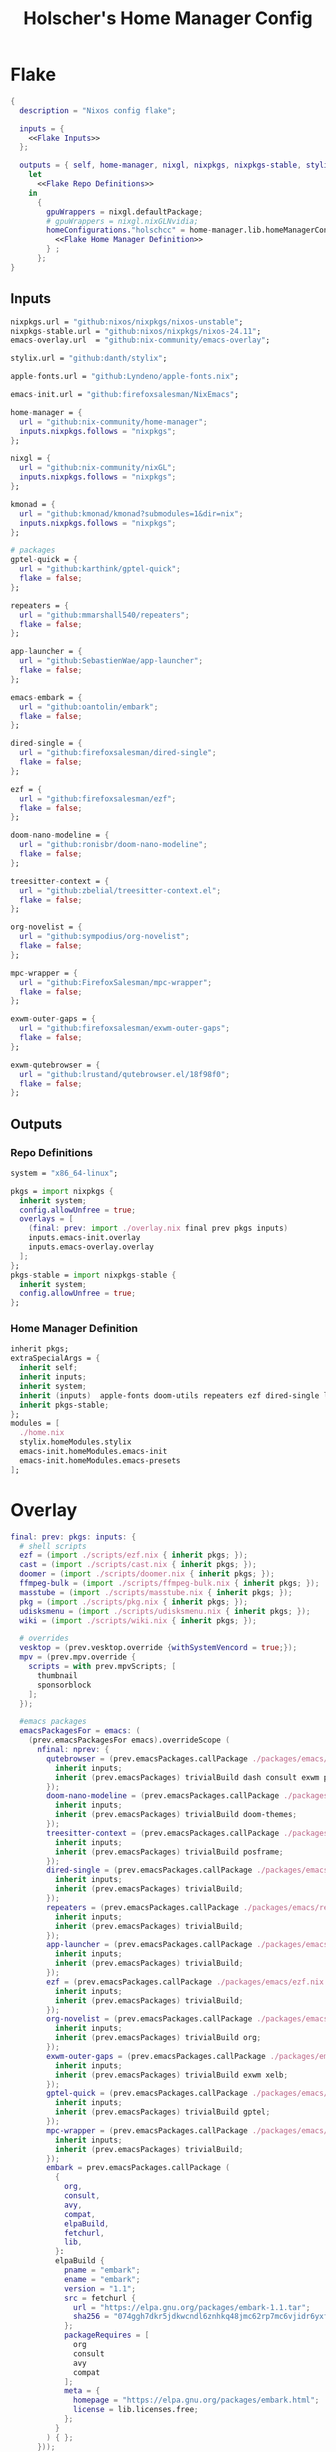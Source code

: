 #+title: Holscher's Home Manager Config
#+startup: overview
#+auto_tangle: t
* Flake
#+begin_src nix :noweb yes :tangle flake.nix
  {
    description = "Nixos config flake";

    inputs = {
      <<Flake Inputs>>
    };

    outputs = { self, home-manager, nixgl, nixpkgs, nixpkgs-stable, stylix, emacs-init, ... }@inputs:
      let
        <<Flake Repo Definitions>>
      in
        {
          gpuWrappers = nixgl.defaultPackage;
          # gpuWrappers = nixgl.nixGLNvidia;
          homeConfigurations."holschcc" = home-manager.lib.homeManagerConfiguration {
            <<Flake Home Manager Definition>>
          } ;
        };
  }

#+end_src

** Inputs
#+NAME: Flake Inputs
#+begin_src nix
nixpkgs.url = "github:nixos/nixpkgs/nixos-unstable";
nixpkgs-stable.url = "github:nixos/nixpkgs/nixos-24.11";
emacs-overlay.url  = "github:nix-community/emacs-overlay";

stylix.url = "github:danth/stylix";

apple-fonts.url = "github:Lyndeno/apple-fonts.nix";

emacs-init.url = "github:firefoxsalesman/NixEmacs";

home-manager = {
  url = "github:nix-community/home-manager";
  inputs.nixpkgs.follows = "nixpkgs";
};

nixgl = {
  url = "github:nix-community/nixGL"; 
  inputs.nixpkgs.follows = "nixpkgs";
};

kmonad = {
  url = "github:kmonad/kmonad?submodules=1&dir=nix";
  inputs.nixpkgs.follows = "nixpkgs";
};

# packages
gptel-quick = {
  url = "github:karthink/gptel-quick";
  flake = false;
};

repeaters = {
  url = "github:mmarshall540/repeaters";
  flake = false;
};

app-launcher = {
  url = "github:SebastienWae/app-launcher";
  flake = false;
};

emacs-embark = {
  url = "github:oantolin/embark";
  flake = false;
};

dired-single = {
  url = "github:firefoxsalesman/dired-single";
  flake = false;
};

ezf = {
  url = "github:firefoxsalesman/ezf";
  flake = false;
};

doom-nano-modeline = {
  url = "github:ronisbr/doom-nano-modeline";
  flake = false;
};

treesitter-context = {
  url = "github:zbelial/treesitter-context.el";
  flake = false;
};

org-novelist = {
  url = "github:sympodius/org-novelist";
  flake = false;
};

mpc-wrapper = {
  url = "github:FirefoxSalesman/mpc-wrapper";
  flake = false;
};

exwm-outer-gaps = {
  url = "github:firefoxsalesman/exwm-outer-gaps";
  flake = false;
};

exwm-qutebrowser = {
  url = "github:lrustand/qutebrowser.el/18f98f0";
  flake = false;
};
#+end_src

** Outputs
*** Repo Definitions
#+NAME: Flake Repo Definitions
#+begin_src nix
  system = "x86_64-linux";

  pkgs = import nixpkgs {
    inherit system;
    config.allowUnfree = true;
    overlays = [
      (final: prev: import ./overlay.nix final prev pkgs inputs)
      inputs.emacs-init.overlay
      inputs.emacs-overlay.overlay
    ];
  };
  pkgs-stable = import nixpkgs-stable {
    inherit system;
    config.allowUnfree = true;
  };
#+end_src

*** Home Manager Definition
#+NAME: Flake Home Manager Definition
#+begin_src nix
  inherit pkgs;
  extraSpecialArgs = {
    inherit self;
    inherit inputs;
    inherit system;
    inherit (inputs)  apple-fonts doom-utils repeaters ezf dired-single launcher doom-nano-modeline symex2 treesitter-context gptel-quick org-novelist mpc-wrapper exwm-qutebrowser exwm-outer-gaps;
    inherit pkgs-stable;
  };
  modules = [
    ./home.nix
    stylix.homeModules.stylix
    emacs-init.homeModules.emacs-init
    emacs-init.homeModules.emacs-presets
  ];
#+end_src

* Overlay
#+begin_src nix :tangle overlay.nix
  final: prev: pkgs: inputs: {
    # shell scripts
    ezf = (import ./scripts/ezf.nix { inherit pkgs; });
    cast = (import ./scripts/cast.nix { inherit pkgs; });
    doomer = (import ./scripts/doomer.nix { inherit pkgs; });
    ffmpeg-bulk = (import ./scripts/ffmpeg-bulk.nix { inherit pkgs; });
    masstube = (import ./scripts/masstube.nix { inherit pkgs; });
    pkg = (import ./scripts/pkg.nix { inherit pkgs; });
    udisksmenu = (import ./scripts/udisksmenu.nix { inherit pkgs; });
    wiki = (import ./scripts/wiki.nix { inherit pkgs; });

    # overrides
    vesktop = (prev.vesktop.override {withSystemVencord = true;});
    mpv = (prev.mpv.override {
      scripts = with prev.mpvScripts; [
        thumbnail
        sponsorblock
      ];
    });

    #emacs packages
    emacsPackagesFor = emacs: (
      (prev.emacsPackagesFor emacs).overrideScope (
        nfinal: nprev: {
          qutebrowser = (prev.emacsPackages.callPackage ./packages/emacs/qutebrowser.nix {
            inherit inputs;
            inherit (prev.emacsPackages) trivialBuild dash consult exwm password-store evil;
          });
          doom-nano-modeline = (prev.emacsPackages.callPackage ./packages/emacs/doom-nano-modeline.nix {
            inherit inputs;
            inherit (prev.emacsPackages) trivialBuild doom-themes;
          });
          treesitter-context = (prev.emacsPackages.callPackage ./packages/emacs/treesitter-context.nix {
            inherit inputs;
            inherit (prev.emacsPackages) trivialBuild posframe;
          });
          dired-single = (prev.emacsPackages.callPackage ./packages/emacs/dired-single.nix {
            inherit inputs;
            inherit (prev.emacsPackages) trivialBuild;
          });
          repeaters = (prev.emacsPackages.callPackage ./packages/emacs/repeaters.nix {
            inherit inputs;
            inherit (prev.emacsPackages) trivialBuild;
          });
          app-launcher = (prev.emacsPackages.callPackage ./packages/emacs/app-launcher.nix {
            inherit inputs;
            inherit (prev.emacsPackages) trivialBuild;
          });
          ezf = (prev.emacsPackages.callPackage ./packages/emacs/ezf.nix {
            inherit inputs;
            inherit (prev.emacsPackages) trivialBuild;
          });
          org-novelist = (prev.emacsPackages.callPackage ./packages/emacs/org-novelist.nix {
            inherit inputs;
            inherit (prev.emacsPackages) trivialBuild org;
          });
          exwm-outer-gaps = (prev.emacsPackages.callPackage ./packages/emacs/exwm-outer-gaps.nix {
            inherit inputs;
            inherit (prev.emacsPackages) trivialBuild exwm xelb;
          });
          gptel-quick = (prev.emacsPackages.callPackage ./packages/emacs/gptel-quick.nix {
            inherit inputs;
            inherit (prev.emacsPackages) trivialBuild gptel;
          });
          mpc-wrapper = (prev.emacsPackages.callPackage ./packages/emacs/mpc-wrapper.nix {
            inherit inputs;
            inherit (prev.emacsPackages) trivialBuild;
          });
          embark = prev.emacsPackages.callPackage (
            {
              org,
              consult,
              avy,
              compat,
              elpaBuild,
              fetchurl,
              lib,
            }:
            elpaBuild {
              pname = "embark";
              ename = "embark";
              version = "1.1";
              src = fetchurl {
                url = "https://elpa.gnu.org/packages/embark-1.1.tar";
                sha256 = "074ggh7dkr5jdkwcndl6znhkq48jmc62rp7mc6vjidr6yxf8d1rn";
              };
              packageRequires = [
                org
                consult
                avy
                compat
              ];
              meta = {
                homepage = "https://elpa.gnu.org/packages/embark.html";
                license = lib.licenses.free;
              };
            }
          ) { };
        }));
  }
#+end_src

* Packages
** Emacs
*** Doom Nano Modeline
#+begin_src nix :tangle packages/emacs/doom-nano-modeline.nix
  { inputs, trivialBuild, doom-themes } :

  trivialBuild rec {
    pname = "doom-nano-modeline";
    version = "current";
    src = inputs.doom-nano-modeline;

    propagatedUserEnvPkgs = [
      doom-themes
    ];

    buildInputs = propagatedUserEnvPkgs;
  }

#+end_src

*** Treesitter Context
#+begin_src nix :tangle packages/emacs/treesitter-context.nix
  { inputs, trivialBuild, posframe } :

  trivialBuild rec {
    pname = "treesitter-context";
    version = "current";
    src = inputs.treesitter-context;

    propagatedUserEnvPkgs = [
      posframe
    ];

    buildInputs = propagatedUserEnvPkgs;
  }

#+end_src

*** Dired Single
#+begin_src nix :tangle packages/emacs/dired-single.nix
  { trivialBuild, inputs } :

  trivialBuild rec {
    pname = "dired-single";
    version = "current";
    src = inputs.dired-single;
  }
#+end_src
*** Repeaters
#+begin_src nix :tangle packages/emacs/repeaters.nix
  { trivialBuild, inputs } :

  trivialBuild rec {
    pname = "repeaters";
    version = "current";
    src = inputs.repeaters;
  }
#+end_src

*** App Launcher
#+begin_src nix :tangle packages/emacs/app-launcher.nix
  { trivialBuild, inputs } :

  trivialBuild rec {
    pname = "app-launcher";
    version = "current";
    src = inputs.app-launcher;
  }

#+end_src

*** Ezf
#+begin_src nix :tangle packages/emacs/ezf.nix
  { trivialBuild, inputs } :

  trivialBuild rec {
    pname = "ezf";
    version = "current";
    src = inputs.ezf;
  }
#+end_src

*** Org Novelist
#+begin_src nix :tangle packages/emacs/org-novelist.nix
  { inputs, trivialBuild, org }:

  trivialBuild rec {
    pname = "org-novelist";
    version = "current";
    src = inputs.org-novelist;

    propogatedUserEnvPkgs = [
      org
    ];

    buildInputs = propogatedUserEnvPkgs;
  }
#+end_src

*** EXWM Outer Gaps
#+begin_src nix :tangle packages/emacs/exwm-outer-gaps.nix
  { inputs, trivialBuild, xelb, exwm } :

  trivialBuild rec {
    pname = "exwm-outer-gaps";
    version = "current";
    src = inputs.exwm-outer-gaps;

    propagatedUserEnvPkgs = [
      xelb
      exwm
    ];

    buildInputs = propagatedUserEnvPkgs;
  }

#+end_src

*** GPT.el
#+begin_src nix :tangle packages/emacs/gptel-quick.nix
  { inputs, trivialBuild, gptel } :

  trivialBuild rec {
    pname = "gptel-quick";
    version = "current";
    src = inputs.gptel-quick;

    propagatedUserEnvPkgs = [
      gptel
    ];

    buildInputs = propagatedUserEnvPkgs;
  }

#+end_src

*** MPC Wrapper
#+begin_src nix :tangle packages/emacs/mpc-wrapper.nix
  { trivialBuild, inputs } :

  trivialBuild rec {
    pname = "mpc-wrapper";
    version = "current";
    src = inputs.mpc-wrapper;
  }
#+end_src

*** Qutebrowser
#+begin_src nix :tangle packages/emacs/qutebrowser.nix
  { trivialBuild, inputs, consult, exwm, password-store, dash, evil, doom-modeline } :

  trivialBuild rec {
    pname = "qutebrowser";
    version = "current";
    src = inputs.exwm-qutebrowser;

    propagatedUserEnvPkgs = [
      consult
      exwm
      password-store
      dash
      evil
      doom-modeline
    ];

    buildInputs = propagatedUserEnvPkgs;
  }
#+end_src

* Notes to my future self
+ To get eduroam working, you need ppp & pptclient
+ Don't let xorg use the nvidia card. It breaks everything

* Scripts
** Cast
:PROPERTIES:
:header-args:nix: :tangle scripts/cast.nix
:END:
For moving massive quantities of Jordan Peterson's podcast into my mp3 player
#+begin_src nix
  { pkgs }:

  pkgs.writeShellScriptBin "cast" ''
    #Exit on fail
    set -e

    #Set Input & Output Filetypes
    in=$(${pkgs.coreutils}/bin/printf 'm4a\nopus\nmp4\nmkv\nwebm' | ${pkgs.ezf}/bin/ezf)
    out=$(${pkgs.coreutils}/bin/printf 'mp3\nflac\nwav\nogg' | ${pkgs.ezf}/bin/ezf)

    #Choose device to transfer to
    device=$(${pkgs.coreutils}/bin/ls /run/media/$USER | ${pkgs.ezf}/bin/ezf)

    #Convert files
    ${pkgs.ffmpeg-bulk}/bin/ffmpeg-bulk *.$in -t $out
    ${pkgs.coreutils}/bin/rm *.$in

    #Remove metadata so the glowies don't see it.
    ${pkgs.python312Packages.mat2}/bin/mat2 *.$out

    #Transfer
    ${pkgs.coreutils}/bin/mv ~/*.cleaned.$out /run/media/$USER/$device/Podcasts
    ${pkgs.coreutils}/bin/rm ~/*.$out
  ''
#+end_src

** Doomer
:PROPERTIES:
:header-args:nix: :tangle scripts/doomer.nix
:END:
#+begin_src nix
  { pkgs }:

  pkgs.writeShellScriptBin "doomer" ''
  ${pkgs.sox}/bin/sox "$1" "$1.flac" pitch -500 treble -20 pad 0 3 reverb 80 tempo .8 highpass 1000 lowpass 700 compand 0.3,0.8 0
  ''
#+end_src

** Ezf
:PROPERTIES:
:header-args:nix: :tangle scripts/ezf.nix
:END:
Borrowed from here: https://github.com/mickeynp/ezf
#+begin_src nix
  { pkgs }:

  pkgs.writeShellScriptBin "ezf" ''
  set -o nounset -o errexit -o pipefail

  field=0-
  # the elisp function to use for completing read
  candidate_fn=ezf-default
  while getopts c:f: OPT; do
      case $OPT in
          c)
              candidate_fn=$OPTARG
              ;;
          f)
              field=$OPTARG
              ;;
          ,*)
              ${pkgs.coreutils}/bin/echo "usage: ezf [-f field] [-c candidate-fn]"
              exit 2
      esac
  done
  shift $(( OPTIND - 1 ))
  OPTIND=1

  ezftmp="$(mktemp)"
  trap 'rm -f -- "$ezftmp"' EXIT
  > "$ezftmp" cat -
  # xargs is there to strip the "" from the beginning and end of the
  # output from Emacs.  Ensure "field" is always passed as a string by
  # quoting it.
  selection=$(emacsclient -e "(progn (require 'ezf) (ezf \"$ezftmp\" \"$field\" #'$candidate_fn))" | xargs)
  if [[ "$selection" == "nil" ]]; then
      exit 1
  else
     ${pkgs.coreutils}/bin/echo "$selection"
  fi

  ''
#+end_src

** Ffmpeg-bulk
:PROPERTIES:
:header-args:nix: :tangle scripts/ffmpeg-bulk.nix
:END:
I stole this from this git repo https://github.com/sylsau/ffmpeg-bulk
#+begin_src nix
  { pkgs }:

  pkgs.writeShellScriptBin "ffmpeg-bulk" ''
  #!/bin/bash - 
  #===============================================================================
  #
  #		  USAGE: ./this.sh --help
  # 
  #	DESCRIPTION: Create a ffmpeg conversion script from a list of input files.
  # 
  #		OPTIONS: ---
  #  REQUIREMENTS: sed, gawk, ffmpeg, tee
  #		   BUGS: ---
  #		  NOTES: ---
  #		 AUTHOR: Sylvain Saubier (ResponSyS), mail@sylsau.com
  #		CREATED: 01/05/16 14:09
  #===============================================================================

  [[ $DEBUG ]] && set -o nounset
  set -o pipefail -o errexit -o errtrace
  trap 'echo -e "''${FMT_BOLD}ERROR''${FMT_OFF}: at $FUNCNAME:$LINENO"' ERR

  readonly FMT_BOLD='\e[1m'
  readonly FMT_UNDERL='\e[4m'
  readonly FMT_OFF='\e[0m'

  readonly PROGRAM_NAME="''${0##*/}"
  readonly SCRIPT_NAME="''${0##*/}"
  RES="$( stat -c %y $0 | cut -d" " -f1 )"
  readonly VERSION=''${RES//-/}

  readonly ERR_NO_CMD=60

  FFMPEG="''${FFMPEG:-ffmpeg}"
  OPT_EXT=
  OPT_ARGS_IN=
  OPT_ARGS_OUT=
  OPT_FORCE=
  OPT_LOGLEVEL="-loglevel error"
  INPUT=( )


  # $1 = command to test (string)
  fn_need_cmd() {
          if ! command -v "$1" > /dev/null 2>&1
                  then fn_err "need '$1' (command not found)" $ERR_NO_CMD
          fi
  }
  # $1 = message (string)
  m_say() {
          echo -e "$PROGRAM_NAME: $1"
  }
  # $1 = error message (string), $2 = return code (int)
  fn_err() {
          m_say "''${FMT_BOLD}ERROR''${FMT_OFF}: $1" >&2
          exit $2
  }

  fn_help() {
          cat << EOF
  $PROGRAM_NAME v$VERSION
          Convert multiple media files at once with ffmpeg.
          In pure and secure bash.
  REQUIREMENTS
          ffmpeg
  USAGE
          $PROGRAM_NAME FILES... (--to|-t) EXTENSION [--args-in|-ai INPUT_ARGS] [--args-out|-ao OUTPUT_ARGS] [--force|-f] [--log-level LOG_LEVEL]
  OPTIONS AND ARGUMENTS
          EXTENSION 		format of output files
          INPUT_ARGS 		ffmpeg arguments for the input file
          OUTPUT_ARGS		ffmpeg arguments for the output file
          --force			overwrite files 
          LOG_LEVEL		change ffmpeg '-loglevel'
                                  (default: 'error', ffmpeg default: 'info')
  EXAMPLE
          Convert all flac and wav files in the current directory to opus with the specified options:
                  $ $PROGRAM_NAME *.flac -t opus --args-out "-b:a 320k" *.wav
  SEE ALSO
          ffmpeg(1)
  AUTHOR
          Written by Sylvain Saubier
  REPORTING BUGS
          Mail at: <feedback@sylsau.com>
  EOF
  }

  fn_show_params() {
          m_say "\n input=''${INPUT[*]}\n -t=$OPT_EXT\n -ai=$OPT_ARGS_IN\n -ao=$OPT_ARGS_OUT\n -f=$OPT_FORCE\n -q=$OPT_LOGLEVEL" >&2
  }


  fn_need_cmd "$FFMPEG"

  # Check args
  if [[ -z "$@" ]]; then
          fn_help
          exit
  else
          while [[ $# -gt 0 ]]; do
                  case "$1" in
                          "--help"|"-h")
                                  fn_help
                                  exit
                                  ;;
                          "--to"|"-t")
                                  OPT_EXT=$2
                                  shift
                                  ;;
                          "--args-in"|"-ai")
                                  OPT_ARGS_IN=$2
                                  shift
                                  ;;
                          "--args-out"|"-ao")
                                  OPT_ARGS_OUT=$2
                                  shift
                                  ;;
                          "--force"|"-f")
                                  OPT_FORCE="-y"
                                  ;;
                          "--log-level")
                                  OPT_LOGLEVEL="-loglevel $2"
                                  shift
                                  ;;
                          ,*)
                                  [[ -e "$1" ]] || fn_err "file '$1' does not exist" 127
                                  INPUT+=( "$1" )
                                  ;;
                  esac	# --- end of case ---
                  shift 	# delete $1
          done
  fi

  [[ $DEBUG ]] && fn_show_params

  [[ $OPT_EXT ]] || fn_err "please specify the output extension with -t EXT" 2

  # Rajoute un point à l'extension si absent
  if [[ ''${OPT_EXT:0:1} != '.' ]]; then
          OPT_EXT=.$OPT_EXT
  fi

  m_say "converting...\n---"
  for F in "''${INPUT[@]}"; do # Just show the commands
          ${pkgs.coreutils}/bin/echo $FFMPEG $OPT_ARGS_IN -i "$F" $OPT_ARGS_OUT $OPT_FORCE $OPT_LOGLEVEL "''${F%.*}$OPT_EXT"
  done ;  ${pkgs.coreutils}/bin/echo "---" ; [[ $DEBUG ]] && exit
  for F in "''${INPUT[@]}"; do # Actually execute
          m_say "converting \"$F\"..."
               $FFMPEG $OPT_ARGS_IN -i "$F" $OPT_ARGS_OUT $OPT_FORCE $OPT_LOGLEVEL "''${F%.*}$OPT_EXT"
  done

  exit
  ''
#+end_src

** Masstube
:PROPERTIES:
:header-args:nix: :tangle scripts/masstube.nix
:END:
#+begin_src nix
  { pkgs }:

  pkgs.writeShellScriptBin "masstube" ''
    emacsclient ~/.download.txt
    # ${pkgs.yt-dlp}/bin/yt-dlp $1 --verbose -ci --batch-file=~/.download.txt --proxy socks://localhost:9050
    ${pkgs.yt-dlp}/bin/yt-dlp $1 --verbose -ci --batch-file=~/.download.txt 
    ${pkgs.coreutils}/bin/rm ~/.download.txt
  ''
#+end_src

** Start-ollama
:PROPERTIES:
:header-args:nix: :tangle scripts/start-ollama.nix
:END:
#+begin_src nix
  { config, pkgs }:

  pkgs.writeShellScriptBin "start-ollama" ''
    if [[ "$(pidof ollama)" -gt 0 ]]; then
        echo "ollama already running"
    else
        ${(config.lib.nixGL.wrap pkgs.ollama)}/bin/ollama serve
    fi
  ''
#+end_src

** Pkg
:PROPERTIES:
:header-args:nix: :tangle scripts/pkg.nix
:END:
A package manager manager

Dev templates: https://github.com/the-nix-way/dev-templates
#+begin_src nix
  { pkgs }:

  pkgs.writeShellScriptBin "pkg" ''
    optimize() {
      nix-collect-garbage -d
      nix-store --optimise
      doas pacman -Sc --noconfirm
    }

    update() {
      nix flake update --flake ~/.config/home-manager/
      home-manager switch --flake ~/.config/home-manager/#holschcc
      doas nix flake update --flake /etc/system-manager/
      doas nix run 'github:numtide/system-manager' -- switch --flake '/etc/system-manager/'
      yay -Syu
    }

    help() {
      ${pkgs.coreutils}/bin/echo "help: display this message"
      ${pkgs.coreutils}/bin/echo "install [packages]: install packages with yay"
      ${pkgs.coreutils}/bin/echo "optimize: clean up package cache"
      ${pkgs.coreutils}/bin/echo "update: update all packages"
      ${pkgs.coreutils}/bin/echo "add: install a package"
      ${pkgs.coreutils}/bin/echo "rm: uninstall a package"
      ${pkgs.coreutils}/bin/echo "flake: perform a nix flake operation"
      ${pkgs.coreutils}/bin/echo "template: set up a devshell template"
      ${pkgs.coreutils}/bin/echo "tmp: temporarily install a package"
    }

    getTemplates() {
      ${pkgs.coreutils}/bin/printf "bun\nc-cpp\nclojure\ncsharp\ncue\ndhall\nelixir\nelm\nempty\ngleam\ngo\nhashi\nhaskell\nhaxe\njava\njupyter\nkotlin\nlatex\nnickel\nnim\nnix\nnode\nocaml\nopa\nphp\nplatformio\nprotobuf\npulumi\npurescript\npython\nr\nruby\nrust\nrust-toolchain\nscala\nshell\nswi-prolog\nswift\nvlang\nzig" | ${pkgs.ezf}/bin/ezf
    }

    template() {
      nix flake init --template "https://flakehub.com/f/the-nix-way/dev-templates/*#$(getTemplates)" 
      ${pkgs.direnv}/bin/direnv allow
    }

    case "$1" in
      optimize ) optimize ;;
      update ) update ;;
      add ) yay -S ''${@:2} ;;
      rm ) yay -Rs ''${@:2} ;;
      flake ) nix flake ''${@:2} ;;
      tmp ) nix-shell -p ''${@:2};;
      template ) template;;
      help ) help ;;
    esac
  ''
#+end_src
** i3status-rust
:PROPERTIES:
:header-args:nix: :tangle scripts/i3status-rust.nix
:END:
#+begin_src nix
  { pkgs }:

  pkgs.writeShellScriptBin "i3status-rust" ''
  ${pkgs.i3status-rust}/bin/i3status-rs config-default.toml
  ''
#+end_src

** Udisksmenu
:PROPERTIES:
:header-args:nix: :tangle scripts/udisksmenu.nix
:END:
#+begin_src nix
  { pkgs }:

  pkgs.writeShellScriptBin "udisksmenu" ''
  action=$(${pkgs.coreutils}/bin/printf 'mount\nunmount' | ${pkgs.ezf}/bin/ezf)
  disk=$(${pkgs.coreutils}/bin/ls /dev | ${pkgs.ripgrep}/bin/rg sd[a-z] | ${pkgs.ezf}/bin/ezf)

  ${pkgs.udisks}/bin/udisksctl $action -b /dev/$disk
  ''
#+end_src

** Wiki
:PROPERTIES:
:header-args:nix: :tangle scripts/wiki.nix
:END:
Requires arch-wiki-docs to be installed

Stole it from Derek Taylor
#+begin_src nix
  { pkgs }:

  pkgs.writeShellScriptBin "wiki" ''
  dir="/usr/share/doc/arch-wiki/html/en/"
  doc="$(${pkgs.findutils}/bin/find $dir -iname "*.html" | \
         ${pkgs.coreutils}/bin/cut -d '/' -f8- | \
  ${pkgs.ezf}/bin/ezf)"

  if [ "''${dir}$doc" ]; then
      emacsclient -e "(eww-open-file \"''${dir}$doc\")"
  else
      ${pkgs.coreutils}/bin/echo "Program terminated." && exit 0
  fi
  ''
#+end_src

* Home Manager
** Main Config
*** Inputs & Imports
#+begin_src nix :noweb yes :tangle home.nix
  { lib, config, inputs, ... }:

  {
    # This is some text
    # Home Manager needs a bit of information about you and the paths it should
    # manage.
    home.username = "holschcc";
    home.homeDirectory = "/home/holschcc";

    # This value determines the Home Manager release that your configuration is
    # compatible with. This helps avoid breakage when a new Home Manager release
    # introduces backwards incompatible changes.
    #
    # You should not change this value, even if you update Home Manager. If you do
    # want to update the value, then make sure to first check the Home Manager
    # release notes.
    home.stateVersion = "23.05"; # Please read the comment before changing.

    # Let Home Manager install and manage itself.
    programs.home-manager.enable = true;

    imports =
      [ # Include the results of the hardware scan.
        ./internet.nix
        ./multimedia.nix
        ./aesthetics.nix
        ./extra-packages.nix
        ./development.nix
        ./gui.nix
        ./emacs.nix
        ./shells.nix
        ./gptel.nix
        # ./sage.nix
        ./keyboard.nix
      ];

    nix.nixPath = [ "nixpkgs=${inputs.nixpkgs}" ];

    <<glx>>

    <<GPG>>

    <<alsoftrc>>

    <<Environment Variables>>

    <<User Dirs>>
  }
#+end_src

*** glx
#+NAME: glx
#+begin_src nix
  nixGL.packages = inputs.nixgl.packages;

  targets.genericLinux.enable = true;

  home.activation = {
    clearNixglCache = lib.hm.dag.entryAfter [ "writeBoundary" ] ''
        [ -v DRY_RUN ] || rm -f ${config.xdg.cacheHome}/nixgl/result*
      '';
  };

#+end_src

*** gpg
#+NAME: GPG
#+begin_src nix
  home.file.".local/share/gnupg/gpg-agent.conf".text = ''
     pinentry-program /usr/bin/pinentry-emacs
     allow-loopback-pinentry
     allow-emacs-pinentry
     default-cache-ttl 600
     max-cache-ttl 7200
     enable-ssh-support
  '';
  home.file.".local/share/gnupg/gpg.conf".text = ''
     use-agent
  '';
#+end_src

*** alsoftrc
#+NAME: alsoftrc
#+begin_src nix
  home.file.".alsoftrc".text = ''
    [general]
    drivers=pulse
    hrtf=true
  '';
#+end_src

*** Environment variables
#+NAME: Environment Variables
#+begin_src nix
  home.sessionVariables = {
    XDG_DATA_HOME="$HOME/.local";
    XDG_STATE_HOME="$HOME/.local/state";
    XDG_CACHE_HOME="$HOME/.cache";
    XDG_CONFIG_HOME="$HOME/.config";
    XDG_DATA_DIRS= lib.mkForce "$HOME/.nix-profile/share:$XDG_DATA_DIRS";
    # EDITOR = "emacsclient";
    BROWSER="qutebrowser";
    _JAVA_OPTIONS="-Djava.util.prefs.userRoot=$XDG_CONFIG_HOME/java";
    GTK2_RC_FILES="/home/holschcc/.gtkrc-2.0";
    SSH_AUTH_SOCK="$(gpgconf --list-dirs agent-ssh-socket)";
    _JAVA_AWT_WM_NONREPARENTING = "1";
    PATH="/run/system-manager/sw/bin:/usr/local/sbin:/usr/local/bin:/usr/bin:/usr/bin/site_perl:/usr/bin/vendor_perl:/usr/bin/core_perl:/home/holschcc/bin:/home/holschcc/.nix-profile/bin";
  };
#+end_src

*** User Dirs
#+NAME: User Dirs
#+begin_src nix
  xdg.userDirs = {
      enable = true;
      createDirectories = true;
      desktop = null;
      publicShare = null;
      templates = null;
      documents = "${config.home.homeDirectory}/doc";
      download = "${config.home.homeDirectory}/dwn";
      music = "${config.home.homeDirectory}/mus";
      pictures = "${config.home.homeDirectory}/pic";
      videos = "${config.home.homeDirectory}/vid";
    };
#+end_src

** shells
*** boilerplate
#+begin_src nix :noweb yes :tangle shells.nix
  { pkgs, ... }:
  {
    imports = [
          ./dash.nix
    ];

    <<Shell Aliases>>

    programs = {
      <<Fish Shell>>

      <<Bash Shell>>

      <<Starship>>

      <<Direnv>>

      <<Dash Shell>>

      emacs.init.usePackage = {
        <<Eshell>>
      };
    };
  }
#+end_src

*** aliases
#+NAME: Shell Aliases
#+begin_src nix
  home.shellAliases = {
    ffrecord = "ffmpeg -f sndio -i snd/0.mon -f x11grab -r 30 -s 1920x1080 -i :0 -c:v libx164 -preset ultrafast -acodec copy ~/test.mkv";
    ffaud = "ffmpeg -f alsa -channels 1 -sample_rate 44100 -i default:CARD=Mic output.flac";
    sx = "startx";
    otp = "pass otp";
    run = "cd /run/";
    l = "ls";
    ".." = "cd ..";
    tortube = "yt-dlp --proxy socks://localhost:9050";
    wget = "torsocks wget --hsts-file=$XDG_DATA_HOME/wget-hsts";
    ga = "git add";
    gc = "torsocks git clone";
    gp = "git pull";
    gP = "git push";
  };
#+end_src

*** fish
This shell is mostly around for eshell to get completions from, but it can be used interactively, if need be
#+NAME: Fish Shell
#+begin_src nix
  fish = {
    enable = true;
    package = pkgs.fish;
    interactiveShellInit = ''${pkgs.pfetch}/bin/pfetch'';
  };
#+end_src

*** bash
It's mostly here for eshell to get completions from, but it's a usable shell
#+NAME: Bash Shell
#+begin_src nix
  bash = {
    enable = true;
    initExtra = ''${pkgs.pfetch}/bin/pfetch'';
    shellAliases.z = "cd ./$(ls -d */ .*/ | ${pkgs.ezf}/bin/ezf)";
  };
#+end_src

*** starship
a prompt for bash & fish
#+NAME: Starship
#+begin_src nix
  starship = {
    enable = true;
    enableFishIntegration = true;
    enableBashIntegration = true;
  };
#+end_src

*** direnv
#+NAME: Direnv
#+begin_src nix
  direnv = {
    enable = true;
    enableBashIntegration = true;
    nix-direnv.enable = true;
  };

  emacs.init.usePackage.envrc = {
      enable = true;
      ghook = ["('after-init-hook 'envrc-global-mode)"];
      generalOne.global-leader = {
        "e" = '''(:ignore t :which-key "direnv")'';
        "ea" = '''(envrc-allow :which-key "allow")'';
        "eu" = '''(envrc-reload :which-key "update dir")'';
      };
  };
#+end_src

*** Eshell
Eshell is a command shell written in elisp, & duplicates many of the GNU coreutils in elisp. It can also call aliases & elisp functions.

=Key Bindings=
+ =[[= / =]]= Go backwards & forwards in the buffer's prompts.

Eat lets us get away with using eshell all the time. It can be used to get into a normal shell, but I doubt I'll be doing that too much.
#+NAME: Eshell
#+begin_src nix :noweb yes
eshell = {
  enable = true;
  babel = "eshell";
  after = ["evil-collection"];
  ghook = [
    "('eshell-first-time-mode-hook 'efs/configure-eshell)"
    #Save command history when commands are entered
    "('eshell-precommand-hook 'eshell-save-some-history)"
    #pfetch
    ''('eshell-banner-load-hook  (lambda ()
                                       (gsetq eshell-banner-message
                                          (shell-command-to-string "${pkgs.pfetch}/bin/pfetch"))))''
  ];
  general."s-<enter>" = "'efs/make-eshell";
  generalOne.eshell-mode-map = {
    "M-o" = "'eshell-previous-matching-input-from-input";
    "M-e" = "'eshell-next-matching-input-from-input";
  };
  generalTwo.local-leader.eshell-mode-map = {
    "e" = '''(eshell-insert-envvar :which-key "insert environment variable")'';
    "b" = '''(eshell-insert-buffer-name :which-key "insert buffer name")'';
  };
  init = ''
    <<Emacs Eshell Init>>
  '';
  config = ''
    <<Emacs Eshell Config>>
  '';
};

eshell-syntax-highlighting = {
  enable = true;
  defer = true;
  ghook = ["('eshell-mode-hook 'eshell-syntax-highlighting-global-mode)"];
};

fish-completion = {
  enable = true;
  defer = true;
  ghook = ["('eshell-mode-hook 'fish-completion-mode)"];
};

eshell-git-prompt = {
  enable = true;
  afterCall = ["eshell-mode"];
  config = ''(eshell-git-prompt-use-theme 'powerline)'';
};

eat = {
  enable = true;
  defer = true;
  afterCall = ["eshell-mode"];
  config = ''
    <<Emacs Eat Config>>
  '';
};

evil-collection-eshell = {
  enable = true;
  defer = true;
  extraConfig = ''
    <<Emacs Evil Eshell Extra Config>>
  '';
  config = ''
    <<Emacs Evil Eshell Config>>
  '';
};
#+end_src

#+NAME: Emacs Eshell Init
#+begin_src emacs-lisp
  (defun efs/make-eshell ()
    (interactive)
    (eshell 'N))
#+end_src

#+NAME: Emacs Eshell Config
#+begin_src emacs-lisp
(defun efs/configure-eshell ()
  ;; Truncate buffer for perforance
  (add-to-list 'eshell-output-filter-functions 'eshell-truncate-buffer)

  ;; Bind some useful keys for evil-mode
  (evil-define-key '(normal insert visual) eshell-mode-map (kbd "<home>") 'eshell-bol)
  (evil-normalize-keymaps)
  (setenv "TERM" "xterm")
  (gsetq eshell-command-aliases-list '(("gc" "torsocks git clone")
  				       ("nixbuild" "home-manager switch --flake ~/.config/home-manager/#holschcc")
  				       ("l" "ls $*")
  				       ("halt" "doas shutdown -P now")
  				       ("systembuild" "doas nix run 'github:numtide/system-manager' -- switch --flake '/etc/system-manager/'"))
  	 eshell-history-size 0
         eshell-buffer-maximum-lines 100
         eshell-hist-ignoredups t
         eshell-scroll-to-bottom-on-input t))

(with-eval-after-load 'esh-opt
  (gsetq eshell-destroy-buffer-when-process-dies t))
#+end_src

#+NAME: Emacs Evil Eshell Config
#+begin_src emacs-lisp
(general-add-advice 'evil-collection-eshell-setup-keys :after
		    (lambda () (general-def 'normal eshell-mode-map
			    "d" 'evil-yank
			    "D" 'evil-yank-line
			    "c" 'evil-visual-state
			    "C" 'evil-visual-line)))
#+end_src

#+NAME: Emacs Evil Eshell Extra Config
#+begin_src emacs-lisp
:general-config
('normal eshell-mode-map
	 "v" 'evil-collection-eshell-evil-delete
	 "V" 'evil-collection-eshell-evil-change
	 "C-v" 'evil-collection-eshell-evil-delete-line)
#+end_src

#+NAME: Emacs Eat Config
#+begin_src emacs-lisp
  (eat-eshell-mode)
  (evil-ex-define-cmd "term" 'eat)
  (defun eat-term-get-suitable-term-name (&optional display)
    "Return the most suitable value for `TERM' for DISPLAY.

    If the number of colors supported by display (as returned by
    `display-color-cells') is more than 256, return \"eat-truecolor\", if
    it is more than 8 but less than or equal to 256, return
    \"eat-256color\", if is more than 1 but less than or equal to 8,
    return \"eat-color\", otherwise return \"eat-mono\"."
    (let ((colors (display-color-cells display)))
      (cond ((> colors 256) "xterm")
            ((> colors 8) "xterm")
            ((> colors 1) "xterm")
            (t "xterm"))))

#+end_src

*** dash
Probably won't use this one interactively much, but it's my login shell, & my /bin/sh, so it may as well be nice
#+NAME: Dash Shell
#+begin_src nix
  dash = {
    enable = true;
    initExtra = ''
      ${pkgs.pfetch}/bin/pfetch
      . ~/.cache/wal/colors.sh
    '';
    shellAliases.z = "cd ./$(ls -d */ .*/ | ${pkgs.ezf}/bin/ezf)";
    profileExtra = ''
      export LEIN_HOME="$XDG_DATA_HOME/lein";
      export NPM_CONFIG_USERCONFIG="$XDG_CONFIG_HOME/npm/npmrc";
      export XCOMPOSECACHE="$XDG_CACHE_HOME/x11/xcompose";
      export GOPATH="$XDG_DATA_HOME/go";
      export DOT_SAGE="$XDG_CONFIG_HOME/sage";
      # export XAUTHORITY="$XDG_RUNTIME_DIR/Xauthority";
      export CARGO_HOME="$XDG_DATA_HOME/cargo";
      export GNUPGHOME="$XDG_DATA_HOME/share/gnupg";
      export PASSWORD_STORE_DIR="$XDG_DATA_HOME/share/pass";
      export CUDA_CACHE_PATH="$XDG_CACHE_HOME/nv";
      export ERRFILE="$XDG_CACHE_HOME/X11/xsession-errors"
      export XINITRC="$XDG_CONFIG_HOME"/X11/xinitrc
      export HISTFILE="''${XDG_STATE_HOME}"/bash/history
      GRADLE_USER_HOME="$XDG_DATA_HOME"/gradle
      
      [ "$(tty)" = "/dev/tty1" ] && ! pidof -s Xorg >/dev/null 2>&1 && exec startx
    '';
  };
#+end_src

**** Configuration template
This one borrows heavily from the bash module

Special note: The profile settings here take precedence over bash's, because I'm too dumb to make them coexist

***** Premble
#+begin_src nix :noweb yes :tangle dash.nix
  { config, lib, pkgs, ... }:

  with lib;

  let

    cfg = config.programs.dash;

    writeBashScript = name: text:
      pkgs.writeTextFile {
        inherit name text;
        checkPhase = ''
          ${pkgs.stdenv.shellDryRun} "$target"
        '';
      };

  in {
    meta.maintainers = [ maintainers.rycee ];
    <<Dash Option Definitions>>
    
    <<Dash File Generation>>
  }
#+end_src

***** Option Definitions
#+NAME: Dash Option Definitions
#+begin_src nix
    options = {
      programs.dash = {
        enable = mkEnableOption "Debian Almquiest Shell";

        shellOptions = mkOption {
          type = types.listOf types.str;
          default = [];
          example = [ "extglob" "-cdspell" ];
          description = ''
            Shell options to set. Prefix an option with
            "`-`" to unset.
          '';
        };

        sessionVariables = mkOption {
          default = { };
          type = types.attrs;
          example = { MAILCHECK = 30; };
          description = ''
            Environment variables that will be set for the dash session.
          '';
        };

        shellAliases = mkOption {
          default = { };
          type = types.attrsOf types.str;
          example = literalExpression ''
            {
              ll = "ls -l";
              ".." = "cd ..";
            }
          '';
          description = ''
            An attribute set that maps aliases (the top level attribute names in
            this option) to command strings or directly to build outputs.
          '';
        };

        profileExtra = mkOption {
          default = "";
          type = types.lines;
          description = ''
            Extra commands that should be run when initializing a login
            shell.
          '';
        };

        initExtra = mkOption {
          default = "";
          type = types.lines;
          description = ''
            Extra commands that should be run when initializing an
            interactive shell.
          '';
        };

        dashrcExtra = mkOption {
          default = "";
          type = types.lines;
          description = ''
            Extra commands that should be placed in {file}`~/.dashrc`.
            Note that these commands will be run even in non-interactive shells.
          '';
        };
      };
    };
#+end_src

***** File generation
#+NAME: Dash File Generation
#+begin_src nix
    config = let
      aliasesStr = concatStringsSep "\n"
        ((mapAttrsToList (k: v: "alias ${k}=${escapeShellArg v}")
          cfg.shellAliases) ++ 
        (mapAttrsToList (k: v: "alias ${k}=${escapeShellArg v}")
          config.home.shellAliases));

      globalAliasesStr = concatStringsSep "\n"
        (mapAttrsToList (k: v: "alias ${k}=${escapeShellArg v}")
          home.shellAliases);

      shoptsStr = let switch = v: if hasPrefix "-" v then "-u" else "-s";
      in concatStringsSep "\n"
      (map (v: "shopt ${switch v} ${removePrefix "-" v}") cfg.shellOptions);

      sessionVarsStr = config.lib.shell.exportAll cfg.sessionVariables;

    in mkIf cfg.enable {
      home.file.".profile".source = lib.mkForce (writeBashScript "profile" ''
        . "${config.home.profileDirectory}/etc/profile.d/hm-session-vars.sh"

        ${sessionVarsStr}

        ${cfg.profileExtra}
      '');

      home.file.".dashrc".source = writeBashScript "dashrc" ''
        ${cfg.dashrcExtra}

        ${shoptsStr}

        ${aliasesStr}

        ${cfg.initExtra}
      '' ;

      home.sessionVariables.ENV = "$HOME/.dashrc";
    };
#+end_src

** Aesthetics
*** Inputs
#+begin_src nix :noweb yes :tangle aesthetics.nix
  { config, inputs, lib, pkgs, ... }:

  {
    <<Stylix Config>>

    <<Aesthetics Picom>>

    programs.emacs.init.usePackage = {
      <<Aesthetics Prettify Symbols>>

      <<Emacs Ricing Icons>>
      
      <<Emacs Ricing Dashboard>>
      
      <<Emacs Ricing Nano>>

      <<Emacs Ricing Theme>>
      
      <<Emacs Ricing Solaire>>
      
      <<Emacs Ricing Posframes>>
    };
  }
#+end_src

*** Picom
For making emacs transparent
#+NAME: Aesthetics Picom
#+begin_src nix
  services.picom = {
    enable = true;
    package = (config.lib.nixGL.wrap pkgs.picom);
    backend = "glx";
    opacityRules = [ "70:class_g = 'lmms'" ];
    settings = {
      glx-no-stencil = true;
      glx-no-rebind-pixmap = true;
      use-damage = true;
      vsync = true;
      blur = {
        method = "gaussian";
        size = 5;
        deviation = 2.0;
      };
      shadow-exclude = [ "class_g != 'emacs'"
      ];
    };
    shadow = true;
  };
#+end_src

*** Stylix
Stylix does a bad job of theming emacs, so we use pywal instead

Pywal integration: https://github.com/danth/stylix/issues/99
#+NAME: Stylix Config
#+begin_src nix
  stylix = {
    enable = true;
    polarity = "dark";
    targets = {
      vencord.enable = false;
      vesktop.enable = true;
      emacs.enable = false;
    };
    image = ./wallpaper.png;
    cursor = {
      package = pkgs.nordzy-cursor-theme;
      name = "Nordzy-cursors-white";
      size = 16;
    };
    opacity = {
      applications = 0.9;
      popups = 0.9;
      terminal = 0.9;
    };
    fonts = with pkgs; rec {
      monospace = {
        package = jetbrains-mono;
        name = "JetBrains Mono";
      };
      sansSerif = {
        package = inputs.apple-fonts.packages.${system}.sf-pro;
        name = "SF Pro";
      };
      serif = sansSerif;
    };
  };

  home.file = {
    ".cache/colors.json".source = config.lib.stylix.colors {
      template = builtins.readFile ./pywal.json.mustache;
      extension = ".json";
    };
  };

  home.activation =  #ALSO ACTIVATES AT REBOOT
    {
      generate_pywal_colors = lib.hm.dag.entryAfter ["writeBoundary"] ''
         $DRY_RUN_CMD ${pkgs.pywal}/bin/wal -f ~/.cache/colors.json
         $DRY_RUN_CMD ${pkgs.pywal}/bin/wal -R
       '';
    } ;
#+end_src

*** Icons
Installs all the icon fonts for dired.

Use =M-x all-the-icons-install-fonts=
#+NAME: Emacs Ricing Icons
#+begin_src nix
  nerd-icons = {
    enable = true;
    command = [
      "nerd-icons-octicon"
      "nerd-icons-faicon"
      "nerd-icons-flicon"
      "nerd-icons-wicon"
      "nerd-icons-mdicon"
      "nerd-icons-codicon"
      "nerd-icons-devicon"
      "nerd-icons-ipsicon"
      "nerd-icons-pomicon"
      "nerd-icons-powerline"
    ];
  };

  all-the-icons = {
    enable = true;
  };

  nerd-icons-completion = {
    enable = true;
    ghook = ["('marginalia-mode-hook 'nerd-icons-completion-marginalia-setup)"];
  };
#+end_src

*** Prettify Symbols
#+NAME: Aesthetics Prettify Symbols
#+begin_src nix
  prettify-symbols = {
    enable = true;
    ghook = ["('prog-mode-hook 'prettify-symbols-mode)"];
  };
#+end_src

*** Dashboard
#+NAME: Emacs Ricing Dashboard
#+begin_src nix :noweb yes
  dashboard = {
    enable = true;
    ghook = ["('on-init-ui-hook '(dashboard-insert-startupify-lists dashboard-initialize))"];
    config = ''
      <<Emacs Dashboard Config>>  
    '' ;
    custom = {
      dashboard-banner-logo-title = ''"Emacs: The one true desktop environment"'';
      dashboard-center-content = true;
      dashboard-items = '''((recents   . 5)
                            (bookmarks . 5)
                            (projects  . 5)
                            (agenda    . 5))'';
      dashboard-icon-type = "'nerd-icons";
      dashboard-set-heading-icons = true;
      dashboard-set-file-icons = true;
      dashboard-agenda-sort-strategy = "'(time-up)";
    };
  };
#+end_src

#+NAME: Emacs Dashboard Config
#+begin_src emacs-lisp
  (dashboard-setup-startup-hook)
  (dashboard-open)
  (evil-collection-dashboard-setup)
  (evil-collection-dashboard-setup-jump-commands)
#+end_src

*** Nano
Using nano modeline to cut down clutter.

I'm not using the minor mode, because its text is being sent to the tab bar.

The powerline separators were borrowed from punchline, because I think they look cool
#+NAME: Emacs Ricing Nano
#+begin_src nix :noweb yes
  doom-nano-modeline = {
    enable = true;
    afterCall = ["after-init-hook"];
    custom.mode-line-format = false;
    config = ''
      <<Emacs Doom Nano Modeline Config>>
    '';
  };
#+end_src

This is just overriding a bunch of functions so that I can put all the info in the tab bar
#+NAME: Emacs Doom Nano Modeline Config
#+begin_src emacs-lisp
  (defun doom-nano-modeline--render (left right &optional hide-evil-mode)
    "Render the doom-nano modeline string.

    LEFT is the information that will be rendered to the left of the modeline. RIGHT
    is the information that will be rendered to the right of modeline. Both
    variables must be a list in which each element has the following syntax:

        (text . face)

    where TEXT will be decorated with FACE.

    If HIDE-EVIL-MODE is nil, the Evil mode state is not shown in the modeline."
    (let* ((window (get-buffer-window (current-buffer)))

           ;; Variable to store if the this window is active.
  	 (active t)

           ;; Status of the buffer.
           (status (doom-nano-modeline-status))

           ;; Check if we are recording a macro and get its name.
           (hasmacro (or defining-kbd-macro executing-kbd-macro))
           (macroname (if (bound-and-true-p evil-this-macro)
                          (char-to-string evil-this-macro)
                        "?"))

           ;; String to indicate the current evil mode.
           (evilstate
            (if hide-evil-mode
                nil
              (concat (cond ((eq evil-state 'emacs)    "E ")
                            ((eq evil-state 'motion)   "M ")
                            ((eq evil-state 'normal)   "N ")
                            ((eq evil-state 'insert)   "I ")
                            ((eq evil-state 'replace)  "R ")
                            ((eq evil-state 'operator) "O ")
                            ((eq evil-state 'god) "G ")
                            ((eq evil-state 'symex) "S ")
                            ((eq evil-state 'visual) (cond ((eq evil-visual-selection 'line)  "L ")
                                                           ((eq evil-visual-selection 'block) "B ")
                                                           (t                                 "V ")))
                            (t "? ")))))

           ;; String to indicate if a macro is being recorded.
           (macrostring (if hasmacro (concat "● " macroname ) nil))

           ;; Select the modeline face.
  	 (modeline-face 'doom-nano-modeline-active-face)

           ;; Select the face to highlight the evil state.
           (evilstate-face
            (cond (hide-evil-mode            modeline-face)
                  ((not active)              modeline-face)
                  ((eq evil-state 'emacs)    'doom-nano-modeline-evil-emacs-state-face)
                  ((or (eq evil-state 'normal) (eq evil-state 'god) (eq evil-state 'symex))   'doom-nano-modeline-evil-normal-state-face)
                  ((eq evil-state 'motion)   'doom-nano-modeline-evil-motion-state-face)
                  ((eq evil-state 'insert)   'doom-nano-modeline-evil-insert-state-face)
                  ((eq evil-state 'replace)  'doom-nano-modeline-evil-replace-state-face)
                  ((eq evil-state 'operator) 'doom-nano-modeline-evil-operator-state-face)
                  ((eq evil-state 'visual)   'doom-nano-modeline-evil-visual-state-face)
                  (t                         modeline-face)))

           ;; Select the face to highlight the macro recording indicator.
           (macro-face (if hasmacro 'doom-nano-modeline-macro-face modeline-face))

           ;; Assemble the left string with the highlights.
           (pleft (concat
                   (propertize " "
                               'face evilstate-face
                               'display `(raise ,doom-nano-modeline-top-padding))

                   ;; Evil state.
                   (when evilstate
                     (concat (propertize evilstate 'face evilstate-face)
                             (propertize " " 'face modeline-face)))

                   ;; Macro recording indicator.
                   (when macrostring
                     (concat (propertize macrostring 'face macro-face)
                             (propertize " " 'face modeline-face)))

                   ;; Left list.
                   (if left
                       (mapconcat
                        (lambda (element)
                          (if (and active (cdr element))
                              (propertize (car element) 'face (cdr element))
                            (propertize (car element) 'face modeline-face)))
                        left
                        "")
                     ""))))

      ;; Concatenate and return the modeline string.
      (concat pleft
              ;; We have one final space as margin, so we make sure it is
              ;; highlighted with the correct face.
              (propertize " " 'face modeline-face))))

  (defun doom-nano-modeline-org-mode-buffer-name-and-major-mode ()
    "Return the buffer name and the major mode for Org buffers."
    (if (derived-mode-p 'org-mode)
        (let* ((org-title (doom-nano-modeline--get-org-title))
               (buffer-name (if org-title
                                org-title
                              (format-mode-line "%b")))
               (buffer-modified (if (and buffer-file-name (buffer-modified-p)) "** " "")))

          `((,(concat buffer-modified buffer-name) . nil)
  	  ("  " . nil)
            (,(nerd-icons-icon-for-buffer) . doom-nano-modeline-major-mode-face)
  	  ("  " . nil)))
      (doom-nano-modeline-default-mode)))

  (defun doom-nano-modeline-buffer-name-vc-and-major-mode ()
    "Return the buffer name and the major mode."
    (let* ((buffer-name (cond
                         ((and (derived-mode-p 'org-mode)
                               (buffer-narrowed-p)
                               (buffer-base-buffer))
                          (format"%s [%s]" (buffer-base-buffer)
                                 (org-link-display-format
                                  (substring-no-properties (or (org-get-heading 'no-tags)
                                                               "-")))))
                         ((and (buffer-narrowed-p)
                               (buffer-base-buffer))
                          (format"%s [narrow]" (buffer-base-buffer)))
                         (t
                          (format-mode-line "%b"))))

           (buffer-modified (if (and buffer-file-name (buffer-modified-p)) "** " ""))

           (vc-branch-name (doom-nano-modeline--get-vc-branch))

           (vc-branch (if vc-branch-name
                          `((vc-branch-name . nil))
                        nil)))

      `((,(concat buffer-modified buffer-name) . nil)
        ("  " . nil)
        (,(if vc-branch-name (concat vc-branch-name " ") "") . doom-nano-modeline-vc-branch-name-face)
        (,(if vc-branch-name " " "") . nil)
        (,(if (or (equal major-mode 'nix-mode) (equal major-mode 'bibtex-mode)) (all-the-icons-icon-for-buffer) (nerd-icons-icon-for-buffer)) . doom-nano-modeline-major-mode-face)
        ("  " . nil))))

  (defun doom-nano-modeline--special-mode-p ()
    "Return t if we are in `special-mode' or nil otherwise."
    (or (derived-mode-p 'special-mode) (and (eq major-mode 'exwm-mode) (not qutebrowser-exwm-mode))))

  (defun doom-nano-tabline ()
    "Format the modeline for the tabline"
    (let* ((the-format '((:eval
  			(funcall
  			 (or (catch 'found
  			       (dolist (elt doom-nano-modeline-mode-formats)
  				 (let* ((config (cdr elt))
  					(mode-p (plist-get config :mode-p))
  					(format (plist-get config :format)))
  				   (when mode-p
  				     (when (funcall mode-p)
  				       (throw 'found format))))))
  			     #'doom-nano-modeline-default-mode-format))))))
      `((global menu-item ,(format-mode-line the-format) ignore))))
#+end_src

*** Emacs Theme
Makes emacs' theme mimic the wallpaper. A good pywal config will get most things to match.
#+NAME: Emacs Ricing Theme
#+begin_src nix :noweb yes
  ewal = {
    enable = true;
    demand = true;
    custom = {
      ewal-use-built-in-always-p = false;
      ewal-use-built-in-on-failure-p = true;
      ewal-built-in-palette = ''"sexy-material"'';
    };
  };

  ewal-doom-themes = {
    enable = true;
    demand = true;
    config = ''
      <<Emacs Ewal Config>>
    '';
    custom = {
      doom-themes-enable-bold = true;
      doom-themes-enable-italic = true;
    };
  };
#+end_src

#+NAME: Emacs Ewal Config
#+begin_src emacs-lisp
  (load-theme 'ewal-doom-one t)
  ;; Stolen from Noctuid
  (let (custom--inhibit-theme-enable)
    (custom-theme-set-faces
     'ewal-doom-one
     `(font-lock-number-face ((t (:foreground ,(ewal-get-color 'blue)))))
     `(markdown-header-face ((t (:foreground ,(ewal-get-color 'blue)))))
     `(markdown-header-delimiter-face ((t (:foreground ,(ewal-get-color 'blue)))))
     `(markdown-bold-face ((t (:foreground ,(ewal-get-color 'green)))))
     `(markdown-list-face ((t (:foreground ,(ewal-get-color 'green)))))
     `(org-code ((t (:foreground ,(ewal-get-color 'green)))))
     `(line-number ((t (:foreground ,(ewal-get-color 'blue)))))
     `(eshell-git-prompt-powerline-dir-face ((t (:background ,(ewal-get-color 'blue)))))
     `(hl-line-face ((t (:background ,(ewal-get-color 'green)))))
     `(solaire-hl-line-face ((t (:background ,(ewal-get-color 'green)))))
     `(tab-bar ((t :inherit mode-line)))
     `(eshell-git-prompt-powerline-clean-face ((t (:background ,(ewal-get-color 'green)))))
     `(eshell-git-prompt-powerline-not-clean-face ((t (:background ,(ewal-get-color 'red)))))))
  (doom-themes-visual-bell-config)
  (doom-themes-org-config)
#+end_src

*** Solaire
Solaire dims certain parts of the frame.
#+NAME: Emacs Ricing Solaire
#+begin_src nix
  solaire-mode = {
    enable = true;
    demand = true;
    config = ''(solaire-global-mode)'';
  };
#+end_src

*** Posframes
Vertico Posframe puts vertico in a separate frame, causing it to actually look like dmenu.
#+NAME: Emacs Ricing Posframes
#+begin_src nix
vertico-posframe = {
  enable = true;
  defer = true;
  ghook = ["('vertico-mode-hook 'vertico-posframe-mode)"];
  config = ''(set-face-attribute 'vertico-posframe-face nil :family 'variable-pitch)'';
};
#+end_src

*** Mustache File
#+begin_src json-ts :tangle pywal.json.mustache
  {
    "special": {
      "background": "#{{base00-hex}}",
      "foreground": "#{{base07-hex}}",
      "cursor": "#{{base07-hex}}"
    },
    "colors": {
      "color0": "#{{base00-hex}}",
      "color1": "#{{base01-hex}}",
      "color2": "#{{base02-hex}}",
      "color3": "#{{base03-hex}}",
      "color4": "#{{base04-hex}}",
      "color5": "#{{base05-hex}}",
      "color6": "#{{base06-hex}}",
      "color7": "#{{base07-hex}}",
      "color8": "#{{base08-hex}}",
      "color9": "#{{base09-hex}}",
      "color10": "#{{base0A-hex}}",
      "color11": "#{{base0B-hex}}",
      "color12": "#{{base0C-hex}}",
      "color13": "#{{base0D-hex}}",
      "color14": "#{{base0E-hex}}",
      "color15": "#{{base0F-hex}}"
    }
  }

#+end_src

** Extra Packages
#+begin_src nix :tangle extra-packages.nix
  { config, pkgs, pkgs-stable, ... }:

  {
    home.packages = with pkgs; [
      (config.lib.nixGL.wrap pkgs-stable.gimp)
      (config.lib.nixGL.wrap prismlauncher)
      (config.lib.nixGL.wrap blockbench)
      (config.lib.nixGL.wrap tor-browser)
      wget
      zip
      unzip
      zbar
      # comms
      (config.lib.nixGL.wrap teams-for-linux)
      (config.lib.nixGL.wrap thunderbird)
      pkgs-stable.vesktop
      # things emacs appreciates
      xclip
      xsel
      xdotool
      # scripts
      ezf
      pkg
    ];
  }
#+end_src

** Gui
#+NAME: xinitrc-config
#+begin_src shell
  #!/usr/bin/sh
  xrandr --setprovideroutputsource modesetting NVIDIA-0
  xrandr --auto
  xrandr --dpi 96
  # xrandr --output eDP-1 --mode 2560x1600
  ${pkgs.xwallpaper}/bin/xwallpaper --stretch ~/.config/home-manager/wallpaper.png 
  xrdb load ~/.cache/wal/colors.Xresources 

  if test -z "$DBUS_SESSION_BUS_ADDRESS"; then
      eval $(dbus-launch --exit-with-session --sh-syntax)
  fi

  xmodmap ~/.Xmodmap

  picom &

  if command -v dbus-update-activation-environment >/dev/null 2>&1; then
      dbus-update-activation-environment DISPLAY XAUTHORITY
  fi

  # exec dbus-launch --exit-with-session emacsclient -c
  exec dbus-launch --exit-with-session emacs -mm --debug-init
#+end_src

#+begin_src nix :noweb yes :tangle gui.nix
  { pkgs, ... }:

  {
    home.file.".config/X11/xinitrc".text = '' 
      <<xinitrc-config>>
    '' ;
  }
#+end_src

** Development
This was more directly stolen than the other parts
I think most of it was from the github page for lsp mode, but it's been a while, & I don't remember much.
https://github.com/joaotavora/eglot/discussions/888
https://gist.github.com/rosholger/e519c04243ae7ccb5bbf7ebef3f1cec2
#+begin_src nix :noweb yes :tangle development.nix
{ pkgs, lib, ... }:

{
  programs.emacs.init = {
    ide = {
      project = true;
      flymake = {
        enable = true;
        preset = true;
      };
      symex = true;  
      hoverDoc = true;
      eglot = {
        enable = true;
        preset = true;
      };
      languages = {
        bash.enable = true;
        gradle.enable = true;
        java = {
          enable = true;
          moreEglot = true;
        };
        json.enable = true;
        nix.enable = true;
        toml.enable = true;
        xml.enable = true;
        zenscript.enable = true;
        emacs-lisp.enable = true;
        javascript.enable = true;
        ledger.enable = true;
      };
    };

    usePackage = {
      <<Development Misc>>
      
      # lsp-mode.gfhook = ["('lsp-mode-hook (lambda () (company-mode -1)))"];
      # lsp-java.custom.lsp-java-content-provider-preferred = ''"fernflower"'';

      <<Development Direnv>>

      <<Development Treesitter>>
      
      <<Development Project>>

      <<Development Eglot>>
      
      # <<Development Dape>>

      <<Development Python>>
      
      racket-mode.gfhook = ["('racket-mode-hook 'hs-minor-mode)"];

      java-ts-mode = {
        init = ''
          <<Java Config>>
        '';  
        # eglot = lib.mkForce ''("jdtls" "-data" "~/.cache/emacs/cache/java-workspace"
        #                                :initializationOptions (:java (:contentProvider (:preferred "fernflower"))
        #                                                        :extendedClientCapabilities (:classFileContentsSupport t)))'';
      };

    } ;
  };
}
#+end_src

*** Misc
#+NAME: Development Misc
#+begin_src nix
  editorconfig = {
    enable = true;
    afterCall = ["on-first-file-hook"];
    config = ''(editorconfig-mode)'';
  };

  rainbow-delimiters = {
    enable = true;
    ghook = ["('prog-mode-hook 'rainbow-delimiters-mode)"];
  };
#+end_src

*** Treesitter
#+NAME: Development Treesitter
#+begin_src nix
  treesitter-context = {
    enable = true;
    ghook = ["('(js-ts-mode-hook haskell-mode java-ts-mode-hook rustic-mode-hook c-ts-mode-hook python-mode-hook json-ts-mode-hook) 'treesitter-context-mode)"];
    custom.treesitter-context-frame-min-width = "30";
    config = ''
      (dolist (treesit-support '(treesitter-context--supported-mode treesitter-context--focus-supported-mode  treesitter-context--fold-supported-mode))
              (add-to-list treesit-support 'rustic-mode)
              (add-to-list treesit-support 'haskell-mode))
    '';
  };

  treesitter-context-fold = {
    enable = true;
    ghook = ["('treesitter-context-mode-hook 'treesitter-context-fold-mode)"];
    generalTwo.":n".treesitter-context-fold-mode-map = {
      "zm" = "'treesitter-context-fold-hide";
      "zo" = "'treesitter-context-fold-show";
      "za" = "'treesitter-context-fold-toggle";
    };
  };

  treesitter-context-focus = {
    enable = true;
    command = ["treesitter-context-focus-mode"];
  };
#+end_src

*** Java
Borrowed from here:
https://gitlab.com/skybert/my-little-friends/-/blob/master/emacs/.emacs
#+NAME: Java Config
#+begin_src emacs-lisp
  (defun tkj/java-decompile-class ()
    "Run the FernFlower decompiler on the current .class file using
   fernflower, and opens the decompiled Java file."
    (interactive)
    (let* ((current-file (buffer-file-name))
           (output-dir (concat (file-name-directory current-file) "decompiled/"))
           (decompiled-file (concat output-dir (file-name-base current-file) ".java"))
           (command (format "fernflower %s %s"
                            (shell-quote-argument current-file)
                            (shell-quote-argument output-dir))))
      (if (and current-file (string-equal (file-name-extension current-file) "class"))
          (progn
            (unless (file-directory-p output-dir)
              (make-directory output-dir t))
            (message "Running FernFlower decompiler...")
            (shell-command command)
            (if (file-exists-p decompiled-file)
                (find-file decompiled-file)
              (message "Error: Decompiled file not found at %s" decompiled-file)))
        (message "Error: This command can only be run on .class files"))))
#+end_src

*** Project
#+NAME: Development Project
#+begin_src nix :noweb yes
magit = {
  enable = true;
  custom.magit-display-buffer-function = "#'magit-display-buffer-same-window-except-diff-v1";
  generalOne.project-prefix-map = {
    "v" = "'magit-status";
    "c" = "'magit-commit";
    "p" = "'magit-pull";
    "P" = "'magit-push";
    "b" = "'magit-branch";
    "m" = "'magit-merge";
  };
};

projection-multi-embark = {
  enable = true;
  after = ["embark" "projection-multi"];
  config = ''(projection-multi-embark-setup-command-map)'';
};
#+end_src

#+NAME: Emacs Development Projection Config
#+begin_src emacs-lisp
(require 'projection)
(global-projection-hook-mode)
(oset projection-project-type-maven build "mvn -B clean compile")
#+end_src

*** Eglot
#+NAME: Development Eglot
#+begin_src nix :noweb yes
eglot = {
  gfhook = ["('eglot-managed-mode-hook 'my/eglot-capf)"];
  config = ''
    <<Development Eglot Config>>
  '';
  generalTwo.local-leader.eglot-mode-map."r" = "'eglot-rename";
};

eglot-tempel = {
  enable = true;
  after = ["eglot"];
  config = ''(eglot-tempel-mode)'';
};
#+end_src

#+NAME: Development Eglot Config
#+begin_src emacs-lisp
  (defun my/eglot-capf ()
    (setq-local completion-at-point-functions
                (list (cape-capf-super
                       #'tempel-complete
                       #'eglot-completion-at-point
                       #'cape-file)
                      #'cape-dabbrev)))
  (general-add-advice 'evil-collection-eglot-setup
  		    :after '(lambda ()
  			      (general-def 'normal eglot-mode-map "K" 'evil-substitute)))
#+end_src

*** Dape
#+NAME: Development Dape
#+begin_src nix
  dape = {
    enable = true;
    after = ["eglot"];
    gfhook = ["('dape-on-stopped-hooks (list 'dape-info 'dape-repl))"];
    custom = {
      dape-window-arrangement = "gud";
      dape-key-prefix = ''"\C-x\C-a"'';
    };
  };
#+end_src

*** Python
#+NAME: Development Python
#+begin_src nix
  python-ts-mode.custom = {
      python-shell-interpreter = ''"ipython"'';
      python-shell-interpreter-args = ''"-i --simple-prompt"'';
  };
#+end_src

** File Management
I'm running dired with a couple of small packages that improve on it
#+begin_src nix :noweb yes :tangle emacs/file-management.nix
{ inputs, ... }:

{
  programs.emacs.init.usePackage = {
    dired = {
      enable = true;
      gfhook = ["('dired-mode-hook (list 'dired-omit-mode 'hl-line-mode (lambda () (setq-local
        visible-cursor nil))))"];
      general = {
        "C-x C-j" = "'dired-jump";
        "C-x d" = "'consult-dir";
      };
      generalOne.global-leader."d" = '''(dired :which-key "dired")'';
      generalTwo.":n".dired-mode-map."w" = "'wdired-change-to-wdired-mode";
      custom = {
        dired-recursive-deletes = "'always";
        dired-listing-switches = ''"-agho --group-directories-first"'';
        # We're doing our best to get rid of that 1st extraneous line
        dired-free-space = false;
      };
      config = ''(with-eval-after-load 'dired-x (gsetq dired-omit-extensions (delete ".class" dired-omit-extensions)))'';
    };

    openwith = {
      enable = true;
      defer = true;
      ghook = ["('dired-mode-hook 'openwith-mode)"];
      config = ''
          <<Emacs Openwith Config>>
        '';
    };

    dired-hide-dotfiles = {
      enable = true;
      defer = true;
      ghook = ["('dired-mode-hook 'dired-hide-dotfiles-mode)"];
      extraConfig = '':general-config ('normal dired-mode-map "H" 'dired-hide-dotfiles-mode)'';
    };

    all-the-icons-dired = {
      enable = true;
      ghook = ["('dired-mode-hook 'all-the-icons-dired-mode)"];
    };

    dired-single = {
      enable = true;
      ghook = [''
          ('dired-mode-hook (lambda () (general-def 'normal dired-mode-map
               "B" 'evil-goto-line
               "n" 'dired-single-prev
               "i" 'dired-single-next)))
        ''];
    };

    dired-ranger = {
      enable = true;
      ghook = [''
          ('dired-mode-hook (lambda () (general-def 'normal dired-mode-map
               "d" 'dired-ranger-copy
               "O" 'dired-ranger-move
               "G" 'dired-ranger-paste)))
        ''];
    };

    diredfl = {
      enable = true;
      ghook = ["('dired-mode-hook 'diredfl-mode)"];
    };

    dired-posframe = {
      enable = true;
      generalTwo.":n".dired-mode-map."M-t" = "'dired-posframe-mode";
    };
    
    image = {
      enable = true;
      gfhook = ["('image-mode-hook 'image-transform-fit-to-window)"];
      generalTwo.":n".image-map = {
        "E" = "'image-next-file";
        "O" = "'image-previous-file";
      };
      custom.image-animate-loop = true;
    };

    dired-narrow = {
      enable = true;
      generalTwo.":n".dired-mode-map."N" = "'dired-narrow-fuzzy";
    };
  };
}
#+end_src

#+NAME: Emacs Openwith Config
#+begin_src emacs-lisp
(gsetq openwith-associations
       (list
        (list (openwith-make-extension-regexp
               '("ff"))
              "lel"
              '(file))
        (list (openwith-make-extension-regexp
               '("odt" "doc" "docx" "odp" "pptx" "xlsx"))
              "libreoffice"
              '(file))
        (list (openwith-make-extension-regexp
               '("mpg" "mpeg" "mp3" "mp4"
                 "avi" "wmv" "wav" "mov" "flv"
                 "ogm" "ogg" "mkv" "webm" "opus"
                 "flac"))
              "mpv"
              '(file))))

(defun dired-do-async-delete (&optional arg)
  "Delete all marked (or next ARG) files.
  `dired-recursive-deletes' controls whether deletion of
  non-empty directories is allowed."
  ;; This is more consistent with the file marking feature than
  ;; dired-do-flagged-delete.
  (interactive "P")
  (let (markers)
    (dired-internal-do-deletions
     (nreverse
      ;; this may move point if ARG is an integer
      (dired-map-over-marks (cons (dired-get-filename)
                                  (let ((m (point-marker)))
                                    (push m markers)
                                    m))
                            arg))
     arg t)
    (async-start (lambda ()
  		   (dolist (m markers) (set-marker m nil)))
  		 'ignore)))
#+end_src

** Emacs
*** Main
**** Inputs & Imports
#+begin_src nix :tangle emacs.nix :noweb yes
  { config, pkgs, inputs, ... }:

  {
    imports = [
      ./emacs/early-init.nix
      ./emacs/evil.nix
      ./emacs/file-management.nix
      ./emacs/help-system.nix
      ./emacs/completion-system.nix
      ./emacs/passwords.nix
      ./emacs/writing.nix
      ./emacs/window-manager.nix
    ];

    programs.emacs = {
      enable = true;
      package = pkgs.emacs30-gtk3;
      extraPackages = epkgs: with epkgs; [ 
        on
        repeaters
        hydra
        pretty-hydra
      ];
      init = {
        enable = true;
        packageQuickstart = false;
        recommendedGcSettings = true;
        usePackageVerbose = false;
        largeFileHandling = true;

        <<Emacs Prelude>>

        usePackage = {

          <<Emacs UI Improvements>>

          <<Emacs Cleanup>>

          <<Emacs Async>>

          <<Emacs Wgrep>>

          doom-escape.gfhook = ["('doom-escape-hook (lambda () (setq efs/vertico-active nil)))"];

          <<Emacs Notifications>>
          
        };

        <<Emacs Postlude>>
      };
    };
  }
#+end_src

**** Prelude
#+NAME: Emacs Prelude
#+begin_src nix :noweb yes
    prelude =''
      <<emacs-prelude>>
    '';
#+end_src

#+NAME: emacs-prelude
#+begin_src emacs-lisp
(defalias 'gsetq #'general-setq)
(general-unbind "C-h")

(use-package pretty-hydra
  :demand t
  :custom
  (hydra-hint-display-type 'posframe)
  :config
  (gsetq hydra-posframe-show-params '(:internal-border-width 1
							     :internal-border-color "003f28"
							     :parent-frame nil
							     :poshandler posframe-poshandler-frame-bottom-center
							     :refposhandler posframe-refposhandler-xwininfo))
  :gfhook ('doom-escape-hook 'hydra-keyboard-quit))

(use-package repeaters
  :demand t
  :config
  (repeaters-define-maps
   '(("next-error" ;; borrowed from the hydra wiki
      next-error "`"
      next-error "n"
      previous-error "e"))))

(use-package repeat
  :config
  (repeat-mode))

(general-def "H-z" 'repeat)
#+end_src

**** Sensible Defaults
***** UI Improvements
Most of this was shamelessly lifted from Emacs from Scratch.
Display buffer rules were taken from noctuid's config.
https://emacs.stackexchange.com/questions/75528/how-to-define-display-buffer-alist-to-keep-every-buffer-in-the-frame-it-is-curr
#+NAME: Emacs UI Improvements
#+begin_src nix :noweb yes
  tooltip = {
    enable = true;
    config = ''
      (tooltip-mode -1)
      (set-fringe-mode -1)
    '';
  };

  simple = {
    enable = true;
    config = ''
      (gsetq save-interprogram-paste-before-kill t)
      (column-number-mode)
    '';
  };

  display-line-numbers = {
    enable = true;
    custom = {
      display-line-numbers-type = "'relative";
      display-line-numbers-width = "3";
    }; 
    config = "(global-display-line-numbers-mode)";
    #Disable line numbers for some modes
    ghook = ["('(org-mode-hook term-mode-hook dired-mode-hook eww-mode-hook eat-mode-hook markdown-mode-hook help-mode-hook helpful-mode-hook Info-mode-hook Man-mode-hook shell-mode-hook pdf-view-mode-hook elfeed-search-mode-hook elfeed-show-mode-hook eshell-mode-hook racket-repl-mode-hook sage-shell-mode-hook) (lambda () (display-line-numbers-mode 0)))"];
  } ;

  elec-pair = {
    enable = true;
    ghook = ["('on-first-buffer-hook 'electric-pair-mode)"];
    custom.electric-pair-pairs = ''
     '((?\" . ?\")
       (?\[ . ?\])
       (?\( . ?\))
       (?\{ . ?\}))
    '';
    config = ''
      <<Emacs Electric Pair Config>>
    '';
  };

  server = {
    enable = true;
    deferIncrementally = true;
    config = "(server-start)";
  };
#+end_src

#+NAME: Emacs Electric Pair Config
#+begin_src emacs-lisp
  ;; < & > are not delimiters. Change my mind.
  ;; Courtesy of DT. https://gitlab.com/dwt1/configuring-emacs/-/tree/main/07-the-final-touches?ref_type=heads
  (gsetq electric-pair-inhibit-predicate `(lambda (c)
  					   (if (or (char-equal c ?<) (char-equal c ?>))
  					       t
  					       (,electric-pair-inhibit-predicate c))))
#+end_src

***** Cleanup
Emacs has a propensity for leaving garbage lying around. This configuration that I stole from David Wilson should make that stop.

#+NAME: Emacs Cleanup
#+begin_src nix
  no-littering = {
    enable = true;
    demand = true;
    #no-littering doesn't set this by default so we must place
    #auto save files in the same path as it uses for sessions
    custom.auto-save-file-name-transforms = ''`((".*" ,(no-littering-expand-var-file-name "auto-save/") t))'';
  };
#+end_src

**** Async
Async lets emacs create other instances of itself to run functions. It still has to be passed back to the main instance, but it does help with the single-threadedness.
#+NAME: Emacs Async
#+begin_src nix :noweb yes
async = {
  enable = true;
  config = ''
      <<Emacs Async Config>>
    '';
};
#+end_src

#+NAME: Emacs Async Config
#+begin_src emacs-lisp
(autoload 'dired-async-mode "dired-async.el" nil t)
(dired-async-mode)
#+end_src

**** Wgrep
Wgrep basically turns grep into sed.

=Bindings=
+ C-c C-e: Apply changes
+ C-c C-u: Changes are unmarked & ignored
+ C-c C-d: Mark current line for deletion
+ C-c C-r: Remove changes in region
+ C-c C-p: Toggle read-only
+ C-c C-k: Exit without changes
+ C-x C-q: Exit wgrep
#+NAME: Emacs Wgrep
#+begin_src nix
  wgrep = {
    enable = true;
    custom.wgrep-auto-save-buffer = true;
    generalTwo.":n".grep-mode-map."w" = "'wgrep-change-to-wgrep-mode";
  };
#+end_src

**** Notifications
Stolen from EDNC's github page.

EDNC does the same thing as dunst. It will pop up any new notifications inside of a text buffer.
#+NAME: Emacs Notifications
#+begin_src nix :noweb yes
  ednc = {
    enable = true;
    gfhook = [
      "('ednc-notification-presentation-functions #'show-notification-in-echo-area)"
    ];
    deferIncrementally = true;
    config = ''
      <<Emacs EDNC Config>>
    '';
  };
#+end_src

#+NAME: Emacs EDNC Config
#+begin_src emacs-lisp
  (ednc-mode)
  (defun show-notification-in-echo-area (old new)
    (when new (message (ednc-format-notification new t))))
#+end_src

**** Postlude
#+NAME: Emacs Postlude
#+begin_src nix :noweb yes
  postlude = ''
    <<Emacs Postlude Config>>
  '';
#+end_src

#+NAME: Emacs Postlude Config
#+begin_src emacs-lisp
  ;; Stolen from Derek Taylor's config.
  (add-to-list 'default-frame-alist '(alpha-background . 90))
  ;; Display buffer rules
  (cl-pushnew (list (rx "*Async Shell Command*" (0+ any)) #'display-buffer-no-window) display-buffer-alist)
  (cl-pushnew (list (rx "*Shell Command Output*" (0+ any)) #'display-buffer-no-window) display-buffer-alist)
#+end_src

*** Early Init
All of the repeaters config was origally stolen from Karthinks. I don't think any of the code I stole is actually here anymore, though.
#+begin_src nix :noweb yes :tangle emacs/early-init.nix
  { ... }:

  {
    programs.emacs.init = {
      earlyInit = ''
        <<Emacs Early Init>>
      '';
    };
  }
#+end_src

#+NAME: Emacs Early Init
#+begin_src emacs-lisp
  (scroll-bar-mode -1) ; Disable visible scrollbar
  (tool-bar-mode -1) ; Disable the toolbar
  (menu-bar-mode -1)

  (setq auto-save-visited-file-name t
        warning-minimum-level :error
        use-package-enable-imenu-support t
        make-backup-files nil
        enable-recursive-minibuffers t
        inhibit-startup-message t
        inhibit-startup-screen t
        visible-bell t
        use-short-answers t
        switch-to-buffer-obey-display-actions t
        ;; Scratch is an org mode buffer
        initial-major-mode 'org-mode
        initial-scratch-message ""
        ;;Reduce garbage
        user-emacs-directory "~/.cache/emacs")

  (defun efs/display-startup-time ()
    (message "Emacs loaded in %s with %d garbage collections."
             (format "%.2f seconds"
                     (float-time
                      (time-subtract after-init-time before-init-time)))
             gcs-done))

  (add-hook 'emacs-startup-hook #'efs/display-startup-time)
#+end_src

*** Evil Mode
My keybinds have been rearranged to work with Canary. Evil is used for the purposes of ergonomics, & all my bindings revolve around it.

Evil mode provides vim-like keybinds.
#+begin_src nix :noweb yes :tangle emacs/evil.nix
  { lib, pkgs, inputs, config, ... }:

  {
    programs.emacs.init = {
      keybinds = {
        evil = {
          enable = true;
          keys = {
            forward = "i";
            backward = "n";
            up = "o";
            down = "e";
            prefer-visual-line = true;
            evil-collection-swap-keys = ''
            "x" "B"
            "X" "b"
            "u" "W"
            "U" "w"
            "j" "u"
            "a" ":"
            "m" "n"
            "M" "N"
            "h" "m"
            "b" "g"
          '';
          };
        };
        leader-key = {
          enable = true;
          globalPrefix = "s";
        };
        doomEscape.enable = true;
        undo.enable = true;
        whichKey = {
          enable = true;
          posframe = {
            enable = true;
            unparent = true;
          };
        };
        god.enable = true;
      };
      usePackage = {
        <<Emacs Evil Main>>
      
        <<Emacs Evil Extensions>>
      
        <<Emacs Evil Symex>>
 
        <<Emacs Evil Compats>>
      };
    };
  }
#+end_src

**** TODO Main Config
+ [ ] ergovim keys
  https://emacs.stackexchange.com/questions/59223/how-to-assign-a-command-to-g-key-when-using-evil
https://www.hxa.name/articles/content/ergovim-key-mappings_hxa7241_2010.html
+ [X] Dashboard
+ [X] Easymotions
+ [X] What do we do about consult-yank-pop?
+ [ ] Symex
  Very messy
It should be noted that C-g quits out of insert mode. That, like most of this config, was taken from David Wilson's dotfiles.

Differences from the spec:
+ numbers & symbols aren't rebound
#+NAME: Emacs Evil Main
#+begin_src nix :noweb yes
evil = {
  gfhook = ["('doom-escape-hook 'evil-normal-state)"];
  config = ''
    <<Evil Config>>
  '';
  generalOne = {
    ":i" = {
      "C-s" = "'insert-char";
      "C-k" = "'kill-line";
    };
    ":n"."C-s" = "'evil-write";
  };
  extraConfig = ''
    <<Evil Extra Config>>
  '';
};

emacs.generalOne = {
  help-map."A" = '''((lambda () (interactive) (async-shell-command "${pkgs.wiki}/bin/wiki")) :which-key "arch wiki")'';
  global-leader = {
    "l" = '''((lambda () (interactive) (if (project-current) (project-compile) (compile (read-string "Compile command: " "make -k")))) :which-key "compile")'';
    "L" = '''((lambda () (interactive) (if (project-current) (project-recompile) (recompile))) :which-key "recompile")'';
    "u" = '''((lambda () (interactive) (start-process-shell-command "udisksmenu" nil "${pkgs.udisksmenu}/bin/udisksmenu")) :which-key "mount/unmount drive")'';
  };
};
#+end_src

#+NAME: Evil Config
#+begin_src emacs-lisp
(evil-ex-define-cmd "q" '(lambda () (interactive) (prescient--save) (save-buffers-kill-emacs)))
(evil-ex-define-cmd "Undotree" 'vundo)
(evil-ex-define-cmd "k[ill]" 'kill-current-buffer)
(evil-ex-define-cmd "trash" '(lambda () (interactive) (start-process-shell-command "rm" nil "rm -rf ~/.local/Trash")))

(evil-set-initial-state 'dashboard-mode 'normal)

(evil-add-command-properties #'consult-grep :jump t)

(evil-define-operator ergo-word-delete (beg end type register yank-handler)
  "Delete word."
  :motion evil-a-word
  (evil-delete beg end type register yank-handler))

(evil-define-operator ergo-word-change (beg end type register yank-handler)
  "Delete word."
  :motion evil-inner-word
  (evil-change beg end type register yank-handler))
#+end_src

#+NAME: Evil Extra Config
#+begin_src emacs-lisp
:general-config
('normal
 "I" 'evil-window-top
 "C-i" 'evil-goto-line
 "N" 'evil-window-bottom
 "C-n" 'evil-goto-first-line
 "E" 'evil-scroll-down
 "O" 'evil-scroll-up
 "x" 'evil-backward-WORD-begin
 "X" 'evil-backward-word-begin
 "C-x" 'evil-backward-WORD-end
 "j" 'evil-undo
 "J" 'evil-redo
 "a" 'evil-ex
 "r" 'evil-insert-line
 "R" 'evil-open-above
 "s" 'evil-append-line
 "S" 'evil-open-below
 "t" 'evil-insert
 "T" 'evil-append
 "C-t" 'evil-replace-state
 "u" 'evil-forward-WORD-begin
 "U" 'evil-forward-word-begin
 "C-u" 'evil-forward-WORD-end
 "-" 'evil-jump-backward
 "_" 'evil-jump-forward
 "m" 'evil-search-next
 "M" 'evil-search-previous
 "k" 'evil-delete-char
 "K" 'evil-substitute
 "l" 'evil-invert-char
 "L" 'evil-invert-case
 "c" 'evil-visual-char
 "C" 'evil-visual-line
 "C-c" 'evil-visual-block
 "v" 'evil-delete
 "V" 'evil-change
 "C-v" 'evil-delete-line
 "d" 'evil-yank
 "D" 'evil-yank-line
 "G" 'evil-paste-after
 ";" 'evil-end-of-visual-line
 ":" 'evil-end-of-line
 "C-;" 'evil-end-of-line
 "p" 'ergo-word-delete
 "P" 'ergo-word-change
 "C-p" 'ergo-word-change
 "$" 'evil-execute-macro
 "~" 'evil-record-macro
 "C-z" 'evil-goto-last-change-reverse
 "w" 'evil-repeat
 "W" 'evil-ex-repeat
 "C-w" 'evil-ex-repeat
 "l" 'evil-shift-right-line
 "L" 'evil-shift-left-line
 "C-l" 'evil-shift-left-line
 "/" 'isearch-forward-regexp
 "?" 'isearch-backward-regexp
 "y" 'evil-shift-right
 "Y" 'evil-shift-left)

('motion
 "I" 'evil-window-top
 "C-i" 'evil-goto-line
 "N" 'evil-window-bottom
 "C-n" 'evil-goto-first-line
 "C-e" 'evil-scroll-page-down
 "C-o" 'evil-scroll-page-up
 "a" 'evil-ex
 "h" 'evil-set-marker
 "m" 'evil-search-next
 "M" 'evil-search-previous
 "-" 'evil-jump-backward
 "_" 'evil-jump-forward
 "/" 'isearch-forward-regexp
 "?" 'isearch-backward-regexp
 "f" 'evil-first-non-blank-of-visual-line
 "F" 'evil-beginning-of-visual-line
 "C-f" 'evil-first-non-blank
 "B" 'evil-goto-line)

(general-swap-key nil '(motion normal visual)
  "g" "b"
  "z" "q"
  "Z" "Q")

(:keymaps 'override
	  :states '(normal visual)
	  "g" 'evil-paste-before
	  "z" 'evil-jump-item
	  "Z" 'evil-goto-last-change)

(:keymaps 'override
	  :states '(operator visual)
	  "i" 'evil-forward-char
	  "s" evil-inner-text-objects-map
	  "t" evil-outer-text-objects-map)

('visual
 "U" 'evil-forward-word-begin
 "u" 'evil-forward-WORD-begin
 "X" 'evil-backward-word-begin
 "x" 'evil-backward-WORD-begin
 "v" 'evil-delete-char
 "V" 'evil-substitute
 "C-v" 'evil-substitute
 "t" evil-outer-text-objects-map
 "s" evil-inner-text-objects-map
 "l" 'evil-invert-case
 "y" 'evil-shift-right
 "Y" 'evil-shift-left
 "C-t" 'evil-replace
 "R" 'evil-insert-line
 "C-r" 'evil-append-line
 "d" 'evil-yank-line
 "D" 'evil-yank-line
 "C-d" 'evil-yank-line
 "/" 'isearch-forward-regexp
 "?" 'isearch-backward-regexp
 "G" 'evil-paste)

('normal "bl" 'consult-goto-line
	 "b/" 'consult-keep-lines)
#+end_src
    
**** Extensions
Easymotion's prefix is M-SPC, however, most important keys are already bound somewhere easier.
Cursors hydra: https://hungyi.net/posts/hydra-for-evil-mc/
#+NAME: Emacs Evil Extensions
#+begin_src nix :noweb yes
evil-collection.custom.evil-collection-unimpaired-want-repeat-mode-integration = true;

evil-surround = {
  enable = true;
  deferIncrementally = true;
  config = "(global-evil-surround-mode)";
  extraConfig = ''
    <<Emacs Evil Surround Extra Config>>
  '';
};

evil-easymotion = {
  enable = true;
  generalOne = {
    ":o" = {
      "/" = "'evil-avy-goto-char-2"; 
      "?" = "'evil-avy-goto-char-2"; 
    };
    ":nvo" = {
      "H-m" = "'evilem-motion-search-next";
      "H-U" = "'evilem-motion-forward-word-begin";
      "H-u" = "'evilem-motion-forward-WORD-begin";
      "H-X" = "'evilem-motion-backward-word-begin";
      "H-x" = "'evilem-motion-backward-WORD-begin";
      "H-M" = "'evilem-motion-search-previous";
      "H-e" = "'evilem-motion-next-visual-line";
      "H-o" = "'evilem-motion-previous-visual-line";
    };
  };
  custom = {
    avy-dispatch-alist = ''
      '((?m . avy-action-cursor)
			  (?l . avy-action-ispell)
			  (?o . avy-action-embark)
			  (?h . avy-action-helpful)
			  (?g . avy-action-yank)
			  (?p . avy-action-teleport)
			  (?q . avy-action-fold))
    '';
    avy-keys = "'(?c ?r ?s ?t ?b ?f ?n ?e ?i ?a)";
  };
  config = ''
    <<Emacs Evil Easymotion Config>>
  '';
};

evil-nerd-commenter = {
  enable = true;
  defer = true;
  generalOne.global-leader = {
    "c" = '''(:ignore t :which-key "comment")'';
    "ci" = '''(evilnc-comment-or-uncomment-lines :which-key "comment line")'';
    "cl" = '''(evilnc-quick-comment-or-uncomment-paragraphs :which-key "comment paragraph")'';
    "cc" = '''(evilnc-copy-and-comment-lines :which-key "copy & comment lines")'';
    "cp" = '''(evilnc-comment-or-uncomment-paragraphs :which-key comment paragraph)'';
    "cr" = '''(comment-or-uncomment-region :which-key "comment region")'';
    "cv" = '''(evilnc-toggle-invert-comment-line-by-line :which-key "invert comments")'';
    "cy" = '''(evilnc-copy-and-comment-operator :which-key "copy & comment operator")'';
    "co" = '''(evilnc-comment-operator :which-key "copy operator")'';
  };
};

evil-mc = {
  enable = true;
  defer = true;
  command = ["evil-mc-pause-cursors" "evil-mc-make-cursor-here"];
  generalOne = {
    ":nv"."bz" = "'evil-mc-hydra/body";
    global-leader."C" = "'evil-mc-hydra/body";
  };
  config = ''
    <<Emacs Evil-MC Config>>
  '';
  extraConfig = ''
    :pretty-hydra
    ((:color pink :pre (evil-mc-pause-cursors))
     ("Search"
      (("m" #'evil-mc-make-and-goto-next-match "Search forward")
       ("M" #'evil-mc-make-and-goto-prev-match "Search backward")
       ("C-m" #'evil-mc-skip-and-goto-next-match "Skip forward")
       ("C-M" #'evil-mc-skip-and-goto-prev-match "Skip backward"))
      "Undo"
      (("q" #'evil-mc-undo-all-cursors)
       ("j" #'evil-mc-undo-last-added-cursor))
      "Pause/Resume"
      (("r" #'evil-mc-resume-cursors "Resume")
       ("p" #'evil-mc-pause-cursors "Pause")
       ("<return>" #'evil-mc-resume-cursors "Quit" :color blue))
      "Create Cursors"
      (("h" #'evil-mc-make-all-cursors "All")
       ("s" #'evil-mc-make-cursor-here "Here")
       ("E" #'evil-mc-make-cursor-move-next-line "Next Line")
       ("O" #'evil-mc-make-cursor-move-prev-line "Prev Line"))))
  '';
};
#+end_src

#+NAME: Emacs Evil Surround Extra Config
#+begin_src emacs-lisp
:general-config
('visual evil-surround-mode-map "R" 'evil-surround-region)
('operator evil-surround-mode-map
  "s" nil
  "r" 'evil-surround-edit
  "R" 'evil-Surround-edit)
#+end_src

#+NAME: Emacs Evil Easymotion Config
#+begin_src emacs-lisp
;; Stolen from karthink
(defun avy-action-cursor (pt)
  (save-excursion
    (goto-char pt)
    (evil-mc-make-cursor-here))
  (select-window
   (cdr (ring-ref avy-ring 0)))
  t)

(defun avy-action-helpful (pt)
  (save-excursion
    (goto-char pt)
    (helpful-at-point))
  (select-window
   (cdr (ring-ref avy-ring 0)))
  t)

(defun avy-action-fold (pt)
  (save-excursion
    (goto-char pt)
    (evil-toggle-fold))
  (select-window
   (cdr (ring-ref avy-ring 0)))
  t)

(defun avy-action-embark (pt)
  (unwind-protect
      (save-excursion
        (goto-char pt)
        (embark-act))
    (select-window
     (cdr (ring-ref avy-ring 0))))
  t)
#+end_src

#+NAME: Emacs Evil-MC Config
#+begin_src emacs-lisp
(global-evil-mc-mode)

(general-add-hook 'doom-escape-hook (lambda () (when (evil-mc-has-cursors-p)
  						 (evil-mc-undo-all-cursors)
  						 (evil-mc-resume-cursors) t)))

;; Don't mess with my macros.
;; https://github.com/gabesoft/evil-mc/issues/83
(gsetq evil-mc-cursor-variables
       (mapcar
  	(lambda (s)
  	  (remove 'register-alist
  		  (remove 'evil-markers-alist
  			  (remove evil-was-yanked-without-register s))))
  	evil-mc-cursor-variables))
#+end_src

**** Symex
Gives us an entire state where we can rapidly make specific edits to code.
#+NAME: Emacs Evil Symex
#+begin_src nix :noweb yes
  symex = {
    enable = true;
    defer = true;
    generalTwo.":n"."(racket-repl-mode-map makefile-mode-map lisp-interaction-mode-map lisp-mode-map emacs-lisp-mode-map)"."RET" = "'symex-mode-interface";
    init = ''
      <<Emacs Symex Init>>    
    '';
    config = ''
      <<Emacs Symex Config>>    
    '';
  } ;
#+end_src

#+NAME: Emacs Symex Init
#+begin_src emacs-lisp
  (with-eval-after-load 'evil-easymotion
    (evilem-make-motion-plain evilem-symex-forward 'symex-traverse-forward :post-hook 'symex-select-nearest-in-line)
    (evilem-make-motion-plain evilem-symex-backward 'symex-traverse-backward :post-hook 'symex-select-nearest-in-line)
    (evilem-make-motion-plain evilem-symex-next-visual-line 'symex-next-visual-line :post-hook 'symex-select-nearest-in-line)
    (evilem-make-motion-plain evilem-symex-previous-visual-line 'symex-previous-visual-line :post-hook 'symex-select-nearest-in-line)
    (evilem-make-motion-plain evilem-symex-go-forward 'symex-go-forward :post-hook 'symex-select-nearest-in-line)
    (evilem-make-motion-plain evilem-symex-go-backward 'symex-go-backward :post-hook 'symex-select-nearest-in-line))
  (gsetq symex--evil-keyspec
         '(("n" . symex-go-backward)
           ("e" . symex-go-down)
           ("o" . symex-go-up)
           ("i" . symex-go-forward)
           ("be" . symex-next-visual-line)
           ("bE" . evilem-symex-next-visual-line)
           ("bO" . evilem-symex-previous-visual-line)
           ("bo" . symex-previous-visual-line)
           ("(" . symex-create-round)
           ("[" . symex-create-square)
           (")" . symex-wrap-round)
           ("]" . symex-wrap-square)
           ("C-'" . symex-cycle-quote)
           ("C-," . symex-cycle-unquote)
           ("`" . symex-add-quoting-level)
           ("C-`" . symex-remove-quoting-level)
           ("u" . symex-traverse-forward)
           ("x" . symex-traverse-backward)
           ("C-u" . evilem-symex-forward)
           ("C-x" . evilem-symex-backward)
           ("U" . symex-traverse-forward-skip)
           ("X" . symex-traverse-backward-skip)
           ("{" . symex-leap-backward)
           ("}" . symex-leap-forward)
           ("M-{" . symex-soar-backward)
           ("M-}" . symex-soar-forward)
           ("C-o" . symex-climb-branch)
           ("C-e" . symex-descend-branch)
           ("C-n" . evilem-symex-go-backward)
           ("C-i" . evilem-symex-go-forward)
           ("d" . symex-yank)
           ("D" . symex-yank-remaining)
           ("G" . symex-paste-after)
           ("g" . symex-paste-before)
           ("k" . symex-delete)
           ("v" . symex-delete-backwards)
           ("V" . symex-delete-remaining)
           ("K" . symex-change)
           ("C-v" . symex-change-remaining)
           ("C--" . symex-clear)
           ("s" . symex-replace)
           ;; ("S" . symex-change-delimiter)
           ("N" . symex-shift-backward)
           ("I" . symex-shift-forward)
           ("M-N" . symex-shift-backward-most)
           ("M-I" . symex-shift-forward-most)
           ("O" . paredit-raise-sexp)	; revisit kb
           ("C-S-e" . symex-emit-backward)
           ("C-(" . symex-capture-backward)
           ("C-S-n" . symex-capture-backward)
           ("C-{" . symex-emit-backward)
           ("C-S-i" . symex-capture-forward)
           ("C-}" . symex-emit-forward)
           ("C-S-o" . symex-emit-forward)
           ("C-)" . symex-capture-forward)
           ("z" . symex-swallow)
           ("Z" . symex-swallow-tail)
           ("p" . symex-evaluate)
           ("B" . symex-evaluate-remaining)
           ("C-M-j" . symex-evaluate-pretty)
           ("d" . symex-evaluate-definition)
           ("M-j" . symex-eval-recursive)
           ;; ("T". symex-evaluate-thunk)
           ;; ("t" . symex-switch-to-scratch-buffer)
           ("H" . symex-switch-to-messages-buffer)
           ("l" . symex-repl)
           ("L" . symex-run)
           ("|" . symex-split)
           ("&" . symex-join)
           ("-" . symex-splice)
           ("S" . symex-open-line-after)
           ("R" . symex-open-line-before)
           (">" . symex-insert-newline)
           ("<" . symex-join-lines-backwards)
           ("C->" . symex-append-newline)
           ("C-<" . symex-join-lines)
           ("C-S" . symex-append-newline)
           ("E" . symex-join-lines)
           ("M-E" . symex-collapse)
           ("M-<" . symex-collapse)
           ("M->" . symex-unfurl)
           ("C-M-<" . symex-collapse-remaining)
           ("C-M->" . symex-unfurl-remaining)
           ("0" . symex-goto-first)
           ("M-n" . symex-goto-first)
           ("$" . symex-goto-last)
           ("M-i" . symex-goto-last)
           ("M-e" . symex-goto-lowest)
           ("M-o" . symex-goto-highest)
           ("=" . symex-tidy)
           ("<tab>" . symex-tidy)
           ("C-=" . symex-tidy-remaining)
           ("C-<tab>" . symex-tidy-remaining)
           ("M-=" . symex-tidy-proper)
           ("M-<tab>" . symex-tidy-proper)
           ("s" . symex-append-after)
           ("T" . symex-insert-at-end)
           ("t" . symex-insert-at-beginning)
           ("r" . symex-insert-before)
           ("w" . symex-wrap)
           ("W" . symex-wrap-and-append)
           ("C-d" . symex--evil-scroll-down)
           (";" . symex-comment)
           ("M-;" . symex-comment-remaining)
           ("C-;" . symex-eval-print)	; weird pre-offset (in both)
           ("s-;" . symex-evaluate)
           ("H-h" . symex--toggle-highlight) ; treats visual as distinct mode
           ("C-?" . symex-describe)
           ("<return>" . symex-enter-lower)
           ("<escape>" . symex-escape-higher)))
#+end_src

#+NAME: Emacs Symex Config
#+begin_src emacs-lisp
  (gsetq symex-modal-backend 'evil)
  (symex-initialize)
  (repeaters-define-maps
   '(("symex-visual-line"
      symex-next-visual-line "e"
      symex-previous-visual-line "o")))

#+end_src

**** Compats
#+NAME: Emacs Evil Compats
#+begin_src nix :noweb yes
evil-org.config = ''
  <<Emacs Evil Org Config>>
'';

evil-org-agenda = {
  generalTwo.":m".evil-org-agenda-mode-map = {
    "bn" = "'org-agenda-next-item";
    "bI" = "'evil-window-bottom";
    "I" = "'org-agenda-do-date-later";
    "C-S-i" = "'org-agenda-todo-nextset"; # Original binding "C-S-<right>"
    "l" = "'org-agenda-diary-entry";
  };
};

ewal-evil-cursors = {
  enable = true;
  demand = true;
  config = ''(ewal-evil-cursors-get-colors :apply t)'';
};
#+end_src

#+NAME: Emacs Evil Org Config
#+begin_src emacs-lisp
(evil-define-key 'operator 'evil-org-mode
  "i" 'evil-forward-char)
(evil-define-key 'normal 'evil-org-mode
  "o" 'evil-previous-visual-line
  "O" 'evil-scroll-up
  "R" 'evil-org-open-above
  "S" 'evil-org-open-below
  "x" 'evil-backward-WORD-begin
  "X" 'evil-backward-word-begin
  "d" 'evil-yank)
(evil-define-key 'visual 'evil-org-mode
  "i" 'evil-forward-char
  "s" evil-inner-text-objects-map)
#+end_src

*** Completion System
My completions system is based around vertico, because that's what all the cool kids use nowadays.
#+begin_src nix :noweb yes :tangle emacs/completion-system.nix
{ inputs, pkgs, ... }:

{
  imports = [../completion];

  <<Emacs Templates File>>

  programs.emacs.init = {
    completions = {
      prescient = true;
      orderless = true;
      vertico = {
        enable = true;
        evilConsultLine = true;
        embark = true;
      };
      corfu = {
        enable = true;
        wantTabComplete = false;
        wantRetConfirm = false;
        wantMinibuffer = true;
        popupInfo = true;
      };
    };

    usePackage = {
      <<Emacs Vertico>>
      
      <<Emacs Corfu>>

      <<Emacs Consult>>

      <<Emacs Embark>>

      <<Emacs App Launcher>>

      <<Emacs Search>>

      <<Emacs Snippets>>

      <<Emacs Ezf>>
    };
  };
}
#+end_src

**** Vertico
Vertico is basically dmenu for emacs. It lists out all the options in a command menu.
#+NAME: Emacs Vertico
#+begin_src nix :noweb yes
vertico.generalTwo.":n".vertico-map = {
  "C-o" = "'vertico-scroll-down";
  "C-e" = "'vertico-scroll-up";
  "j" = "'evil-undo";
  "I" = "'vertico-last";
  "N" = "'vertico-first";
  "B" = "'vertico-last";
  "bg" = "'vertico-first";
};

vertico-quick = {
  enable = true;
  defer = true;
  generalTwo.":n".vertico-map = {
    "H-o" = "'vertico-quick-jump";
    "H-e" = "'vertico-quick-jump";
  };
};
#+end_src

**** Corfu
I took a lot of this from Gavin Freeborn's config
#+NAME: Emacs Corfu
#+begin_src nix :noweb yes
nerd-icons-corfu = {
  enable = true;
  config = ''(add-to-list 'corfu-margin-formatters #'nerd-icons-corfu-formatter)'';
  after = ["corfu"];
};

corfu-quick = {
  enable = true;
  generalTwo.":ie".corfu-map = {
    "M-o" = "'corfu-quick-insert";
    "M-e" = "'corfu-quick-insert";
  };
};

cape = {
  enable = true;
  after = ["corfu"];
  config = ''
      <<Emacs Cape Config>>
    '';
};
#+end_src

#+NAME: Emacs Cape Config
#+begin_src emacs-lisp
(dolist (src (list 'cape-dabbrev 'cape-file))
  (add-to-list 'completion-at-point-functions src))
#+end_src

**** Consult
Replaces a bunch of commands with new commands.
Evil integration is from noctuid & minad
#+NAME: Emacs Consult
#+begin_src nix :noweb yes
consult = {
  ghook = ["('minibuffer-setup-hook 'consult-initial-narrow)"];
  command = ["consult-goto-line" "consult-keep-lines"];
  custom.consult-buffer-sources = "'(consult--source-buffer)";
  generalOne = {
    ":n" = {
      "M-g" = "'consult-yank-pop"; # orig. evil-paste-pop
      "M-E" = "'consult-isearch-history "; # orig. isearch-edit-string
      "H-'" = "'evil-collection-consult-mark";
      "H--" = "'evil-collection-consult-jump-list";
      "H-q" = "'consult-flymake"; # Alternative: consult-flycheck
    };
    ctl-x-map."C-f" = "'consult-fd";
  };
  config = ''
      <<Emacs Consult Config>>
    '';
} ;
#+end_src

#+NAME: Emacs Consult Config
#+begin_src emacs-lisp
(defvar consult--bufler-workspace+
  `(:name "Workspace"
          :narrow ?w
          :category buffer
          :face consult-buffer
          :history  buffer-name-history
          :state    ,#'consult--buffer-state
          :enabled  ,(lambda () (bufler-workspace--tab-parameter 'bufler-workspace-path (tab-bar--current-tab-find)))
          :items
          ,(lambda ()
             (let ((bufler-vc-state nil))
               (mapcar #'buffer-name
                       (mapcar #'cdr
                               (bufler-buffer-alist-at
                                (bufler-workspace--tab-parameter 'bufler-workspace-path (tab-bar--current-tab-find))
                                :filter-fns bufler-filter-buffer-fns))))))
  "Bufler workspace buffers source for `consult-buffer'.")

(push #'consult--bufler-workspace+ consult-buffer-sources)

;; Stolen from the wiki
(defun consult-initial-narrow ()
  (when (and (eq this-command #'consult-buffer)
             (bufler-workspace--tab-parameter 'bufler-workspace-path (tab-bar--current-tab-find)))
    (setq unread-command-events (append unread-command-events (list ?w 32)))))
#+end_src

**** Embark
Embark lets you manipulate the content of vertico buffers.

Credits:
Which-key indicator from the embark wiki
avy actions from karthink
#+NAME: Emacs Embark
#+begin_src nix :noweb yes
embark = {
  general."M-a" = "'embark-dwim";
  generalTwo.":n".vertico-map."a" = "'embark-act";
  generalOne = {
    embark-file-map = {
      "2" = "(my/embark-split-action find-file elwm-split-window)";
      "t" = "(my/embark-split-action find-file tab-new)";
      "o" = "(my/embark-ace-action find-file)";
    };
    embark-buffer-map = {
      "2" = "(my/embark-split-action switch-to-buffer elwm-split-window)";
      "t" = "(my/embark-split-action switch-to-buffer tab-new)";
      "o" = "(my/embark-ace-action switch-to-buffer)";
    };
    embark-bookmark-map = {
      "2" = "(my/embark-split-action bookmark-jump elwm-split-window)";
      "t" = "(my/embark-split-action bookmark-jump tab-new)";
      "o" = "(my/embark-ace-action bookmark-jump)";
    };
  };
  preface = ''
    <<Emacs Embark Preface>>
  '';
};
#+end_src

Borrowed from Karthinks
#+NAME: Emacs Embark Preface
#+begin_src emacs-lisp
(eval-when-compile
  (defmacro my/embark-split-action (fn split-type)
    `(defun ,(intern (concat "my/embark-"
                             (symbol-name fn)
                             "-"
                             (car (last  (split-string
                                          (symbol-name split-type) "-"))))) ()
       (interactive)
       (funcall #',split-type)
       (call-interactively #',fn))))

(eval-when-compile
  (defmacro my/embark-ace-action (fn)
    `(defun ,(intern (concat "my/embark-ace-" (symbol-name fn))) ()
       (interactive)
       (with-demoted-errors "%s"
	 (require 'ace-window)
	 (let ((aw-dispatch-always t))
           (aw-switch-to-window (aw-select nil))
           (call-interactively (symbol-function ',fn)))))))
#+end_src

**** App Launcher
#+NAME: Emacs App Launcher
#+begin_src nix
app-launcher = {
  enable = true;
  defer = true;
  command = ["app-launcher-run-app"];
};
#+end_src

**** Search
#+NAME: Emacs Search
#+begin_src nix
ace-isearch = {
  enable = true;
  demand = true;
  gfhook = ["('pdf-view-mode-hook (lambda () (ace-isearch-mode -1)))"];
  generalOne.isearch-mode-map."C-a" = "'avy-isearch";
  config = "(global-ace-isearch-mode)";
  custom = {
    ace-isearch-on-evil-mode = true;
    ace-isearch-input-length = "5";
    ace-isearch-jump-based-on-one-char = false;
  };
};
#+end_src

**** Snippets
#+NAME: Emacs Snippets
#+begin_src nix :noweb yes
tempel = {
  enable = true;
  command = ["tempel-complete"];
  custom.tempel-path = ''"~/.config/emacs/templates.eld"'';
  init = ''
      <<Emacs Templ Init>>
    '';
};

tempel-collection = {
  enable = true;
  after = ["tempel"];
};
#+end_src

#+NAME: Emacs Templ Init
#+begin_src emacs-lisp
(defun tempel-setup-capf ()
  " Add the Tempel Capf to `completion-at-point-functions'.
    `tempel-expand' only triggers on exact matches. Alternatively use
    `tempel-complete' if you want to see all matches, but then you
    should also configure `tempel-trigger-prefix', such that Tempel
    does not trigger too often when you don't expect it. NOTE: We add
    `tempel-expand' *before* the main programming mode Capf, such
    that it will be tried first."
  (setq-local completion-at-point-functions
              (cons #'tempel-expand
                    completion-at-point-functions)))
#+end_src

#+NAME: Emacs Templates File
#+begin_src nix
home.file.".config/emacs/templates.eld".text = ''
    nix-mode
    (upackage p "= {" n "  enable = true;" q "  }")

    js-ts-mode
    (clg "console.log(" p ");")
    (doc "/**" n> " * " q n " */")
    (anfn "(" p ") => {" n> q n "};")
    (qs "document.querySelector(\"" q "\");")
    (if "if (" p ") {" n> q n "}")

    c-ts-mode
    (doc "/**" n> " * " q n " */")
    (if "if (" p ") {" n> q n "}")
    (for "for (int i = " p "; i < " p "; i++) {" n> q n "}")
    (while "while (" p ") {" n> q n "}")
    (stdio "#include <stdio.h>")
    (stdlib "#include <stdlib.h>")
    (string "#include <string.h>")
    (unistd "#include <unistd.h>")
    (mpi "#include <mpi.h>")
    (math "#include <math.h>")
    (define "#define " p)
    (function p " " p " (" p ") {" n> q n "}" ) 
    (main "int main (int argc, char **argv) {" n> q n "}" ) 

    org-mode
    (au "#+author: " q)
    (ti "#+title: " q)
    (ci "* Works Cited" n "#+cite_export: csl ~/.config/csl/ieee.csl" n "#+print_bibliography:" q)
    (pdf "#+auto-export-pandoc: to-latex-pdf")
    (odt "#+auto-export-pandoc: to-odt")

    java-ts-mode
    (doc "/**" n> " * " q n " */")
    (if "if (" p ") {" n> q n "}")
    (class "public class " (p (file-name-base (or (buffer-file-name) (buffer-name)))) " {" n> r> n "}")
    (method p " " p " " p "(" p ") {" n> q n "}")
    (while "while (" p ") {" n> q n "}")
    (for "for (int i = " p "; i < " p "; i++) {" n> q n "}")

    bash-ts-mode
    (bang "#!/bin/sh" n q)
    (safebang "#!/bin/sh" n "set -euo pipefail" n q)

    ledger-mode
    (payroll p "Rose-Hulman Payroll" n> "Income:TeachingAssistant" > "-" p n> "*Assets:Checking")
    (checking "Assets:Checking")

    racket-mode
    (let "(let [(" p ")]" n q ")")
    (letrec "(letrec [(" p ")]" n q ")")
    (letstar "(let* [(" p ")]" n q ")")
    (namelet "(let " p " [(" p ")]" n q ")")
    (defun "(define " p " (lambda (" p ")" n q "))")
  '';
#+end_src

**** Ezf
An alternative to fzf.
#+NAME: Emacs Ezf
#+begin_src nix
ezf = {
  enable = true;
  deferIncrementally = true;
};
#+end_src

**** Modules
#+begin_src nix :tangle completion/default.nix
{ ... }:

{
  imports = [
    ./vertico.nix
    ./prescient.nix
    ./orderless.nix
    ./corfu.nix
  ];
}
#+end_src

***** Vertico
#+begin_src nix :tangle completion/vertico.nix
{ pkgs, lib, config, ... }:

let
  completions = config.programs.emacs.init.completions;
  keybinds = config.programs.emacs.init.keybinds;
  ide = config.programs.emacs.init.ide;
in
{
  options.programs.emacs.init.completions.vertico = {
    enable = lib.mkEnableOption "Enables vertico as a completion system. Many things are borrowed from Doom";
    embark = lib.mkEnableOption "Enables embark's completion actions. Borrowed from Karthink, the embark wiki, & Doom";
    evilConsultLine = lib.mkEnableOption "Evil's / runs consult-line. Borrowed from Noctuid's config. Only works with orderless";
  };

  config.programs.emacs.init = lib.mkIf completions.vertico.enable {
    hasOn = true;
    usePackage = {
      vertico = {
        enable = true;
        hook = ["(on-first-input . vertico-mode)"];
        custom.vertico-cycle = true;
        generalTwo.":n".vertico-map = lib.mkIf keybinds.evil.enable {
          "RET" = "'vertico-exit";
          "${keybinds.evil.keys.down}" = "'vertico-next";
          "${keybinds.evil.keys.up}" = "'vertico-previous";
        };
      };
      
      marginalia = {
        enable = true;
        hook = ["(on-first-input . marginalia-mode)"];
      };

      consult = {
        enable = true;
        defer = true;
        extraPackages = with pkgs; [
          fd
          ripgrep
        ];
        custom = {
          consult-line-numbers-widen = true;
          consult-async-min-input = "2";
          consult-async-refresh-delay = "0.15";
          consult-async-input-throttle = "0.2";
          consult-async-input-debounce = "0.1";
        };
        bindLocal = {
          help-map = {
            "C-a" = lib.mkDefault "consult-apropos";
            "i" = lib.mkDefault "consult-info";
            "M" = lib.mkDefault "consult-man";
          };
          ctl-x-map = {
            "M-:" = lib.mkDefault "consult-complex-command";
            "b" = lib.mkDefault "consult-buffer";
            "C-r" = lib.mkDefault "consult-recent-file";
            "t b" = lib.mkDefault "consult-buffer-other-tab";
          };
          ctl-x-5-map."b" = lib.mkDefault "consult-buffer-other-frame";
          ctl-x-4-map."b" = lib.mkDefault "consult-buffer-other-window";
          ctl-x-r-map."b" = lib.mkDefault "consult-bookmark";
          project-prefix-map."b" = lib.mkDefault "consult-project-buffer";
          mode-specific-map = {
            "m" = lib.mkDefault "consult-mode-command";
            "k" = lib.mkDefault "consult-kmacro";
          };
          goto-map = {
            "e" = lib.mkDefault "consult-compile-error";
            "r" = lib.mkDefault "consult-grep-match";
            "f" = lib.mkIf (!ide.flycheck.enable) (lib.mkDefault "consult-flymake");
            "g" = lib.mkDefault "consult-goto-line";
            "M-g" = lib.mkDefault "consult-goto-line";
            "o" = lib.mkDefault "consult-outline";
            "m" = lib.mkDefault (if keybinds.evil.enable then "evil-collection-consult-mark" else "consult-mark");
            "k" = lib.mkDefault (if keybinds.evil.enable then "evil-collection-consult-jump-list" else "consult-global-mark");
            "i" = lib.mkDefault "consult-imenu";
            "I" = lib.mkDefault "consult-imenu-multi";
          };
          search-map = {
            "d" = lib.mkDefault "consult-fd";
            "c" = lib.mkDefault "consult-locate";
            "g" = lib.mkDefault "consult-ripgrep";
            "G" = lib.mkDefault "consult-git-grep";
            "l" = lib.mkDefault "consult-line";
            "L" = lib.mkDefault "consult-line-multi";
            "k" = lib.mkDefault "consult-keep-lines";
            "e" = lib.mkDefault "consult-isearch-history";
            "u" = lib.mkDefault "consult-focus-lines";
          };
        };
        generalOne = {
          ":nmvo" = lib.mkIf (completions.vertico.evilConsultLine && completions.orderless) {
            "/" = lib.mkDefault "'consult-line";
            "?" = lib.mkDefault "'consult-line-multi";
          };
          global-leader = lib.mkIf keybinds.leader-key.enable {
            "b" = lib.mkDefault "'consult-bookmark";
            "i" = lib.mkDefault "'consult-imenu";
            "I" = lib.mkDefault "'consult-imenu-multi";
          };
        };
        generalTwo.local-leader = {
          org-mode-map."o" = lib.mkIf ide.languages.org.enable (lib.mkDefault '''(consult-org-heading :which-key "outline")'');
          markdown-mode-map."o" = lib.mkIf ide.languages.markdown.enable (lib.mkDefault '''(consult-outline :which-key "go to heading")'');
        };
        bind = {
          "M-#" = lib.mkDefault "consult-register-load";
          "M-'" = lib.mkDefault "consult-register-store";
          "C-M-#" = lib.mkDefault "consult-register";
          "M-y" = lib.mkDefault "consult-yank-pop";
        };
        custom.xref-show-xrefs-function = "#'consult-xref";
        config = lib.mkIf (keybinds.evil.enable && completions.orderless) ''
          (defun nix-emacs-save-search-history (pattern)
            "Gets history from pattern, & saves it where evil mode can find it"
            (add-to-history 'evil-search-forward-history pattern)
            (add-to-history 'search-ring pattern)
            (add-to-history 'regexp-search-ring pattern)
            (setq evil-ex-search-pattern (list pattern t t))
            (setq evil-ex-search-direction 'forward)
            (when evil-ex-search-persistent-highlight
              (evil-ex-search-activate-highlight evil-ex-search-pattern)))
          
          (defun noct-consult-line-evil-history (&rest _)
            "Add latest `consult-line' search pattern to the evil search history ring.
            This only works with orderless and for the first component of the search."
            (when (and (bound-and-true-p evil-mode)
                       (eq evil-search-module 'isearch))
              (nix-emacs-save-search-history (cadr (orderless-compile
  				              (car consult--line-history))))))
          
          (general-add-advice #'consult-line :after #'noct-consult-line-evil-history)
        '';
      };

      consult-flycheck = lib.mkIf ide.flycheck.enable {
        enable = true;
        bindLocal.goto-map."f" = lib.mkDefault "consult-flycheck";
      };

      consult-dir = {
        enable = true;
        config = "(add-to-list 'consult-dir-sources 'consult-dir--source-tramp-ssh t)";
        custom.consult-dir-project-list-function = lib.mkIf ide.projectile (lib.mkDefault "#'consult-dir-projectile-dirs");
        bindLocal.vertico-map = {
          "C-x C-d" = "consult-dir";
          "C-x C-j" = "consult-dir-jump-file";
        };
      };

      vertico-prescient = lib.mkIf completions.prescient {
        enable = true;
        hook = ["(minibuffer-mode . vertico-prescient-mode)"];
        custom = {
          vertico-prescient-enable-filtering = false;
          vertico-prescient-completion-styles = lib.mkDefault (if completions.orderless then "'(orderless prescient basic)" else "'(prescient basic)");
          vertico-prescient-enable-sorting = true;
        };
      };

      embark = lib.mkIf completions.vertico.embark {
        enable = true;
        command = ["embark-act"];
        bind."C-;" = "'embark-dwim";
        defer = true;
        bindLocal = {
          help-map."b" = "embark-bindings"; 
          minibuffer-local-map."C-;" = "embark-act";
        };
        generalTwo = lib.mkIf keybinds.evil.enable {
          ":nm".embark-collect-mode-map."q" = "'evil-record-macro";
          ":n".vertico-map.":" = "'embark-act";
        };
        custom = {
          # Replace key help with a completing-read interface
          prefix-help-command = "#'embark-prefix-help-command";
          which-key-use-C-h-commands = lib.mkIf keybinds.whichKey.enable false;
          embark-indicators = lib.mkIf keybinds.whichKey.enable ''
              '(embark-which-key-indicator
                embark-highlight-indicator
                embark-isearch-highlight-indicator)
            '';
        };
        init = lib.mkIf keybinds.whichKey.enable ''
          (defun embark-which-key-indicator ()
            "An embark indicator that displays keymaps using which-key.
                The which-key help message will show the type and value of the
                current target followed by an ellipsis if there are further
                targets."
            (lambda (&optional keymap targets prefix)
              (if (null keymap)
                  (which-key--hide-popup-ignore-command)
                (which-key--show-keymap
                 (if (eq (plist-get (car targets) :type) 'embark-become)
                     "Become"
                   (format "Act on %s '%s'%s"
                           (plist-get (car targets) :type)
                           (embark--truncate-target (plist-get (car targets) :target))
                           (if (cdr targets) "…" "")))
                 (if prefix
                     (pcase (lookup-key keymap prefix 'accept-default)
                       ((and (pred keymapp) km) km)
                       (_ (key-binding prefix 'accept-default)))
                   keymap)
                 nil nil t (lambda (binding)
                             (not (string-suffix-p "-argument" (cdr binding))))))))
          
          (defun embark-hide-which-key-indicator (fn &rest args)
            "Hide the which-key indicator immediately when using the completing-read prompter."
            (which-key--hide-popup-ignore-command)
            (let ((embark-indicators
                   (remq #'embark-which-key-indicator embark-indicators)))
              (apply fn args)))
          
          (advice-add #'embark-completing-read-prompter
                      :around #'embark-hide-which-key-indicator)
        '';
      };
      
      embark-consult = lib.mkIf completions.vertico.embark {
        enable = true;
        after = ["embark" "consult"];
        hook = ["(embark-collect-mode . consult-preview-at-point-mode)"];
      };
    };
  };
}
#+end_src

***** Prescient
#+begin_src nix :tangle completion/prescient.nix
{ config, lib, ... }:

{
  options.programs.emacs.init.completions.prescient = lib.mkEnableOption "Enables prescient sorting where possible";

  config.programs.emacs.init = lib.mkIf config.programs.emacs.init.completions.prescient {
    hasOn = true;
    usePackage.prescient = {
      enable = true;
      defer = true;
      config = "(prescient-persist-mode)";
      custom.prescient-history-length = "100";
      afterCall = ["on-first-input-hook"];
    };
  };
}
#+end_src

***** Orderless
#+begin_src nix :tangle completion/orderless.nix
{ pkgs, lib, config, ... }:

let
  completions = config.programs.emacs.init.completions;
in
{
    options.programs.emacs.init.completions.orderless = lib.mkEnableOption "Enables orderless completion styles. Borrowed from David Wilson's config";
    
    # Borrowed from David Wilson
    config.programs.emacs.init = lib.mkIf completions.orderless {
      hasOn = true;
      usePackage.orderless = {
        enable = true;
        custom = {
          completion-styles = lib.mkDefault (if completions.prescient then "'(orderless prescient basic)" else "'(orderless basic)");
          completion-category-defaults = lib.mkDefault false;
          completion-category-overrides = lib.mkDefault "'((file (styles . (partial-completion))))";
        };
        afterCall = ["on-first-input-hook"];
      };
    };
}
#+end_src

***** Corfu
#+begin_src nix :tangle completion/corfu.nix
{ config, lib, ... }:

let
  completions = config.programs.emacs.init.completions;
  keybinds = config.programs.emacs.init.keybinds;
  mkDisableOption = desc: lib.mkOption {
    type = lib.types.bool;
    default = true;
    description = desc;
  };
in
{
  options.programs.emacs.init.completions.corfu = {
    enable = lib.mkEnableOption "Enables corfu for in-buffer completion. Much is borrowed from Doom & Gavin Freeborn's config.";
    wantTabComplete = mkDisableOption "Enables tab completion. Defaults to true";
    wantRetConfirm = mkDisableOption "Enables return completion. Defaults to true. If set to false, S-return will be used instead. Blatantly plagiarized from doom.";
    wantMinibuffer = lib.mkEnableOption "Enables corfu in the minibuffer";
    popupInfo = lib.mkEnableOption "Enables corfu-popupinfo";
  };

  config.programs.emacs.init = lib.mkIf completions.corfu.enable {
    hasOn = true;
    usePackage = {
      corfu = {
        enable = true;
        hook = [
          "(on-first-buffer . global-corfu-mode)"
          (lib.mkIf completions.corfu.wantMinibuffer "(minibuffer-setup . corfu-enable-in-minibuffer)")
        ];
        custom = {
          corfu-cycle = true;
          corfu-autodelay = "0";
          corfu-auto-prefix = "2";
          corfu-auto = true;
          corfu-on-exact-match = "'show";
        };
        bind."M-/" = "completion-at-point";
        bindLocal.corfu-map = {
          "RET" = lib.mkIf (!completions.corfu.wantRetConfirm) "nil";
          "TAB" = lib.mkIf (!completions.corfu.wantTabComplete) "nil";
          "S-<return>" = lib.mkIf (!completions.corfu.wantRetConfirm) "corfu-insert";
          "S-SPC" = lib.mkIf (!keybinds.evil.enable) "corfu-insert-separator";
          "C-e" = lib.mkIf (!keybinds.evil.enable) "corfu-next";
          "C-p" = lib.mkIf (!keybinds.evil.enable) "nil";
          "C-o" = lib.mkIf (!keybinds.evil.enable) "corfu-previous";
        };
        preface = lib.mkIf completions.corfu.wantMinibuffer ''
          (defun corfu-enable-in-minibuffer ()
            "Enable Corfu in the minibuffer."
            (when (local-variable-p 'completion-at-point-functions)
              (setq-local corfu-auto t) ;; Enable/disable auto completion
              (corfu-mode 1)))
        '';
        generalTwo.":ie".corfu-map = lib.mkIf keybinds.evil.enable {
          "S-SPC" = "'corfu-insert-separator";
          "C-${keybinds.evil.keys.down}" = "'corfu-next";
          "C-p" = "nil";
          "C-${keybinds.evil.keys.up}" = "'corfu-previous";
        };
      };
      
      corfu-popupinfo = {
        enable = true;
        hook = ["(corfu-mode . corfu-popupinfo-mode)"];
      };
      
      corfu-prescient = lib.mkIf completions.prescient {
        enable = true;
        defer = true;
        hook = ["(corfu-mode . corfu-prescient-mode)"];
        custom.corfu-prescient-completion-styles = lib.mkDefault (if completions.orderless then "'(orderless basic prescient)" else "'(basic prescient)");
      };
    };
  };
}

#+end_src

*** Help System
An improved help system that I lifted from emacs from scratch.
Helpful gives more information, & which-key tells what keybinds you have available
#+begin_src nix :tangle emacs/help-system.nix
{ ... }:

{
  programs.emacs.init.usePackage = {
    helpful = {
      enable = true;
      defer = true;
      generalOne = {
        global-leader = {
          "hf" = "'helpful-function";
          "hs" = "'helpful-symbol";
          "hv" = "'helpful-variable";
          "hx" = "'helpful-command";
          "hk" = "'helpful-key";
          "hm" = "'helpful-macro";
        };
        embark-become-help-map = {
          "f" = "'helpful-function";
          "s" = "'helpful-symbol";
          "v" = "'helpful-variable";
        };
        embark-symbol-map."h" = "'helpful-symbol";
      };
    };
  };
}
#+end_src

*** Password Management
#+begin_src nix :noweb yes :tangle emacs/passwords.nix
  { pkgs, ... }:

  {
    home.packages = with pkgs; [ pass ];

    programs.emacs.init.usePackage = {
      <<Emacs Pass>>
      
      <<Emacs Pinentry>>
    };
  }
#+end_src

**** Pass
This is an emacs wrapper for pass.
Password-store-otp has more functions, if they are of intrest.
Everything is bound to SPC p
#+NAME: Emacs Pass
#+begin_src nix
  password-store = {
    enable = true;
    defer = true;
    generalOne.global-leader = {
      "p" = '''(:ignore t :which-key "pass")'';
      "py" = '''(password-store-copy :which-key "yank")'';
      "pi" = '''(password-store-insert :which-key "insert")'';
      "pg" = '''(password-store-generate :which-key "generate")'';
    };
    extraConfig = ":autoload pass-entries password-store-list";
  };

  password-store-otp = {
    enable = true;
    defer = true;
    generalOne.global-leader."po" = '''(password-store-otp-token-copy :which-key "copy otp")'';
  };
#+end_src

**** Pinentry
This is a pinentry program (alternative to pinentry-dmenu)
When you're prompted for your gpg password, the place for entry will be your modeline.
#+NAME: Emacs Pinentry
#+begin_src nix :noweb yes
  pinentry = {
    enable = true;
    custom.epa-pinentry-mode = "'loopback";
    deferIncrementally = true;
    config = ''
      <<Emacs Pinentry Config>>
    '';
  };
#+end_src

#+NAME: Emacs Pinentry Config
#+begin_src emacs-lisp
  (pinentry-start)
  (shell-command "gpgconf --launch-agent")
  (shell-command "gpg-connect agent updatestartuptty /bye >/dev/null")
#+end_src

*** Writing
#+begin_src nix :noweb yes :tangle emacs/writing.nix
  { config, inputs, pkgs, ... }:

  {
    home.packages = with pkgs; [
      libreoffice-fresh
      hunspell
      hunspellDicts.en-us-large
    ];

    programs.emacs.init = {
      ide.languages = {
        markdown.enable = true;
        latex = {
          enable = true;
          magicLatexBuffer = true;
          cdlatex = true;
        };
        org = {
          enable = true;
          aesthetics = {
            enable = true;
            headerFont = config.stylix.fonts.sansSerif.name;
          };
          captureTemplates.enable = true;
        };
      };

      usePackage = {
        <<Emacs Org Main>>

        <<Emacs Org Extensions>>
        
        <<Emacs Org Denote>>
        
        <<Emacs Org Novelist>>
        
        <<Emacs Latex>>
        
        <<Emacs Markdown>>
        
        <<Emacs Writeroom>>

        <<Emacs Spellcheck>>
        
        <<Emacs Citations>>

        <<Emacs Epub Reader>>
      };
    };
  }
#+end_src

**** Org
***** Main Config
The org agenda syntax:
DEADLINE:<year-month-date>
How to add a latex package
: #+LATEX_HEADER: \usepackage{times}

#+NAME: Emacs Org Main
#+begin_src nix :noweb yes
  org = {
    gfhook = ["('org-mode-hook '(ispell-minor-mode my/org-capf))"];
    custom = {
      org-export-with-toc = false;
      org-export-with-section-numbers = false;
      # org-agenda-files = '''("~/doc/tasks.org")'';
      org-directory = ''"~/doc"'';
      org-emphasis-alist = '''(("*" bold)
                                 ("/" italic)
                                 ("=" org-verbatim verbatim)
                                 ("~" org-code verbatim)
                                 ("+" (:strike-through t))
                                 ("!" (:overline t) verbatim))'';
    };
    generalTwo.local-leader.org-mode-map."a" = '''(avy-org-goto-heading-timer :which-key "avy")'';

    config = ''
      <<Emacs Org Config>>
    '';
  };
#+end_src

#+NAME: Emacs Org Config
#+begin_src emacs-lisp
  (defun my/org-capf ()
    (setq-local completion-at-point-functions
                (list (cape-capf-super
                       #'tempel-complete
                       #'cape-file)
  		    #'pcomplete-completions-at-point
  		    #'cape-dabbrev
  		    #'cape-dict)))
#+end_src

***** Extensions
#+NAME: Emacs Org Extensions
#+begin_src nix :noweb yes
  org-auto-tangle = {
    enable = true;
    ghook = ["('org-mode-hook 'org-auto-tangle-mode)"];
  };

   org-auto-export-pandoc = {
     enable = true;
     extraPackages = with pkgs; [pandoc];
     ghook = ["('after-save-hook (lambda () (when (equal major-mode 'org-mode) (org-auto-export-pandoc))))"];
   };

#+end_src

***** Denote
#+NAME: Emacs Org Denote
#+begin_src nix :noweb yes
  denote = {
    enable = true;
    defer = true;
    gfhook = ["('dired-mode-hook 'denote-dired-mode-in-directories)"];
    custom = {
      denote-directory = ''(expand-file-name "~/doc/denote")'';
      denote-known-keywords = '''("quotes" "chem" "emacs" "java" "physics" "calculus" "minecraft" "de" "proofs" "csse230" "os" "databases" "scifi" "softwarerequirements" "anthropology" "theoryofcomputation" "parallelcomp" "cybersecurity" "probstats" "scheme" "dreams" "softwaredevelopment" "ethics" "plp")'';
      denote-file-type = false;
      denote-dired-directories = "(list denote-directory)";
      
    };
    generalOne.global-leader = {
      "oc" = '''(denote :which-key "create note")'';
      "or" = '''(denote-rename-file :whick-key "denote rename")'';
      "oi" = '''(denote-link :which-key "link to note")'';
    };
  };

  consult-notes = {
    enable = true;
    defer = true;
    config = ''
      <<Emacs Consult Notes Config>>
    '';
    generalOne.global-leader = {
      "of" = '''(consult-notes :which-key "find note")'';
      "os" = '''(consult-notes-search-in-all-notes :which-key "search notes")'';
    };
  };
#+end_src

#+NAME: Emacs Consult Notes Config
#+begin_src emacs-lisp
  (with-eval-after-load 'embark
    (defvar-keymap consult-notes-map
      :doc "Keymap for Embark notes actions."
      :parent embark-file-map)
    (add-to-list 'embark-keymap-alist `(,consult-notes-category . consult-notes-map))
    ;; make embark-export use dired for notes
    (setf (alist-get consult-notes-category embark-exporters-alist) #'embark-export-dired))

  (when (locate-library "denote")
    (consult-notes-denote-mode))

#+end_src

***** Novelist
#+NAME: Emacs Org Novelist
#+begin_src nix
  org-novelist = {
    enable = true;
    command = ["org-novelist-mode" "org-novelist-new-story"];
    generalTwo.local-leader.org-novelist-mode-map = {
      "c" = '''(:ignore t :which-key "character")'';
      "cn" = '''(org-novelist-new-character :which-key "new")'';
      "cr" = '''(org-novelist-rename-character :which-key "rename")'';
      "cd" = '''(org-novelist-destroy-character :which-key "destroy")'';
      "h" = '''(:ignore t :which-key "chapter")'';
      "hn" = '''(org-novelist-new-chapter :which-key "new")'';
      "hr" = '''(org-novelist-rename-chapter :which-key "rename")'';
      "hd" = '''(org-novelist-destroy-chapter :which-key "destroy")'';
      "p" = '''(:ignore t :which-key "place")'';
      "pn" = '''(org-novelist-new-place :which-key "new")'';
      "pr" = '''(org-novelist-rename-place :which-key "rename")'';
      "pd" = '''(org-novelist-destroy-place :which-key "destroy")'';
      "r" = '''(:ignore t :which-key "prop")'';
      "rn" = '''(org-novelist-new-prop :which-key "new")'';
      "rr" = '''(org-novelist-rename-prop :which-key "rename")'';
      "rd" = '''(org-novelist-destroy-prop :which-key "destroy")'';
      "e" = '''(org-novelist-export-story :which-key "export")'';
    };
  };
#+end_src

**** Latex
Auctex turns emacs into a LaTeX IDE.

This configuration was taken from the emacs wiki. [[https://www.emacswiki.org/emacs/RefTeX][Reftex]] 
[[https://libredd.it/r/emacs/comments/4zvln1/editing_tex_documents/
][Also this reddit post]]
Reftex seems to do references
Magic latex buffer makes your source file look more like the pdf.
No idea what the rest of this is for.

| Key | CDLatex effect                    |
| `n  | greek letter \nu                    |
| TAB | magic. Ususally involves jumping. |
| equ | becomes an equation after tab     |
| beg | becomes an environment after tab  |

#+NAME: Emacs Latex
#+begin_src nix :noweb yes
pdf-tools = {
  enable = true;
  defer = true;
  generalOne.pdf-view-mode-map."C-s" = "'search-forward";
  custom = {
    # Makes PDFtools the default
    TeX-view-program-selection = '''((output-pdf "PDF Tools"))'';
    TeX-view-program-list = '''(("PDF Tools" TeX-pdf-tools-sync-view))'';
    TeX-source-correlate-start-server = false;
  };
  config = ''
    (pdf-tools-install)
  '';
  gfhook = [
    "('TeX-after-compilation-finished-functions #'TeX-revert-document-beffer)"
    "('pdf-view-mode-hook 'pdf-view-midnight-minor-mode)"];
  init = ''(setq-default pdf-view-display-size 'fit-width)'';
  extraConfig = '':magic ("%PDF" . pdf-view-mode)'';
};

evil-collection-pdf = {
  defer = true;
  enable = true;
  extraConfig = ''
    <<Emacs Pdf Tools Config>>
  '';
};

cdlatex.generalTwo.":i" = {
  cdlatex-mode-map."TAB" = "'cdlatex-tab";
  org-cdlatex-mode-map."TAB" = "'cdlatex-tab";
};
#+end_src

#+NAME: Emacs Pdf Tools Config
#+begin_src emacs-lisp
:general-config
('normal pdf-view-mode-map
  "C-e" 'pdf-view-scroll-up-or-next-page
  "E" 'pdf-view-scroll-up-or-next-page
  "C-o" 'pdf-view-scroll-down-or-previous-page
  "O" 'pdf-view-scroll-down-or-previous-page)
#+end_src

**** Markdown
#+NAME: Emacs Markdown
#+begin_src nix :noweb yes
  markdown = {
    generalOne.markdown-mode-map."C-c C-e" = "'markdown-do";
    gfhook = ["('markdown-mode-hook 'efs/markdown-font-setup)"];
    custom = {
      markdown-command = ''"multimarkdown"'';
      markdown-hide-markup = true;
    };
    generalTwo = {
      ":n".markdown-mode-map = {
        "[h" = "'markdown-previous-visible-heading";
        "]h" = "'markdown-next-visible-heading";
      };  
    };
    preface = ''
      <<Emacs Markdown Init>>
    '';
  };
#+end_src

#+NAME: Emacs Markdown Init
#+begin_src emacs-lisp
  (defun efs/markdown-font-setup ()
    (variable-pitch-mode)
    (dolist (face '((markdown-header-face-1 . 1.4)
                    (markdown-header-face-2 . 1.2)
                    (markdown-header-face-3 . 1.1)
                    (markdown-header-face-4 . 1.05)
                    (markdown-header-face-5 . 1.05)
                    (markdown-header-face-6 . 1.05)))
      (set-face-attribute (car face) nil :font "SF Pro" :weight 'regular :height (cdr face))))
#+end_src

**** Writeroom
I couldn't get olivetti to work.
#+NAME: Emacs Writeroom
#+begin_src nix
  writeroom-mode = {
    enable = true;
    ghook = ["('(Man-mode-hook org-agenda-mode-hook org-mode-hook Info-mode-hook markdown-mode-hook) 'writeroom-mode)"];
    gfhook = ["('writeroom-mode-hook 'visual-line-mode)"];
    custom = {
      writeroom-mode-line = true;
      writeroom-maximize-window = false;
      writeroom-global-effects = false;
    };
    generalOne.global-leader."w" = '''(writeroom-mode :which-key "writeroom")'';
  };
#+end_src

**** Spellcheck
#+NAME: Emacs Spellcheck
#+begin_src nix
  flyspell = {
    enable = true;
    custom.ispell-personal-dictionary = "~/.config/emacs/ispell.txt";
    ghook = [
      "('text-mode-hook 'flyspell-mode)"
      "('prog-mode-hook 'flyspell-prog-mode)"
    ];
  };
#+end_src

**** Citations
#+NAME: Emacs Citations
#+begin_src nix :noweb yes
  citar = {
    enable = true;
    config = ''(citar-denote-mode)'';
    ghook = ["('(LaTeX-mode-hook org-mode-hook) 'citar-capf-setup)"];
    custom = {
      org-cite-insert-processor = "'citar";
      org-cite-follow-processor = "'citar";
      org-cite-activate-processor = "'citar";
      citar-bibliography = '''("~/doc/uni.bib")'';
      org-cite-global-bibliography = '''("~/doc/uni.bib")'';
    };
  };

  citar-embark = {
    enable = true;
    after = ["citar" "embark"];
    config = ''(citar-embark-mode)'';
    custom.citar-at-point-function = "'embark-act";
  };

  citar-denote = {
    enable = true;
    command = ["citar-denote-mode"];
    generalOne.global-leader = {
      "on" = '''(citar-create-note :which-key "new citar note")'';
      "oo" = '''(citar-denote-open-note :which-key "open citar note")'';
      "ol" = "'citar-denote-link-reference";
      "ow" = "'citar-denote-find-citation";
    };
    config = ''
      <<Emacs Writing Citar Denote Config>>
    '';
    afterCall = ["citar"];
  };
#+end_src

#+NAME: Emacs Writing Citar Denote Config
#+begin_src emacs-lisp
  (defun citar-denote--create-note (citekey &optional _entry)
    "Create a bibliographic note for CITEKEY with properties ENTRY.

  The note file type is determined by `citar-denote-file-type'.

  The title format is set by `citar-denote-title-format'.

  When `citar-denote-subdir' is non-nil, prompt for a subdirectory.

  When `citar-denote-template' is a symbol, use the specified
  template, if otherwise non-nil, prompt for a Denote template.

  When `citar-denote-signature' is non-nil, prompt for a signature or
  use citation key."
    (denote
     (read-string "Title: " (citar-denote--generate-title citekey))
     (citar-denote--keywords-prompt citekey)
     citar-denote-file-type
     (when citar-denote-subdir
       (if (stringp citar-denote-subdir)
           (expand-file-name
            (concat denote-directory citar-denote-subdir))
         (denote-subdirectory-prompt)))
     nil
     (when citar-denote-template
       (or (alist-get citar-denote-template denote-templates)
           (denote-template-prompt)))
     (cond ((eq citar-denote-signature 'ask)
            (denote-signature-prompt nil "Signature: "))
           ((eq citar-denote-signature 'citekey)
            citekey)
           (nil nil)))
    (citar-denote--add-reference citekey)
    ;; Open available atachment in other window
    (when (one-window-p)
      (split-window-right))
    (other-window 1)
    (citar-open-files citekey))
#+end_src

**** Epub Reader
Nov allows you to read an epub file in a very similar way to an org file.
You can't get page numbers, though, which becomes unfortunate for doing citations.
#+NAME: Emacs Epub Reader
#+begin_src nix
  nov = {
    enable = true;
    defer = true;
    extraPackages = with pkgs; [unzip];
    mode = [''("\\.epub\\'" . nov-mode)''];
  };
#+end_src

** Window Management
Almost everything here was copied from David Wilson. Thank you, David, for practically writing my config for me.

#+begin_src nix :noweb yes :tangle emacs/window-manager.nix
  { inputs, pkgs, pkgs-stable, config, ... }:

  {
    programs = {
      <<i3status>>

      emacs.init.usePackage = {
        <<Emacs Window Management Tab Bar>>
        
        <<Emacs Window Management Bufler>>

        <<Emacs Window Management ELWM>>

        <<Emacs Window Management Golden Ratio>>
        
        <<Emacs Window Management EXWM>>
        
        <<Emacs Window Management Popper & Proced>>
        
        <<Emacs Ace Window>>
      };
    };
  }
#+end_src

*** Tab Bar
I borrowed pretty heavily from here: https://github.com/jamescherti/vim-tab-bar.el
#+NAME: Emacs Window Management Tab Bar
#+begin_src nix
tab-bar = {
  enable = true;
  config = ''
    (general-add-advice 'tab-new :after #'dashboard-open)
    (defun efs/tab-bar-select ()
       (interactive)
       (setq tab-bar-tab-hints t)
       (tab-bar-select-tab (string-to-number (read-string "Tab Number: ")))
       (setq tab-bar-tab-hints nil))
  '';
  ghook = ["('exwm-init-hook 'tab-bar-mode)"];
  general."s-u" = "'tab-bar-hydra/body";
  custom = {
    tab-bar-format = "'(tab-bar-format-tabs-groups tab-bar-separator doom-nano-tabline tab-bar-format-align-right tab-bar-format-global)";
    tab-bar-close-button-show = false;
    tab-bar-select-restore-windows = false;
    tab-bar-auto-width-max = "'((150) 20)";
  };
  extraConfig = ''
    :pretty-hydra
    ((:color amaranth)
     ("Navigation"
      (("e" #'evil-tab-next "next")
       ("o" #'tab-bar-switch-to-prev-tab "prev")
       ("v" #'tab-recent "recent")
       ("b" #'tab-bar-lost-commands-switch-to-first-tab "first")
       ("B" #'tab-bar-lost-commands-switch-to-last-tab "last")
       ("/" #'efs/tab-bar-select "search"))
      "Creation/Deletion"
      (("s" #'tab-new "new")
       ("k" #'tab-close "close")
       ("r" #'tab-rename "rename")
       ("u" #'tab-undo "undo"))
      "Groups"
      (("g" #'tab-group "add to group")
       ("K" #'tab-close-group "close group"))
      "Organization"
      (("E" #'tab-bar-lost-commands-move-tab-forward "forward")
       ("O" #'tab-bar-lost-commands-move-tab-backward "backward"))
      "Exit"
      (("<return>" nil "" :color blue)
       ("<escape>" nil "" :color blue))))
  '';
};

tab-bar-lost-commands = {
  enable = true;
  command = [
    "tab-bar-lost-commands-move-tab-forward"
    "tab-bar-lost-commands-move-tab-backward" 
    "tab-bar-lost-commands-switch-to-first-tab" 
    "tab-bar-lost-commands-switch-to-last-tab" 
  ];
};
#+end_src

*** Bufler
Bufler is the other half of tab bar. It lets us automatically narrow buffers down to a given workspace
#+NAME: Emacs Window Management Bufler
#+begin_src nix :noweb yes
bufler = {
  enable = true;
  ghook = ["('tab-bar-mode-hook 'bufler-mode)"];
  general = {
    "s-b" = "'bufler-hydra/body";
    "s-f" = "'bufler-workspace-focus-buffer";
    "s-F" = "'bufler-workspace-set";
  };
  generalTwo."'normal".evil-collection-unimpaired-mode-map = {
    "]b" = "'bufler-cycle-buffers-forward";
    "[b" = "'bufler-cycle-buffers-backward";
  };
  custom.bufler-groups = ''
    <<Emacs Bufler Defgroups>>
  '' ;
  init = ''
    <<Emacs Bufler Init>>
  '';
  config = ''
    <<Emacs Bufler Config>>
  '';
  extraConfig = ''
    :pretty-hydra
    ((:color amaranth)
      ("Move"
       (("o" bufler-cycle-buffers-backward "prev")
        ("e" bufler-cycle-buffers-forward "next"))
       "Tricks"
       (("/" consult-buffer "search" :color blue :exit t)
        ("i" ibuffer "list (ibuffer)" :color blue :exit t)
        ("k" kill-current-buffer "delete"))
       "Quit"
       (("<escape>" nil "quit" :color blue :exit t)
        ("<return>" nil "quit" :color blue :exit t))))
  '';
};

bufler-workspace-tabs = {
  enable = true;
  ghook = ["('bufler-mode-hook 'bufler-workspace-workspaces-as-tabs-mode)"];
  gfhook = ["('bufler-workspace-workspaces-as-tabs-mode-hook '(global-tab-line-mode burly-tabs-mode))"];
};
#+end_src

#+NAME: Emacs Bufler Defgroups
#+begin_src emacs-lisp
(bufler-defgroups
  ;; Subgroup collecting all named workspaces.
  (group (auto-workspace))
  ;; Subgroup collecting buffers in a project.
  (group (auto-project))
  ;; Subgroup collecting tramp buffers
  (group (auto-tramp))
  ;; Grouping browser windows
  (group
   (group-or "Browsers"
             (name-match "Qutebrowser" (rx bos "Qutebrowser"))
             (name-match "Tor Browser" (rx bos "Tor Browser"))
             (mode-match "eww-mode" (rx bos "eww-"))))
  (group
   (group-or "Chat"
             (name-match "Thunderbird" (rx bos "Thunderbird"))
             (name-match "teams-for-linux" (rx bos "teams-for-linux"))
             (mode-match "ement" (rx bos "ement-"))
             (name-match "vesktop" (rx bos "vesktop"))))
  (group
   (group-or "Media"
             (name-match "mpv" (rx bos "Mpv"))
             (mode-match "elfeed-search-mode" (rx bos "elfeed-"))
             (mode-match "elfeed-show-mode" (rx bos "elfeed-"))
	     (mode-match "yeetube-mode" (rx bos "yeetube-"))))
  (group
   (group-or "Agenda"
             (name-match "tasks.org" (rx bos "tasks.org"))
             (mode-match "org-agenda-mode" (rx bos "org-agenda-"))))
  (group
   (group-or "Ledger"
	     (mode-match "ledger-mode" (rx bos "ledger-"))
	     (mode-match "ledger-report-mode" (rx bos "ledger-"))))
  (group
   (group-or "Notes"
             (dir "~/doc/denote/")))
  (group
   (group-or "AV"
             (name-match "lmms" (rx bos "lmms"))
             (name-match "Gimp-2.10" (rx bos "Gimp-2.10"))
             (name-match "kdenlive" (rx bos "kdenlive"))))
  (group
   (group-or "Games"
             (dir "~/.local/PrismLauncher/")
             (name-match "Minecraft" (rx bos "Minecraft"))
             (name-match "PrismLauncher" (rx bos "PrismLauncher"))))
  (group
   ;; Subgroup collecting all `help-mode' and `info-mode' buffers.
   (group-or "Help/Info"
             (mode-match "*Help*" (rx bos (or "help-" "helpful-")))
             (mode-match "*Info*" (rx bos "info-"))
	     (mode-match "Man-mode" (rx bos "Man-"))))
  (group
   ;; Subgroup collecting all special buffers (i.e. ones that are not
   ;; file-backed), except `magit-status-mode' buffers (which are allowed to fall
   ;; through to other groups, so they end up grouped with their project buffers).
   (group-and "*Special*"
              (name-match "**Special**"
                          (rx bos "*" (or "Messages" "Warnings" "scratch" "Backtrace" "Pinentry") "*"))
              (lambda (buffer)
                (unless (or (funcall (mode-match "Magit" (rx bos "magit-status"))
                                     buffer)
                            (funcall (mode-match "Dired" (rx bos "dired"))
                                     buffer)
                            (funcall (auto-file) buffer))
                  "*Special*"))))
  (auto-directory))
#+end_src

#+NAME: Emacs Bufler Init
#+begin_src emacs-lisp
  ;; These functions were adapted from perspective-exwm
  (defun bufler-cycle-buffers (proc)
    "Switches to the next or previous buffer in the workspace, if one exists, or the next buffer anywhere, if one doesn't exist."
    (let* ((workspace (bufler-workspace--tab-parameter 'bufler-workspace-path (tab-bar--current-tab-find))))
      (if workspace
          (let* ((current (current-buffer))
                 (buffer-list (mapcar #'cdr
                                      (bufler-buffer-alist-at workspace :filter-fns bufler-filter-buffer-fns)))
                 (current-pos (or (cl-position current buffer-list) -1))
                 (len (length buffer-list))
                 (next-pos (% (+ current-pos len
                                 (if (eq proc 'evil-next-buffer) (- len 1) -1))
                              len))
                 (next-buffer (nth next-pos buffer-list)))
            (switch-to-buffer next-buffer))
        (funcall proc))))
  (defun bufler-cycle-buffers-forward ()
    "Cycles the buffers in the workspace forward."
    (interactive)
    (bufler-cycle-buffers 'evil-next-buffer))
  (defun bufler-cycle-buffers-backward ()
    "Cycles the buffers in the workspace backward."
    (interactive)
    (bufler-cycle-buffers 'evil-prev-buffer))

#+end_src

#+NAME: Emacs Bufler Config
#+begin_src emacs-lisp
(defun bufler-bar ()
  (interactive)
  (bufler-sidebar)
  (with-selected-window (get-buffer-window "*Bufler*")
    (gsetq window-size-fixed 'width)
    (window-resize (selected-window) (- 35 (window-total-width)) t t)))
#+end_src

*** ELWM
#+NAME: Emacs Window Management ELWM
#+begin_src nix :noweb yes
  elwm = {
    enable = true;
    defer = true;
    command = ["elwm-next" "elwm-prev" "elwm-rotate-window" "elwm-derotate-window" "elwm-split-window"];
    config = ''
      <<Emacs Elwm Config>>
    '';
    init = ''
      <<Emacs Elwm Init>>
    '';
  };
#+end_src

#+NAME: Emacs Elwm Config
#+begin_src emacs-lisp
(defun elwm-split-window ()
  "Split window according to the current layout.
  
  Window in the master area can't be split, instead the last window
  in the stack will be split.
  
  If selected window is window on the stack, the new window will be
  created next to it, according to the current layout."
  (interactive)
  (let ((buf (current-buffer)))
    (unless (or (eq elwm-current-layout 'monocle) (eq elwm-current-layout 'follow))
	(if (eq (count-windows) 1)
	    (if (eq elwm-current-layout 'tile-vertical-left)
		(evil-window-vsplit)
	      (evil-window-split))
	  (cond
	   ((eq elwm-current-layout 'tile-vertical-left)
	    (if (elwm--in-master-area-p)
		;; split the last window on the stack instead
		(set-window-buffer
		 (select-window (split-window (car (last (elwm--sorted-window-list))) nil nil))
		 buf)
	      (evil-window-split)))
	   ((eq elwm-current-layout 'tile-horizontal-top)
	    (if (elwm--in-master-area-p)
		;; split the last window on the stack instead
		(set-window-buffer
		 (select-window (split-window (car (last (elwm--sorted-window-list))) nil t))
		 buf)
	      (evil-window-vsplit))))))))
#+end_src

#+NAME: Emacs Elwm Init
#+begin_src emacs-lisp
  (defun elwm-next ()
    "Go to the next visible window, or if there is 1 window, the next buffer in the workspace"
    (interactive)
    (if (eq (count-windows) 1)
        (bufler-cycle-buffers-forward)
      (elwm-activate-window)))
  (defun elwm-deactivate-window () (interactive) (elwm-activate-window (prefix-numeric-value -1)))
  (defun elwm-prev ()
    "Go to the previous visible window, or if there is 1 window, the previous buffer in the workspace"
    (interactive)
    (if (eq (count-windows) 1)
        (bufler-cycle-buffers-backward)
      (elwm-deactivate-window)))
  (defun elwm-derotate-window () (interactive) (elwm-rotate-window (prefix-numeric-value -1)))

#+end_src

*** Golden Ratio
#+NAME: Emacs Window Management Golden Ratio
#+begin_src nix
golden-ratio = {
  enable = true;
  defer = true;
  ghook = ["('on-first-input-hook 'golden-ratio-mode)"];
  config = "(general-add-advice 'golden-ratio :after 'exwm-mff-warp-to-selected)";
};
#+end_src

*** EXWM
#+NAME: Emacs Window Management EXWM
#+begin_src nix :noweb yes
  exwm = {
    enable = true;
    gfhook = [
      # When window "class" updates, use it to set the buffer name
      "('exwm-update-class-hook 'efs/exwm-update-class)"
      # When EXWM starts up, do some extra configuration
      "('exwm-init-hook 'efs/exwm-init-hook)"
      "('exwm-mode-hook 'evil-motion-state)"
      # When window title updates, use it to set the buffer name
      "('exwm-update-title-hook 'efs/exwm-update-title)"
    ];
    # Ctrl+q will enable the next key to be sent directly
    generalOne.exwm-mode-map."C-q" = "'exwm-input-send-next-key";
    generalTwo.local-leader.exwm-mode-map = {
      "n" = '''(lambda () (interactive) (start-process-shell-command "warpd" nil "warpd --normal"))'';
      "x" = '''(lambda () (interactive) (start-process-shell-command "warpd" nil "warpd --hint"))'';
      "g" = '''(lambda () (interactive) (start-process-shell-command "warpd" nil "warpd --grid"))'';
    };
    custom = {
      exwm-manage-force-tiling = true;
      # Emacs everywhere
      exwm-input-simulation-keys = '''(([?\C-h] . [backspace]))'';
      exwm-workspace-number = "1";
      # Automatically move EXWM buffer to current workspace when selected
      exwm-layout-show-all-buffers = true;
      # Display all EXWM buffers in every workspace buffer list
      exwm-workspace-show-all-buffers = true;
      # This will need to be updated to the name of a display!  You can find
      # the names of your displays by looking at arandr or the output of xrandr
      exwm-randr-workspace-monitor-plist = '''(1 "eDP-1-1") (2 "HDMI-0")'';
      # Automatically send the mouse cursor to the selected workspace's display
      exwm-workspace-warp-cursor = true;
      # Window focus should follow the mouse pointer
      mouse-autoselect-window = false;
      focus-follows-mouse = false;
      # These keys should always pass through to Emacs
      exwm-input-prefix-keys = '''(?\M-`
                                   ?\C-^
                                   ?\M-&
                                   ?\s-\M-'
                                   ?\s-b
                                   ?\M-u
                                   ?\M-:
                                   ?\s-o
                                   ?\s-c
                                   ?\s-v
                                   ?\s-n
                                   ?\s-i
                                   ?\s-e
                                   ?\s-f
                                   ?\s-F
                                   ?\s-u
                                   ?\s-/
                                   ?\s-'	;; popper-toggle-latest
                                   ?\s-\" ;; popper-toggle-type
                                   ?\s-\ 
                                   XF86AudioRaiseVolume
                                   XF86AudioLowerVolume
                                   XF86AudioMute
                                   ?\M-\ )'';
      # Set up global key bindings.  These always work, no matter the input state!
      # Keep in mind that changing this list after EXWM initializes has no effect.
      exwm-input-global-keys = ''`(;; Reset to line-mode (C-c C-k switches to char-mode via exwm-input-release-keyboard)
                                     ([?\s-r] . exwm-reset)
                                     ([?\s-a] . evil-ex)
      
                                      ;; Launch applications (basically dmenu)
                                      ([?\s-d] . app-launcher-run-app)
                                      ([?\s-t] . proced)
      
                                      ;;Movement
                                      ([?\s-e] . elwm-next)
                                      ([?\s-o] . elwm-prev)
      
                                      ;; Arrangement
                                      ([?\s-E] . elwm-rotate-window)
                                      ([?\s-O] . elwm-derotate-window)
                                      ([?\s-c] . elwm-split-window)
                                      ([?\s-n] . evil-window-move-far-left)
                                      ([?\s-i] . evil-window-move-far-right)
                                      ([?\s-j] . winner-undo)
                                      ([?\s-J] . winner-redo)
                                      ([?\s-r] . exwm-reset)
                                      ([?\s-m] . toggle-single-window)
                                      ([?\s-x] . toggle-follow-mode)
                                      ([?\s-k] . evil-window-delete)
                                      ([?\s-K] . evil-delete-buffer-and-window)
      
                                      ;; Shell bindings
                                      ([?\s-s] . (lambda () (interactive) (shell-command "slock")))
                                      ([?\s-y] . (lambda () (interactive) (start-process-shell-command "maim" nil  "${pkgs-stable.maim}/bin/maim ~/pic/screenshot.png"))))'';
      
    };
    afterCall = ["on-init-ui-hook"];
    init = ''
      <<Emacs Exwm Init>>
    '';
    config = ''
      <<Emacs Exwm Config>>
    '';
    after = ["repeaters"];
  };

  exwm-mff = {
    enable = true;
    defer = true;
    command = ["exwm-mff-warp-to-selected"];
  };

  exwm-outer-gaps = {
    enable = true;
    config = ''(ignore-errors (exwm-outer-gaps-mode))'';
    after = ["exwm"];
  };
#+end_src

#+NAME: Emacs Exwm Init
#+begin_src emacs-lisp
(defun efs/exwm-init-hook ()
  ;; Make workspace 0 be the one where we land at startup
  (exwm-workspace-switch-create 0)
  
  ;; Show status in the mode line
  (start-process-shell-command "xbanish" nil "${pkgs.xbanish}/bin/xbanish"))
(defun efs/exwm-update-class ()
  (exwm-workspace-rename-buffer exwm-class-name))

(defun efs/exwm-update-title ()
  (pcase exwm-class-name
    ("qutebrowser" (exwm-workspace-rename-buffer (format "Qutebrowser: %s" exwm-title)))
    ("mpv" (exwm-workspace-rename-buffer (format "Mpv: %s" exwm-title)))))

;; From dmacs
(defvar single-window--last-configuration nil "Last window configuration before calling `delete-other-windows'.")
;; From dmacs
(defun toggle-single-window ()
  "Un-maximize current window.
  If multiple windows are active, save window configuration and
  delete other windows.  If only one window is active and a window
  configuration was previously save, restore that configuration."
  (interactive)
  (if (= (count-windows) 1)
      (when single-window--last-configuration
	(setq elwm-current-layout 'tile-vertical-left)
        (set-window-configuration single-window--last-configuration)
	(when treesitter-context-mode (treesitter-context-focus-mode -1)))
    (setq single-window--last-configuration (current-window-configuration))
    (setq elwm-current-layout 'monocle)
    (delete-other-windows)
    (when (and treesitter-context-mode)
      (treesitter-context-focus-mode 1))))

(defun evil-delete-buffer-and-window ()
  "kill the current buffer & its window"
  (interactive)
  (kill-current-buffer)
  (evil-window-delete))

(defun toggle-follow-mode ()
  "If called while multiple windows are present, deactivates follow mode & kills all other windows.
   If called on only 1 window, activates follow mode & splits the window."
  (interactive)
  (if (= (count-windows) 1)
      (progn (follow-mode 1)
	     (split-window-right)
	     (setq elwm-current-layout 'follow))
    (progn (follow-mode -1)
	   (delete-other-windows)
	   (setq elwm-current-layout 'tile-vertical-left))))
#+end_src

#+NAME: Emacs Exwm Config
#+begin_src emacs-lisp
  ;; Set the screen resolution (update this to be the correct resolution for your screen!)
  (winner-mode)
  (require 'exwm-randr)
  (exwm-randr-mode)

  (repeaters-define-maps
   '(("delete-windows"
      evil-delete-buffer-and-window "K"
      evil-window-delete "k")))
  (repeaters-define-maps
   '(("input-keys"
      exwm-input-send-next-key "q")))
  (exwm-input-set-key (kbd "s-<return>") 'efs/make-eshell)
  (exwm-wm-mode)
#+end_src

*** Popper & Proced
#+NAME: Emacs Window Management Popper & Proced
#+begin_src nix :noweb yes
  popper = {
    enable = true;
    ghook = ["('on-first-buffer-hook 'popper-mode)"];
    general = {
      "s-'" = "'popper-toggle";
      "s-\\\"" = "'popper-cycle";
      "C-s-'" = "'popper-toggle-type";
    };
    custom = {
      popper-window-height = "30";
      popper-group-function = "'popper-group-by-project";
      popper-reference-buffers = '''(help-mode
                                       helpful-mode
                                       compilation-mode
                                       inferior-python-mode
                                       occur-mode
                                       grep-mode
                                       "^\\*.*eshell\\*"
                                       "^\\*eat\\*"
                                       "^\\*Sage\\*"
                                       "^\\*prolog\\*"
                                       flymake-diagnostics-buffer-mode
                                       rustic-cargo-test-mode
                                       rustic-cargo-run-mode
    			                             geiser-repl-mode
                                       dape-repl-mode
    			                             racket-repl-mode
                                       inferior-ess-r-mode
                                       cider-repl-mode)'';
    };
  };

  proced = {
    enable = true;
    command = ["proced"];
    extraConfig = ''
      <<Emacs Proced Config>>
    '';
  };
#+end_src

#+NAME: Emacs Proced Config
#+begin_src emacs-lisp
  :general-config ('normal proced-mode-map
			   "j" 'proced-unmark
			   "k" 'proced-send-signal)
#+end_src

*** i3status
#+NAME: i3status
#+begin_src nix
  i3status-rust = {
    enable = true;
    bars."default" = {
      blocks = [
  		  {
  			  block = "time";
  			  format =  "$icon $timestamp.datetime(f:'%a %d/%m %R')";
  			  interval = 60;
  		  }
        # {
        #   block = "music";
        # }
        {
  			  block = "battery";
  			  format =  "$icon $percentage";
  			  interval = 60;
  		  }
  	  ];
      icons = "awesome6";
      settings.theme.overrides = {
        idle_bg = "#" + config.lib.stylix.colors.base00;
        idle_fg = "#" + config.lib.stylix.colors.base05;
        info_bg = "#" + config.lib.stylix.colors.base00;
        info_fg = "#" + config.lib.stylix.colors.base05;
        good_bg = "#" + config.lib.stylix.colors.base00;
        good_fg = "#" + config.lib.stylix.colors.base05;
        warning_bg = "#" + config.lib.stylix.colors.base00;
        warning_fg = "#" + config.lib.stylix.colors.base05;
        critical_bg = "#" + config.lib.stylix.colors.base00;
        critical_fg = "#" + config.lib.stylix.colors.base05;
        # alternating_tint_bg = "#" + config.lib.stylix.colors.base00;
        separator_bg = "#" + config.lib.stylix.colors.base00;
        separator_fg = "#" + config.lib.stylix.colors.base05;
        separator = "  ";
      };
    };
  };

  emacs.init.usePackage.i3bar = {
    enable = true;
    ghook = ["('tab-bar-mode-hook 'i3bar-mode)"];
    
    custom = {
      i3bar-command = ''"${(import ../scripts/i3status-rust.nix {inherit pkgs;})}/bin/i3status-rust"'';
    };
  };
#+end_src

*** Ace Window
#+NAME: Emacs Ace Window
#+begin_src nix :noweb yes
ace-window = {
  enable = true;
  custom = {
    aw-scope = "'frame";
    aw-keys = "'(?c ?r ?s ?t ?n ?e ?i ?a)";
  };
  preface = ''
    <<Emacs Ace Window Preface>>
  '';
  init = ''(setopt aw-dispatch-alist '((?k aw-delete-window "Delete Window")
                                       (?m aw-swap-window "Swap Windows")
                                       (?M aw-move-window "Move Window")
                                       (?d aw-copy-window "Copy Window")
                                       (?b aw-switch-buffer-in-window "Select Buffer")
                                       (?f aw-flip-window)
                                       (?u aw-switch-buffer-other-window "Switch Buffer Other Window")
                                       (?x aw-execute-command-other-window "Execute Command Other Window")
                                       (?v efs-aw-split-window-elwm "Split Window")
                                       (?o delete-other-windows "Delete Other Windows")
                                       (?T aw-transpose-frame "Transpose Frame")
                                       (?? aw-show-dispatch-help)))'';
  general."s-/" = "'ace-window";
  config = ''
    <<Emacs Ace Window Config>>
  '';
};
#+end_src

#+NAME: Emacs Ace Window Preface
#+begin_src emacs-lisp
(defun efs-aw-split-window-elwm (window)
  "Split WINDOW horizontally."
  (select-window window)
  (elwm-split-window))
#+end_src

#+NAME: Emacs Ace Window Config
#+begin_src emacs-lisp
(ace-window-posframe-mode)

(defun aw--lead-overlay-posframe (path leaf)
  (let* ((wnd (cdr leaf))
         (str (format "%s" (apply #'string path)))
         ;; It's important that buffer names are not unique across
         ;; multiple invocations: posframe becomes very slow when
         ;; creating new frames, and so being able to reuse old ones
         ;; makes a huge difference. What defines "able to reuse" is
         ;; something like: a frame exists which hasn't been deleted
         ;; (with posframe-delete) and has the same configuration as
         ;; the requested new frame.
         (bufname (format " *aw-posframe-buffer-%s*" path)))
    (with-selected-window wnd
      (push bufname aw--posframe-frames)
      (posframe-show bufname
                     :string str
                     :poshandler aw-posframe-position-handler
		     :refposhandler 'posframe-refposhandler-xwininfo
		     :parent-frame nil
                     :font (face-font 'aw-leading-char-face)
                     :foreground-color (face-foreground 'aw-leading-char-face nil t)
                     :background-color (face-background 'aw-leading-char-face nil t)))))

(general-add-advice 'ace-window :after (lambda (&rest args) (golden-ratio)))
#+end_src

** GPT.el
#+begin_src nix :noweb yes :tangle gptel.nix
  { config, pkgs, inputs, ... }:

  {
    programs.emacs.init.usePackage = {
      gptel = {
        enable = true;
        defer = true;
        command = ["start-ollama"];
        custom.gptel-default-mode = "'org-mode";
        generalOne.global-leader = {
          "g" = '''(:ignore t :which-key "gptel")'';
          "gs" = '''(start-ollama :which-key "start")'';
          "gp" = '''(gptel :which-key "prompt")'';
        };
        generalTwo."local-leader".gptel-mode-map = {
          "d" = '''(gptel-send :which-key "send")'';
          "m" = '''(gptel-menu :which-key "menu")'';
        };
        config = ''
          <<Emacs Gpt4all Config>>
        '';
      };

      gptel-quick = {
        enable = true;
        defer = true;
        generalOne = {
          embark-general-map."?" = '''(gptel-quick :which-key "summarize")''; 
          global-leader."gq" = '''(gptel-quick :which-key "summarize")'';
        };
      };
    };
  }
#+end_src

#+NAME: Emacs Gpt4all Config
#+begin_src emacs-lisp
  (gsetq gptel-backend (gptel-make-ollama "Ollama"
  		       :stream t
  		       :protocol "http"
  		       :host "localhost:11434"
  		       :models '(llama3.2:latest))
         gptel-max-tokens 10000000
         gptel-prompt-prefix-alist '((default . "You are a large language model and a helpful assistant. Respond concisely.")
  				   (programming . "You are a large language model and a careful programmer. Provide code and only code as output without any additional text, prompt or note.")
  				   (writing . "You are a large language model and a writing assistant. Respond concisely.")
  				   (chat . "You are a large language model and a conversation partner. Respond concisely.")))

  (defun start-ollama ()
    (interactive)
    (start-process-shell-command "start-ollama" nil "${(import ./scripts/start-ollama.nix { inherit pkgs config; })}/bin/start-ollama"))
#+end_src

** Multimedia
This is where all the audio/video stuff goes
#+begin_src nix :tangle multimedia.nix :noweb yes
  { pkgs, pkgs-stable, config, inputs, ... }:

  {
    home.packages = with pkgs; [
      yt-dlp
      (config.lib.nixGL.wrap obs-studio)
      # (config.lib.nixGL.wrap kdePackages.kdenlive)
      pkgs-stable.lmms
      audacity
      mpc-cli
      doomer
      masstube
      cast
    ];

    <<Mpd>>

    <<Mpv>>

    programs.emacs.init.usePackage = {
      <<Emacs Pulseaudio Control>>
    };
  }
#+end_src

*** MPD
#+NAME: Mpd
#+begin_src nix :noweb yes
  services.mpd = {
    enable = true;
    musicDirectory = "${config.home.homeDirectory}/mus/mpd";
    extraConfig = ''
      audio_output {
        type "pipewire"
        name "My Pipewire Output"
        mixer_type "hardware"
        mixer_device "default"
        mixer_control "PCM"
      }
    '';
  };

  programs.emacs.init.usePackage.mpc-wrapper = {
    enable = true;
    generalOne.global-leader = {
      "m" = '''(:ignore t :which-key "mpd")'';
      "mp" = '''(mpc-play :which-key "replay file")'';
      "mm" = '''(music-menu :which-key "menu")'';
      "ms" = '''(mpc-stop :which-key "stop")'';
    };
    deferIncrementally = true;
    config = ''
      <<Emacs Mpc Wrapper Config>>
    '';
  };
#+end_src

#+NAME: Emacs Mpc Wrapper Config
#+begin_src emacs-lisp
  (defun mpc-add (file)
    "Add FILE to the queue. FILE is a string."
    (shell-command (concat "mpc add " "\"" file "\"")))
  (defun music-menu ()
    "Play music from a menu."
    (interactive)
    (mpc-clear)
    (mpc-add (completing-read "Choose a song: " (mpc-ls)))
    (mpc-play))

#+end_src

*** MPV
The mpv package lets us start an mpv process & puppeteer it with emacs. I'm definitely not using it to its full potential.
=efs/mpv-browse-url= originates from https://karthinks.com/software/lazy-elfeed/
#+NAME: Mpv
#+begin_src nix :noweb yes
  programs.emacs.init.usePackage.mpv = {
    enable = true;
    command = ["efs/mpv-browse-url" "efs/mpv-eww-url"];
    config = ''
    <<Emacs Mpv Config>>
  '';
  };

  programs.mpv = {
    enable = true;
    package = (config.lib.nixGL.wrap pkgs.mpv);
    config = {
      fs = "no";
      hwdec = "auto";
      x11-bypass-compositor = "no";
      volume-max = "250";
    };
  };
#+end_src

#+NAME: Emacs Mpv Config
#+begin_src emacs-lisp
  (defun efs/mpv-browse-url (url &optional single)
    (mpv-play-url url))

  (defun efs/mpv-eww-url ()
    (interactive)
    (mpv-play-url (eww-current-url)))
#+end_src

*** Pulseaudio Control
#+NAME: Emacs Pulseaudio Control
#+begin_src nix
  pulseaudio-control = {
    enable = true;
    custom.pulseaudio-control-volume-step = ''"5%"'';
    general = {
      "<XF86AudioRaiseVolume>" = "'pulseaudio-control-increase-sink-volume";
      "<XF86AudioLowerVolume>" = "'pulseaudio-control-decrease-sink-volume";
      "<XF86AudioMute>" = "'pulseaudio-control-toggle-current-sink-mute";
      "s-v" = "'pulseaudio-control-default-sink-mode";
    };
  };
#+end_src

** Sagemath
Sagemath is my goto for dealing with complex math. It makes for a wonderful maple replacement.
#+begin_src nix :tangle sage.nix :noweb yes
  { pkgs, ... }:
  {
    home.packages = with pkgs; [ sage ];

    <<Sage Emacs>>

    home.file.".config/sage/ipython-5.0.0/profile_default/startup/00nix.py".text = ''
      <<sage-config>>
    '';
  }
#+end_src

*** Useful functions
I wrote these to help me with a class I was taking. I don't really use them anymore
#+NAME: sage-config
#+begin_src python-ts
  # Combo functions
  def permutation(n, r):
    return factorial(n)/factorial(n - r)

  def combo(n, r):
    return permutation(n, r)/factorial(r)

  # Probstats functions
  def pbinary(n, p, x):
    """Returns the probability of a binary distribution"""
    return combo(n, x)*(p**x)*((1-p)**(n-x))

  def ebinary(n, p):
    """Returns the expectation (mean) of a binary distribution"""
    return n*p

  def ppoisson(x, lam):
    """Returns the probability of the poisson distribution"""
    return (exp(-lam)*lam**x)/factorial(x)
  def poisprocess(lam, s, t, n):
    """Returns the probability of the poisson process
          lam: lambda (the rate)
          s: the start time
          t: the end time
          n: the number of occurrances"""
    return (((lam*(t - s))**n)*exp(-lam*(t - s)))/factorial(n)

  def expecpoisprocess(lam, s, t):
    """Returns the expectancy of a poisson process
         lam: lambda (the rate)
          s: the start time
          t: the end time"""
    return lam*(t-s)

  def pnormal(x, mu, sigma):
    """Returns the probability of a normal random variable
       x: the other variable
       mu: the expectancy
       sigma: the variance"""
    return exp(-((x-mu)**2)/(2*sigma))/sqrt(2*pi*sigma)
#+end_src

*** Emacs
Putting =:session= in an org block is necessary for evaluation
,cgo clears your sage buffer.
,cc evaluates the sage commands in an org file.
#+NAME: Sage Emacs
#+begin_src nix
  programs.emacs.init.usePackage = {
    sage-shell-mode = {
      enable = true;
      defer = true;
      custom."sage-shell-edit:display-function" = ''"display-buffer"'';
      config = ''(sage-shell:define-alias)'';
      generalOne.global-leader."S" = '''(run-sage :which-key "sage")'';
      generalTwo."local-leader"."sage-shell-mode-map"."h" = "'sage-shell:help";
    };

    ob-sagemath = {
      enable = true;
      afterCall = ["sage-shell-mode" "ob"];
    };
  };
#+end_src

** Internet
#+begin_src nix :tangle internet.nix :noweb yes
  { inputs, config, pkgs, pkgs-stable, lib, ... }:

  {
    home.packages = with pkgs; [
      pkgs-stable.python39Packages.adblock
    ];

    programs.emacs.init.usePackage = {
      <<Emacs Internet Browse URL>>

      <<Emacs Internet EWW>>

      <<Emacs Internet Yeetube>>

      # <<Emacs Internet Ement>>

      <<Emacs Internet Webjump>>

      <<Emacs Internet Elfeed>>
    };

    <<Internet Qutebrowser>>
  }
#+end_src

*** Browse URL
This lets us decide how emacs will handle certain urls
+ Under most circumstances, a youtube link will be opened by mpv (notable exception being if we're searching)
You need regexes to do this, & you can build them easily using =rx=
#+NAME: Emacs Internet Browse URL
#+begin_src nix
  browse-url = {
    enable = true;
    config = "(defun qutebrowser-browse-url (url &rest args) (qutebrowser-open-url url 'tab))";
    custom = {
      browse-url-handlers = ''
        '(("https:\\/\\/www\\.youtu\\.*be." . efs/mpv-browse-url)
          ("https:\\/\\/yewtu\\.*be." . efs/mpv-browse-url)
          ("https:\\/\\/inv\\.*nadeko\\.*net\\/watch." . efs/mpv-browse-url)
          ("search\\.nixos\\.org[^z-a]*" . qutebrowser-browse-url)
          ("melpa\.org\.*" . qutebrowser-browse-url)
          ("." . (lambda (url &rest args) (eww url (prefix-numeric-value 4)))))
      '';
      browse-url-secondary-browser-function = "'browse-url-default-browser";
    };
  };

#+end_src

*** EWW
It's a simple text based web browser. I use it for short web searches & for finding youtube videos
#+NAME: Emacs Internet EWW
#+begin_src nix :noweb yes
  eww = {
    enable = true;
    custom = {
      eww-search-prefix = ''"https://search.inetol.net/?q="'';
      eww-header-line-format = false;
      eww-desktop-remove-duplicates = true;
      eww-download-directory = ''(expand-file-name "~/dwn")'';
      eww-history-limit = "10";
      # External Browser
      eww-use-external-browser-for-content-type = ''"\\`\\(video/\\|audio\\)"''; # On GNU/Linux check your mimeapps.list
      eww-browse-url-new-windowis-tab = false;
      eww-form-checkbox-selected-symbol = ''"[X]"'';
      eww-form-checkbox-symbol = ''"[ ]"'';
      eww-auto-rename-buffer = "'title";
    };
    generalTwo.":n".eww-mode-map = {
      "N" = "#'eww-back-url";
      "I" = "#'eww-forward-url";
      "P" = "#'eww-copy-page-url";
      "R" = "'eww-readable";
    };
    init = ''
      <<Emacs Internet Eww Config>>
    '';
  };
#+end_src

#+NAME: Emacs Internet Eww Config
#+begin_src emacs-lisp
  (with-eval-after-load 'evil-collection-eww
    (general-add-advice 'evil-collection-eww-setup
  		      :after
  		      '(lambda ()
  			 (general-def 'normal eww-mode-map
  			   "d" 'evil-yank
  			   "p" 'efs/mpv-eww-url))))
#+end_src

*** Yeetube
#+NAME: Emacs Internet Yeetube
#+begin_src nix
yeetube = {
  enable = true;
  custom.yeetube-play-function = "'mpv-play-url";
  generalOne.global-leader."y" = '''(yeetube-search :which-key "search")'';
  generalTwo.":n"."yeetube-mode-map" = {
    "RET" = "'yeetube-play";
    "r" = "'yeetube-channel-videos";
    "s" = "'yeetube-channel-search";
    "d" = "'yeetube-download-video";
  };
};
#+end_src

*** Ement
Ement username: @holscherhead:matrix.org
Use S-SPC to load old messages
#+NAME: Emacs Internet Ement
#+begin_src nix :noweb yes
  ement = {
    enable = true;
    defer = true;
    generalOne = {
      global-leader."e" = '''(ement-connect :which-key "element")''; 
      local-leader."s" = '''(ement-sidebar :which-key "sidebar")'';
    };
    init = ''
      <<Emacs Internet Ement Init>>
    '';
  };
#+end_src

#+NAME: Emacs Internet Ement Init
#+begin_src emacs-lisp
  (defun ement-sidebar ()
    (interactive)
    (ement-room-list-side-window)
    (with-selected-window (get-buffer-window "*Ement Room List*")
      (gsetq window-size-fixed 'width)
      (window-resize (selected-window) (- 45 (window-total-width)) t t)))
#+end_src

*** Webjump
#+NAME: Emacs Internet Webjump
#+begin_src nix :noweb yes
  webjump = {
    enable = true;
    generalOne.global-leader."s" = "'webjump";
    custom.webjump-sites = ''
      '(("DuckDuckGo" . [simple-query "duckduckgo.com" "duckduckgo.com/?q=" ""])
        ("Invidious" . [simple-query "inv.nadeko.net" "inv.nadeko.net/search?q=" ""])
        ("Aur" . [simple-query "aur.archlinux.org" "aur.archlinux.org/packages/?K=" ""])
        ("Nixpkgs" . [simple-query "search.nixos.org" "search.nixos.org/packages?channel=unstable&from=0&size=50&sort=relevance&type=packages&query=" ""])
        ("Curseforge" . webjump-to-curseforge))
    '';
    config = ''
      <<Emacs Internet Webjump Config>>
    '';
  };
#+end_src

https://search.nixos.org/packages?channel=unstable&from=0&size=50&sort=relevance&type=packages&query=vesktop
#+NAME: Emacs Internet Webjump Config
#+begin_src emacs-lisp
  (defun webjump-to-curseforge (name)
    (let* ((prefix "legacy.curseforge.com/minecraft/")
           (category (completing-read "Choose a category" '("mc-mods" "modpacks" "shaders" "data-pack" "texture-packs")))
  	 (url (concat prefix category))
  	 (term (webjump-read-string (concat name " Search for"))))
      (concat url "/search?search=" (webjump-url-encode term))))
#+end_src

*** Elfeed
#+NAME: Emacs Internet Elfeed
#+begin_src nix
  elfeed = {
    enable = true;
    defer = true;
    custom.elfeed-feeds = '''("https://lukesmith.xyz/index.xml"
                              "https://youtube.com/feeds/videos.xml?channel_id=UCSJPFQdZwrOutnmSFYtbstA"
                              "https://planet.emacslife.com/atom.xml"
                              "https://youtube.com/feeds/videos.xml?channel_id=UC_GQ4mac4oN3wl1UdbFuTEA"
                              "https://youtube.com/feeds/videos.xml?channel_id=UC6UBbvEA8uh6Ulc6ax1Zs0g"
                              "https://youtube.com/feeds/videos.xml?channel_id=UCNzZD3otfZVlIdvYYRRqNSw"
                              "https://youtube.com/feeds/videos.xml?channel_id=UCnnkTXnyn0uZzmArZO99Klg"
                              "https://youtube.com/feeds/videos.xml?channel_id=UCq-VIBjS6Ia1r1IR_j-7NUw"
                              "https://youtube.com/feeds/videos.xml?channel_id=UC0E_vIe1e1lVeojYOgVg_5Q"
                              "https://youtube.com/feeds/videos.xml?channel_id=UCUQs6rEz6lRGHn6DWqss0hA"
                              "https://notrelated.xyz/rss")
      '';
    generalOne.global-leader."r" = '''((lambda () (interactive) (elfeed) (elfeed-update)) :which-key "rss")'';
  };

#+end_src

*** Qutebrowser
https://greasyfork.org/en/scripts/374833-yt2invidio
#+NAME: Internet Qutebrowser
#+begin_src nix :noweb yes
  programs.qutebrowser = {
    enable = true;
    enableDefaultBindings = true;
    package = (config.lib.nixGL.wrap pkgs-stable.qutebrowser);

    <<Internet Qutebrowser Keybinds>>

    <<Internet Qutebrowser Greasemonkey>>

    <<Internet Qutebrowser Aliases>>

    <<Internet Qutebrowser Search>>
    
    settings = {
      <<Internet Qutebrowser Privacy>>

      <<Internet Qutebrowser Dir>>

      <<Internet Qutebrowser Transparency>>

      <<Internet Qutebrowser File Selection>>

      <<Internet Qutebrowser Tabs>>

      <<Internet Qutebrowser Links>>

    };

    <<Internet Qutebrowser Extraconfig>>
  };

  <<Internet Qutebrowser Emacs Integration>>
#+end_src

**** Keybinds
https://redlib.northboot.xyz/r/qutebrowser/comments/eh10i7/config_share_qute_with_emacs_keybindings/
#+NAME:Internet Qutebrowser Keybinds
#+begin_src nix
  keyBindings = {
    normal = {
      "m" = "search-next";
      "M" = "search-prev";
      "e" = "fake-key <Down>";
      "o" = "fake-key <Up>";
      "O" = "scroll-page 0 -0.5";
      "E" = "scroll-page 0 0.5";
      "<ctrl-o>" = "scroll-page 0 -1";
      "<ctrl-e>" = "scroll-page 0 1";
      "t" = "mode-enter insert";
      "I" = "forward";
      "i" = "fake-key <Right>";
      "n" = "fake-key <Left>";
      "N" = "back";
      "k" = "hint links spawn mpv {hint-url}";
      "h" = "spawn --userscript emacsclient-wrapper '(qutebrowser-launcher)'";
      "H" = "spawn --userscript emacsclient-wrapper '(qutebrowser-launcher-tab)'";
      ";l" = "spawn --userscript qute-pass";
      ";u" = "spawn --userscript qute-pass --username-only";
      ";p" = "spawn --userscript qute-pass --password-only";
      ";o" = "spawn --userscript qute-pass --otp-only";
      ";P" = "spawn --userscript emacsclient-wrapper '(qutebrowser-pass \"{url}\")'";
      "a" = "cmd-set-text :";
      "<ctrl-f>" = "hint links spawn mpv {hint-url}";
    };
  };
#+end_src

**** Greasemonkey Scripts
#+NAME: Internet Qutebrowser Greasemonkey
#+begin_src nix :noweb yes
  greasemonkey = [
    (pkgs.fetchurl {
  		url = "https://raw.githubusercontent.com/afreakk/greasemonkeyscripts/1d1be041a65c251692ee082eda64d2637edf6444/youtube_sponsorblock.js";
  		sha256 = "sha256-e3QgDPa3AOpPyzwvVjPQyEsSUC9goisjBUDMxLwg8ZE=";
  	})
    (pkgs.fetchurl {
  		url = "https://raw.githubusercontent.com/afreakk/greasemonkeyscripts/refs/heads/master/youtube_adblock.js";
  		sha256 = "sha256-AyD9VoLJbKPfqmDEwFIEBMl//EIV/FYnZ1+ona+VU9c=";
  	})
  ];
#+end_src

**** Aliases
#+NAME: Internet Qutebrowser Aliases
#+begin_src nix
  aliases = {
          "q" = "quit";
          "w" = "session-save";
          "wq" = "quit --save";
        };
#+end_src

**** Autoconfig & Search Engines
#+NAME: Internet Qutebrowser Search
#+begin_src nix
  loadAutoconfig = false;
  searchEngines = {
    "DEFAULT" = "https://search.inetol.net/search?q={}";
  };
#+end_src

**** Some privacy Settings
#+NAME: Internet Qutebrowser Privacy
#+begin_src nix
  content = {
    blocking = {
      enabled = true;
      method = "both";
      adblock.lists = [
        "https://easylist.to/easylist/easylist.txt"
        "https://easylist.to/easylist/easyprivacy.txt"
        "https://easylist.to/easylist/fanboy-social.txt"
        "https://secure.fanboy.co.nz/fanboy-annoyance.txt"
        "https://easylist-downloads.adblockplus.org/abp-filters-anti-cv.txt"
        #"https://gitlab.com/curben/urlhaus-filter/-/raw/master/urlhaus-filter.txt"
        "https://pgl.yoyo.org/adservers/serverlist.php?showintro=0;hostformat=hosts"
        "https://raw.githubusercontent.com/DandelionSprout/adfilt/master/NorwegianExperimentalList%20alternate%20versions/NordicFiltersABP-Inclusion.txt"
        "https://github.com/uBlockOrigin/uAssets/raw/master/filters/legacy.txt"
        "https://github.com/uBlockOrigin/uAssets/raw/master/filters/filters.txt"
        "https://github.com/uBlockOrigin/uAssets/raw/master/filters/filters-2020.txt"
        "https://github.com/uBlockOrigin/uAssets/raw/master/filters/filters-2021.txt"
        "https://github.com/uBlockOrigin/uAssets/raw/master/filters/badware.txt"
        "https://github.com/uBlockOrigin/uAssets/raw/master/filters/privacy.txt"
        "https://github.com/uBlockOrigin/uAssets/raw/master/filters/badlists.txt"
        "https://github.com/uBlockOrigin/uAssets/raw/master/filters/annoyances.txt"
        "https://github.com/uBlockOrigin/uAssets/raw/master/filters/resource-abuse.txt"
        "https://www.i-dont-care-about-cookies.eu/abp/"
        "https://secure.fanboy.co.nz/fanboy-cookiemonster.txt"
        "https://github.com/uBlockOrigin/uAssets/raw/master/filters/unbreak.txt"
        "https://raw.githubusercontent.com/uBlockOrigin/uAssets/master/filters/quick-fixes.txt"
      ];
    };
    autoplay = false;
    cookies.store = false;
    geolocation = false;
    private_browsing = true;
  };
  completion = {
    cmd_history_max_items = 0;
    web_history.max_items = 0;
  };
#+end_src

**** Download Dir & Startpage
#+NAME: Internet Qutebrowser Dir
#+begin_src nix
  downloads.location.directory = "~/dwn";
  url = {
    default_page = "https://search.inetol.net";
    start_pages = "https://search.inetol.net";
  };
#+end_src

**** Transparency
This is a very ugly way of doing things
#+NAME: Internet Qutebrowser Transparency
#+begin_src nix
  window.transparent = true;
  colors = {
    completion = {
      category = {
        bg = lib.mkForce ("#90" + config.lib.stylix.colors.base00);
        border = {
          bottom = lib.mkForce ("#90" + config.lib.stylix.colors.base00);
          top = lib.mkForce ("#90" + config.lib.stylix.colors.base00);
        };
      };
      even.bg = lib.mkForce ("#90" + config.lib.stylix.colors.base00);
      odd.bg = lib.mkForce ("#90" + config.lib.stylix.colors.base00);
    };
    statusbar = {
      command = {
        bg = lib.mkForce ("#50" + config.lib.stylix.colors.base00);
        private.bg = lib.mkForce ("#50" + config.lib.stylix.colors.base00);
      };
    };
  };
#+end_src

**** File Selection
#+NAME: Internet Qutebrowser File Selection
#+begin_src nix
  fileselect = {
    handler = "external";
    single_file.command = [
      "emacsclient"
      "{}"
    ];
    folder.command = [
      "emacsclient"
      "{}"
    ];
    multiple_files.command = [
      "emacsclient"
      "{}"
    ];
  };
#+end_src

**** WM Related
#+NAME: Internet Qutebrowser Tabs
#+begin_src nix
  tabs = {
    tabs_are_windows = true;
    show = "never";
  };

  window.title_format = "{current_title}";
  new_instance_open_target = "tab-silent";
  statusbar.show = "never";
#+end_src

**** Link Hints
#+NAME: Internet Qutebrowser Links
#+begin_src nix
  hints.chars = "crstbfneia";
#+end_src

**** Extra Config
#+NAME: Qutebrowser Config
#+begin_src python-ts
  config.set('content.cookies.accept', 'no-3rdparty', 'chrome-devtools://*')
  config.set('content.cookies.accept', 'no-3rdparty', 'devtools://*')

  config.set('content.images', True, 'chrome-devtools://*')
  config.set('content.images', True, 'devtools://*')

  config.set('content.javascript.enabled', True, 'chrome-devtools://*')
  config.set('content.javascript.enabled', True, 'devtools://*')
  config.set('content.javascript.enabled', True, 'chrome://*/*')
  config.set('content.javascript.enabled', True, 'qute://*/*')

  config.set('content.notifications.enabled', False, 'https://www.reddit.com')
  config.set('content.notifications.enabled', False, 'https://www.youtube.com')

  config.set('content.headers.user_agent', 'Mozilla/5.0 ({os_info}) AppleWebKit/{webkit_version} (KHTML, like Gecko) {upstream_browser_key}/{upstream_browser_version} Safari/{webkit_version}', 'https://web.whatsapp.com/')
  config.set('content.headers.user_agent', 'Mozilla/5.0 ({os_info}; rv:71.0) Gecko/20100101 Firefox/119.0', 'https://accounts.google.com/*')
  config.set('content.headers.user_agent', 'Mozilla/5.0 ({os_info} rv:110.0) Gecko/20100101 Firefox/119.0', 'https://*.slack.com/*')
  config.set('content.headers.user_agent', 'Mozilla/5.0 ({os_info}; rv:71.0) Gecko/20100101 Firefox/119.0', 'https://docs.google.com/*')
  config.set('content.headers.user_agent', 'Mozilla/5.0 ({os_info}; rv:71.0) Gecko/20100101 Firefox/119.0', 'https://drive.google.com/*')

  c.editor.command = ['emacsclient', '{file}']

  c.fonts.default_family = '"Source Code Pro"'
  c.fonts.default_size = '8pt'
  c.fonts.completion.entry = '8pt "Source Code Pro"'
  c.fonts.debug_console = '8pt "Source Code Pro"'
  c.fonts.prompts = 'default_size sans-serif'
#+end_src

#+NAME: Internet Qutebrowser Extraconfig
#+begin_src nix :noweb yes
      extraConfig = ''
        <<Qutebrowser Config>>
      '';
#+end_src

**** Emacs Integration
#+NAME: Internet Qutebrowser Emacs Integration
#+begin_src nix :noweb yes
  programs.emacs.init.usePackage = {
    qutebrowser = {
      enable = true;
      ghook = [
        "('exwm-init-hook 'global-qutebrowser-exwm-mode)"
      ];
      gfhook = [
        "('server-visit-hook 'qute/dired-hook)"
        "('qutebrowser-exwm-mode-hook 'evil-normal-state)"
      ];
      config = ''
        <<Emacs Internet Qutebrowser Config>>
      '';
      extraConfig = ''
        <<Emacs Internet Qutebrowser Extra Config>>
      '';
    };
    qutebrowser-evil = {
      enable = true;
      package = epkgs: epkgs.qutebrowser;
      ghook = [
        "('global-qutebrowser-exwm-mode-hook 'qutebrowser-evil-state-mode)"
      ];
    };
  };
#+end_src

#+NAME: Emacs Internet Qutebrowser Config
#+begin_src emacs-lisp
(define-minor-mode qute-dired-mode
  "Used for dired buffers qutebrowser is using as a file picker"
  :keymap '())

(defun qute/choose-file ()
  (interactive)
  (let ((files (dired-get-marked-files)))
    (with-temp-file qute-filename
      (insert (s-join "\n" files)))
    (remove-hook 'dired-mode-hook 'qute-dired-mode)
    (dolist (buffer dired-buffers) (when qute-dired-mode (kill-buffer (cdr buffer))))))

(defun qute/dired-hook (&optional _)
  (when (s-starts-with? "/tmp/qutebrowser-fileselect" buffer-file-name)
    (setq qute-filename buffer-file-name)
    (kill-buffer)
    (add-hook 'dired-mode-hook 'qute-dired-mode)
    (setq qute-dired-buffers (list (dired "~/")))))
#+end_src

#+NAME: Emacs Internet Qutebrowser Extra Config
#+begin_src emacs-lisp
:general-config
(qute-dired-mode-map
        "C-c C-c" #'qute/choose-file)

('normal qute-dired-mode-map
  "i" 'dired-find-file
  "n" 'dired-up-directory)
#+end_src

** Keyboard
I use kmonad to manage my keybinds.
Canary is my layout of choice.
#+begin_src nix :tangle keyboard.nix
  { ... }:

  {
    home.file = {
      ".config/kmonad/kmonad.kbd".text = ''
        ;; ** For Linux **
        (defcfg
        input  (device-file "/dev/input/by-path/platform-i8042-serio-0-event-kbd") ;; Change this line for your device
        output (uinput-sink "KMonad output")

        fallthrough true)

        (defsrc
          esc     f1   f2   f3   f4   f5   f6   f7   f8   f9   f10  f11  f12            prnt    slck    pause
          grv     1    2    3    4    5    6    7    8    9    0    -    =    bspc      ins     home    pgup
          tab     q    w    e    r    t    y    u    i    o    p    [    ]    \         del     end     pgdn
          caps    a    s    d    f    g    h    j    k    l    ;    '    ret
          lsft    z    x    c    v    b    n    m    ,    .    /    rsft                         up
          lctl    lmet lalt           spc            ralt    rctl                       left    down    right)

        (defalias
          def  (tap-macro nlck (layer-switch canary)) ;; Bind 'def' to canary Layer
          caps  (tap-macro nlck (layer-switch canary-shift)) ;; Bind 'def' to canary Layer
          cesc (tap-hold 200 esc (layer-toggle extend))
          sesc (tap-hold 200 S-esc (layer-toggle extend))
          num (sticky-key 500 (layer-toggle num))
          qwerty (tap-macro nlck (layer-switch qwerty)) ;; Bind 'def' to canary Layer
          smet (sticky-key 500 lmet)
          salt (sticky-key 500 lalt)
          sshft (sticky-key 500 lshft)
          spc (tap-hold 200 spc caps)
          SPC (tap-hold 200 S-spc caps)
          c (tap-hold 200 c lmet)
          r (tap-hold 200 r lalt)
          s (tap-hold 200 s lctl)
          t (tap-hold 200 t (layer-toggle canary-shift))
          a (tap-hold 200 a lmet)
          i (tap-hold 200 i lalt)
          e (tap-hold 200 e lctl)
          n (tap-hold 200 n (layer-toggle canary-shift))
          C (tap-hold 200 C lmet)
          R (tap-hold 200 R lalt)
          S (tap-hold 200 S lctl)
          A (tap-hold 200 A lmet)
          I (tap-hold 200 I lalt)
          E (tap-hold 200 E lctl)
          wlft C-left
          wrht C-right
          bhst A-left
          fhst A-right)
        (deflayer canary
          esc     f1   f2   f3   f4   f5   f6   f7   f8   f9   f10  f11  f12            prnt    slck    pause
          $       &    [    {    }    \(   =    *    \)   +    ]    !    `    bspc      ins     home    pgup
          tab     w    l    y    p    k    z    x    o    u    ;    -    @    \         del     end     pgdn
          @cesc   @c   @r   @s   @t   b    f    @n   @e   @i   @a   '    ret
          shft   j    v    d    g    q    m    h    /    ,    .    @sshft                      up
          caps   @smet @num           @spc             caps     rctl                    left    down    right)

        (deflayer canary-shift
          S-esc   S-f1 S-f2 S-f3 S-f4 S-f5 S-f6 S-f7 S-f8 S-f9 S-f10 S-f11 S-f12        S-prnt  S-slck  S-pause
          ~       %    7    5    3    1    9    0    2    4    6    8    #  S-bspc      S-ins   S-home  S-pgup
          S-tab   W    L    Y    P    K    Z    X    O    U    :    \_   ^    S-\        S-del   S-end   S-pgdn
          @sesc   @C   @R   @S   T    B    F    N   @E   @I   @A    "    S-ret
          @sshft   J    V    D    G    Q    M    H    ?    <    >    @sshft                     S-up
          caps   @smet @def           @SPC             caps    rctl                   S-left S-down S-right)

        (deflayer qwerty
          esc     f1   f2   f3   f4   f5   f6   f7   f8   f9   f10  f11  f12            prnt    slck    pause
          grv     1    2    3    4    5    6    7    8    9    0    -    =    bspc      ins     home    pgup
          tab     q    w    e    r    t    y    u    i    o    p    [    ]    \         del     end     pgdn
          caps    a    s    d    f    g    h    j    k    l    ;    '    ret
          lsft    z    x    c    v    b    n    m    ,    .    /    rsft                         up
          lctl    lmet lalt           spc            @def     rctl                     left    down    right)

        (deflayer extend
          _       _    _    _    _    _    _    _    _    _    _    _    _              _    _    _
          _     f11    f7   f5   f3   f1   f9  f10   f2   f4   f6   f8  f12   _         _    _    _
          _   @bhst @fhst  C-z  C-x   C-c  C-z @wlft up  @wrht  _    _    _    _         _    _    _
          _   @smet @salt lctl @sshft del bspc left down right _    _    _
          _         _    _  @caps    _    _    _    h    _    _    _    _                      _
          _       _    _               ret              @qwerty        _                     _    _    _)
      
        (deflayer num
          _       _    _    _    _    _    _    _    _    _    _    _    _              _    _    _
          _     f11    f7   f5   f3   f1   f9  f10   f2   f4   f6   f8  f12   _         _    _    _
          _       \_    =    +    -    [    ]    7    8    9   &    ^    _    _         _    _    _
          _   @smet @salt lctl @sshft  {    }    4    5    6   0    *    _
          _        @    !    $     \(  ~  \)    1    2    3    #    _                      _
          _       _    _               ret              _        _                     _    _    _)
      '';
        
      ".Xmodmap".text = ''
        clear lock
        clear mod3
        clear mod4
        keycode 66 = Hyper_R
        keycode 105 = Caps_Lock
        add mod3 = Hyper_L Hyper_R
        add mod4 = Super_L Super_R
      '';
    };
  }
#+end_src

